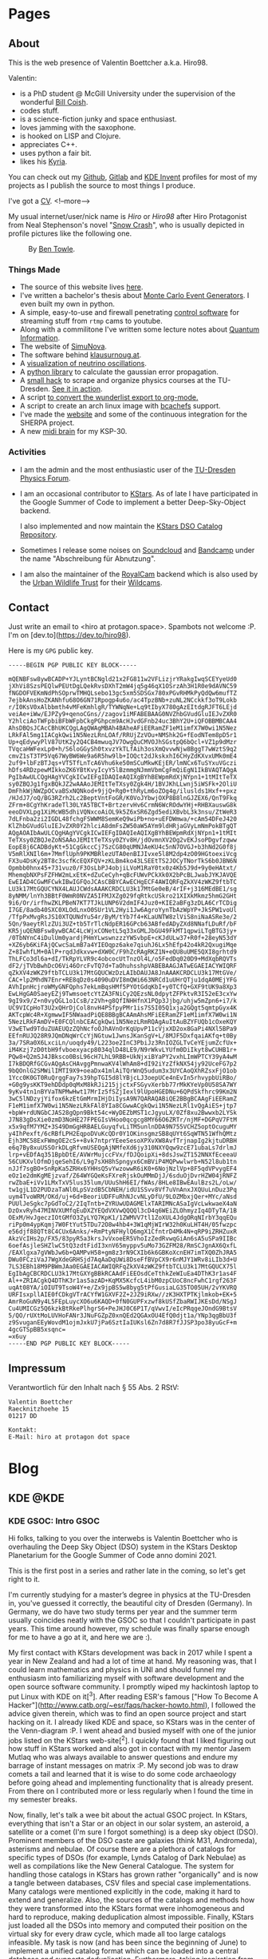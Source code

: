 # -*- org-image-actual-width: 400; -*-

:PROPERTIES:
:ID:       5116403f-0c79-4ccf-a33a-fdcc66f08bcc
:END:
#+hugo_base_dir: site
#+hugo_section: posts
#+STARTUP: logdone
#+author:  Valentin Boettcher

* Pages
** About
:PROPERTIES:
:EXPORT_HUGO_SECTION: /
:EXPORT_FILE_NAME: about
:END:

This is the web presence of Valentin Boettcher a.k.a. Hiro98.

Valentin:
  - is a PhD student @ McGill University under the supervision of the
    wonderful [[https://www.physics.mcgill.ca/~coish/][Bill Coish]].
  - codes stuff.
  - is a science-fiction junky and space enthusiast.
  - loves jamming with the saxophone.
  - is hooked on LISP and Clojure.
  - appreciates C++.
  - uses python a fair bit.
  - likes his [[https://blog.splitkb.com/blog/introducing-the-kyria][Kyria]].

You can check out my [[https://github.com/vale981][Github]], [[https://gitlab.com/vale9811/][Gitlab]] and [[https://invent.kde.org/vboettcher/][KDE Invent]] profiles for most
of my projects as I publish the source to most things I produce.

I've got a [[file:docs/cv_en.pdf][CV]].
<!--more-->

My usual internet/user/nick name is /Hiro/ or /Hiro98/ after Hiro
Protagonist from Neal Stephenson's novel "[[https://en.wikipedia.org/wiki/Snow_Crash][Snow Crash]]", who is usually
depicted in profile pictures like the following one.

#+DOWNLOADED: screenshot @ 2021-08-01 15:14:54
#+CAPTION: By [[http://www.benzilla.com/?p=4209][Ben Towle]].
[[file:static/images/Pages/2021-08-01_15-14-54_screenshot.png]]

*** Things Made
- The source of this website lives [[https://github.com/vale981/website][here]].
- I've written a bachelor's thesis about [[https://git.io/JBPZg][Monte Carlo Event Generators]].
  I even built my own in python.
- A simple, easy-to-use and firewall penetrating [[https://gitlab.com/vale9811/doccam-pi][control software]] for
  streaming stuff from ~rtmp~ cams to youtube.
- Along with a commilitone I've written some lecture notes about
  [[https://gitlab.hrz.tu-chemnitz.de/strunz/skript-quanteninformation][Quantum Information]].
- The website of [[https://simunova.com/][SimuNova]].
- The software behind [[https://klausurnoug.at][klausurnoug.at]].
- A [[https://protagon.space/stuff/neutrino_oscillations/][visualization of neutrino oscillations]].
- A [[https://github.com/vale981/SecondaryValue][python library]] to calculate the gaussian error propagation.
- A [[https://git.io/JBPZX][small hack]] to scrape and organize physics courses at the
  TU-Dresden. [[https://protagon.space/stuff/vertiefungs_scraper/][See it in action]].
- A script [[https://github.com/vale981/wunderlist-to-org][to convert the wunderlist export to org-mode.]]
- A script to create an arch linux image with [[https://github.com/vale981/archiso-bcachefs][bcachefs]] support.
- I've made the [[https://sherpa-team.gitlab.io/][website]] and some of the continuous integration for the
  SHERPA project.
- A new [[id:88b5d68b-2010-4a36-bb3d-8313afdcb2b6][midi brain]] for my KSP-30.

*** Activities
- I am the admin and the most enthusiastic user of the [[https://physik.protagon.space][TU-Dresden
  Physics Forum]].
- I am an occasional contributor to [[https://invent.kde.org/education/kstars][KStars]]. As of late I have
  participated in the Google Summer of Code to implement a better
  Deep-Sky-Object backend.

  I also implemented and now maintain the [[https://invent.kde.org/vboettcher/kstars-catalogs][KStars DSO Catalog
  Repository]].
- Sometimes I release some noises on [[https://soundcloud.com/the_dj_c][Soundcloud]] and [[https://afa-music.bandcamp.com/][Bandcamp]] under the
  name "Abschreibung für Abnutzung".
- I am also the maintainer of the [[https://www.doc.govt.nz/nature/][RoyalCam]] backend which is also used
  by the [[https://www.urbanwildlifetrust.org/portfolio/live-cam/][Urban Wildlife Trust]] for their [[https://www.youtube.com/channel/UCLizlM6gpaVHTKPo7spoqlA][Wildcams]].
** Contact
:PROPERTIES:
:EXPORT_HUGO_SECTION: /
:EXPORT_FILE_NAME: contact
:END:
Just write an email to <hiro at protagon.space>. Spambots not welcome
:P.  I'm on [dev.to](https://dev.to/hiro98).

Here is my ~GPG~ public key.
#+begin_src
-----BEGIN PGP PUBLIC KEY BLOCK-----

mQENBFsw8ywBCADP+YJLyntBCNgld21x2FG811w2VFLizjrYRakgIwqSCEYyeUd0
jXhVi8SzsPEQlwPEUtDgLQekRvsDXhT2mW4jq5g46qX1OSrzAh3H1R0e9dAVNC59
fNGDOFVEKmNdPhSOprwTMHQLsebo13gc5xm5SDSGx780xPGvRHMkPyQdQw6mufTZ
7ejbkAnsHoZKANhfu68O6GN71Rpogp4u6o/ac4TpzBNb+zuNL2NCckkf3oT9Lokb
r/I0KsV0xAlbbmth4vMFeKmhlgR/TYWNqNe+Lq9tIbyX780gAzEItdgRJFT6LEjd
veiAe+iWw/EJPZy9+qenoCGns//zagov1iMFABEBAAG0NVZhbGVudGluIEJvZXR0
Y2hlciAoTWFpbiBFbWFpbCkgPGhpcm9AcHJvdGFnb24uc3BhY2U+iQFOBBMBCAA4
AhsDBQsJCAcCBhUKCQgLAgQWAgMBAh4BAheAFiEERamZF1eM1imfX7W0wi1N5Nez
LRkFAl5mg1IACgkQwi1N5NezLRnLOAf/RRUjZzVOu+NMShk2G+fEodNTem8pD5r1
Up+qEdywyPlV87UtK2y2Q4CB4mwuqJV7OwgQuCMVOJhSGstpQ6bQcl+VZ1p9dMzr
TVqcaHWFexLp0+h/S6loGGySh0txvzYkTLfAih3osXmQvvwNjw8BggT7wWztS9q2
cmvZ1sT3TP5Vq67WyBW6We9a6R5hw9lb+IOQct2dJkskxhI6CHyZdKXvxUMk0mE4
2uf9+lbFzBTJqs+VT5TfLnTcA6Vhu6ke50mSCuMkwKEjER/lmNCx6TuSYxuVGczi
hDfs4RDzpewMIkkoZK6YBtKvyIcyY5lBzmmgNJmmVbmCgFmQiEgN1IkBVAQTAQgA
PgIbAwULCQgHAgYVCgkICwIEFgIDAQIeAQIXgBYhBEWpmRdXjNYpn1+1tMItTeTX
sy0ZBQJg1fgxBQkJZ2wAAAoJEMItTeTXsy0Zgk4H/1BVJKhLLwnj5iWSFk+2OliU
DmFhkWjNWZpOCvaBSxNQNkod+9jjQ+Rg0+thRyLm6oZOg4g/iluslds1Hxf++pxz
/HJdJ7/oQ/BG3RZrh2Lc2BeptVntFoGR/K0VoJYbwjOXP8B8lnGJZEX6/QnT9Fkq
ZFrm+8CgYhKradeTl30LYA5TBCT+BrtzervHv6CrmN6WcROdwYHj+RHBXauswG8k
eeoDVXLpg1XiMcWB5dhiVQNxcoAiOL9k5Z6xSR6Zgd5ediXBvbL3k3nsu/ZtWeR3
7dLFnba2zi2IGDL48fchgFSWWM8SemKeQ9wiPb+no+uEFDWmwa/+cAm54DFeJ420
KlZhbGVudGluIEJvZXR0Y2hlciA8dmFsZW50aW5AYm9ldHRjaGVyLmNmPokBTgQT
AQgAOAIbAwULCQgHAgYVCgkICwIEFgIDAQIeAQIXgBYhBEWpmRdXjNYpn1+1tMIt
TeTXsy0ZBQJeZoNSAAoJEMItTeTXsy0ZYv8H/jdOvmnXV2Og2vEKJsoPDgvfzqww
EopE8j6CADBdyKt+51CgGkccCj7SzCG80qUMNJAeKU4c5nN7OVGJ+b3hNd2G0f8j
V5mRlXNIl6m+7MmflUph9PKMBRlezUTA0enBIJIvxe5l8M2dp4zO09HGtoexiVcg
FX3u4DsKy2BT8c3scfKcEQXFQV+zKLBm4ko43LSEEtTS2JOCyTNorTkS6b0JBN6N
Opmbb0hnx45+731vuz0/F3OsLbPJ4objiLVoM1RaY0tx0z4Kb5J9d+9y0eHAtxt/
MhemqbNXPsFZFHW2mLxEtK+dZuCeCyh+qBcFUWvPCkXk0X2bPcBLJwabJYKJAVQE
EwEIAD4CGwMFCwkIBwIGFQoJCAsCBBYCAwECHgECF4AWIQRFqZkXV4zWKZ9ftbTC
LU3k17MtGQUCYNX4LAUJCWdsAAAKCRDCLU3k17MtGe0eB/4rIF+j316MEdBE1/sg
8yNMM/lnYh3BBtF0WmR0NVZA5IFMJXZg029fqRtkcUSkro21XIXkMkmz5hmG2GHt
9i6/Or/irfhwZKLPBeN7KT7TJkLUNP6V2dmIF4Juz0+KIE2aBFg3zDLA6CrTCDig
I7GE/8adb40SXC0XLOdLnxO0SUr1VL2Hyi1Jw6AgroYynTbAzWpYP+JkSPW1voUl
/TfpPxMvgRsJS10XTQUNdYu54r/ByM/tYb7f4+KLaUNTW8zlViS8niNaASRe3e/2
5Qn/9aeytRlzZUi3UZ+tb5TrTlcNdpER16GPcb63ABfedADyZXd8NNafLDuRf/bF
KR5juQENBFsw8ywBCAC4LcWjxCONetL5q33xGMLJbGU49FkMT1qpwiLTgBTG3jy+
/0TbNYnC4iDulUm0yardjPHmYLwswnzzzYWSvbpE+cKJdULw37+R0f+28eyN53dY
+XZ6yb6KiFAjQCwcSaLmB7a4YIEOqpz6ake7qiuhJ6Lx5hEfp42o4kR2QxugiMqe
Z+8IwhfLM+0AlP+rqdJdkxvw+dXW0C/F9hZcRAgRKZ1N+eQU8uUME5QXI8grhtd9
ThLFCo3dl6a+dI/TkRpYLVR9c4obcocUtTnzOl4L/o5FedDq020D9+MdXqbRQVTs
dF2/jTVbBwhDcO6Vi46OrcFvTQ7d+TaOhuhsshpVABEBAAGJATwEGAEIACYWIQRF
qZkXV4zWKZ9ftbTCLU3k17MtGQUCWzDzLAIbDAUJA8JnAAAKCRDCLU3k17MtGVe/
CAC+lp2MhdN7Enr+RE8qDz0s4090uDVI8mQWi663NRCd1uUHrQTju1dqA0MEjYFG
AVhIpnHcjroWMyGNFQphs7ekLmBqsHMf5PYOtGdqKbI+y0TCfQ+GXF9tUK9a8Xp3
EwLHgGA0SaeyEZj9TwmsoetcYtZA3FNiCy2QEzsNL0dpytZFPktvR3I52eE3cxYw
9gI9x9/Z+n0vyQGL1o1CsB/z2Vh+g8QfINHHfnX1PQp3Jjbg/uhjw5mZpn6+i7/k
UC9VICpHoT3U2xQHrDjCol8nvH4PSfpyPMr1is7S5I05Q1xja2GQgt5qmtpGyx4K
AKTcpWc4R+XgmwwIF5NWaadPiQE8BBgBCAAmAhsMFiEERamZF1eM1imfX7W0wi1N
5NezLRkFAmDV+E0FCQlnbCEACgkQwi1N5NezLRmRQAgAuItAuBZYFUQb1cOxeKQY
V3wETwd9TduZUAEUQzZQhNcfoOJhAVnOrKqUpvP11cVjxXD2ox8GaPi4NXl5BPa9
EEfnRUJQ28R9JQmDNqWrCcYjNGtuw1JwnsJKanSgV+L/8MJF5DxfqaiAKfq+t0By
3a/7SRa0X6LxciLn/uoqdy49/L223oe2InC3PbiJz3RnIOZGLTvCeYEjumZcfUx+
iM4Kzj7zD0tbH9fvboexyacp8034qlD48LE9/N9rWkvLYUfm0DiIkyt8wCUHB1r+
PQw8+Q2mSJ4JBksco0BsL96cH7LhL9RBB+UkNjxiBYaPY2vxhLImWPTCY39yA4wM
I7kBDQRfGCGvAQgAsCHAvggPmnwaKV4lWhAm8+dI92iYzZfkNX54jy92UceFG7p2
9bQOnlG2SMWilIMTI9X9+oeaDx41mlAiTQrWnQ5udum3x3UYCAoQXhRZsxFjO1ob
1Ycc0K0GT0RuQrggFay7s39hpTGI5d8lYBjcLJ3oepUCe4nEvIn5rhvypbUiRBo/
+G0g9ysKKT9ehDDdp0qMxM8kRJi215jjctxFSGyvXerbb77rMkKYeVp0U58SA7WY
9yKv4tn1nBYVaTNPMwHwt17MrIz5fSZjIexl9lUpoHGEDNu+6QPdSkfhrc99Km2N
3wC5lNDzyjYifox6kzEtGmMrmIHjDiIysA9N7QARAQABiQE2BBgBCAAgFiEERamZ
F1eM1imfX7W0wi1N5NezLRkFAl8YIa8CGwwACgkQwi1N5NezLRl1vQgAiES+jtp7
+bpW+rdUNGbCJAS28gQpn9Bkt54c+WyDEZbMST1cJgyuLX/0Zf8xu2Bwwxb2LYSk
J7N83gDsXie0zmD3NoHE27FPEGIsVHoo0qcgcg8MY66O6ZRTr/njMF+DGPqV7FtM
x5x9qfM7YMZ+3S49DmGgHRBAELGuyqfvLiTM5unlnDDA9N755VCHZ5optOcuguMY
y4IhPexft/6cRBfLPH2EqpoDVuKcQDr0Y1OKinsgmzSB8qUYt6SqWTN51WfhQMtz
Ejh3MC58ExFWmgOE2cS++8vk7ntprYEeeSesoXPXvXW8AvfTrjnapIg2kjtuDRBH
e6q7By8xuUSSOrkDLgRfvmUSEQgAjNMfeXd6jy310NXYQqw9zcE71ubaLs7drlmJ
lrp+vEDfAq351BpbDtE/AVWrMujccFVx/fDJQoipXi+8dsJswZT152NNXfEceeaU
56CUKXvlOfmDjqeSehI6/L9g7sXH8hSpngyx6CmBViP4MQPwwlwrb+N52l8ub1tn
nJJf7sgBO+SnRpKa5ZRHx6YHHsQ5vYwzowwR6iK0+6NojNzlVp+8F5qdVPvygEF4
eOz1e2dmKgMEjzvaf/Z64WYGQeKsFXreRjskOuMMmDjJ/6sduOjDvrHZW04jRNFZ
rwZbaE+iVv1LMxTxV5lus35lum/UUuShH6EI/fWAs/8HLe8IBwEAulBzs2L/oLw/
tw1gjL1D2PUDzaTaNl0LpSVzdB5CbNEH/idU1SSvv8Vf7uVnAnxJXQUuLnDuz3Pq
uym4TvoWRM/OKd/uj+6d+BeoriUDFFuRhNJcvNLyDfU/9LOZMbxjQer+MYc/aNsd
PUUlJeSgkc7pGdToC2/2IqTntb+ZYRUwUDAGMElxTARIMNcASaIgVcLwkwaeX4aN
DzOxvRyh47MINVXUMfqEuDXZYEQdVXVwQQQQl3cD4q6WEiZLOhmyzIq4DTyTA/1B
OExM/HvJgeczIOtGMfO3ZyLYQ7KpK1/1ZWMVV7tl1ZoXUL4JdgORqNIrbY3qqEQu
riPp0m4ypKqmj7W0FtYut5TDu72O8w4hb4+3W1qMjWIrW32h0KuLHT4H/05fwzpc
e56djf88QTt8C4CUx6Anks/+RmPtyNFHylQ6mgX1CfntrD4Mk4N+qRP9iZRHZuxR
AkzVcIHs2p/FX5/83pyR5a3krsJvVxoeER5VhoIzZedRvwqGiAn6sA5uSPa9IIBc
6oefAsjleSHZlwC5tQ3zdtFidI3xnV65myppv5uMo73GZFM28/RmSCJgnAX6QxfL
/EAXlgxa7gVWbJw6b+QAMPvH58+gm8z3rN9CXIb6k6GBKoXcnEH7imTXQ0ZhJRA5
DWu0FCziVaJ7WgXdeGRHSjd7AqAaDqUWi8DseFfBVpCX9r6nMJY1WRv8iLIb3d+U
7LS3EBh18M9PBWmJAa0EGAEIACAWIQRFqZkXV4zWKZ9ftbTCLU3k17MtGQUCX75l
EgIbAgCBCRDCLU3k17MtGXYgBBkRCAAdFiEEOsdCeTthkZeWIuEa4DThK3r1as4F
Al++ZRIACgkQ4DThK3r1as5azAD+KqMX5KcfcL4ibM0zpCUoC8ncFwhC1rgf263F
uqAt08YA/iOIUT9TsoW4Y+e/Zx9jpBS5w8byg5tPfGusiaLG35TO05UH/2vYKVRQ
URFIsxpllAIE0fCDkgVTrACYfW1GXVF2Z+2JZ9iRXw//zK3HXTPTKjlmkob+EK+5
AmrRoGuN9y4L5FEpLuycXO6u6KAQD+0fN0GUPFxzwf8kUSfZbaRWIJKEsDd/NSgJ
Cu4UMICGz5Q6kzkBtRkePlhgrS6+PeJHJ0C6P1T/qVwvI/eIcPRqgeJOndG9BtsV
5/QO/rUXtMoLUVHoFANr3JNuFGZpZ0xnQEd2QGAxOU4EfQ0djt1a/YNp3qgBbU3f
z9SvuganEEyWovdM1ojmJxkU7jPa6SztIaIUKsl6Zn7d8R7fJJSP3po38yuGcF+m
4gcGTSpBB5xsqnc=
=x6uy
-----END PGP PUBLIC KEY BLOCK-----
#+end_src
** Impressum
:PROPERTIES:
:EXPORT_HUGO_SECTION: /
:EXPORT_FILE_NAME: DSGVO
:END:

Verantwortlich für den Inhalt nach § 55 Abs. 2 RStV:

#+begin_src
Valentin Boettcher
Raecknitzhoehe 15
01217 DD

Kontakt:
E-Mail: hiro at protagon dot space
#+end_src

* Blog
** KDE                                                                :@KDE:
*** KDE GSOC: Intro                                                  :GSOC:
:PROPERTIES:
:EXPORT_FILE_NAME: gsoc_intro
:EXPORT_DATE: [2021-06-27 15:00]
:END:

Hi folks, talking to you over the interwebs is Valentin Boettcher who
is overhauling the Deep Sky Object (DSO) system in the KStars Desktop
Planetarium for the Google Summer of Code anno domini 2021.

This is the first post in a series and rather late in the coming, so
let's get right to it.

I'm currently studying for a master’s degree in physics at the TU-Dresden
in, you've guessed it correctly, the beautiful city of Dresden
(Germany). In Germany, we do have two study terms per year and the
summer term usually coincides neatly with the GSOC so that I couldn't
participate in past years. This time around however, my schedule was
finally sparse enough for me to have a go at it, and here we are :).

My first contact with KStars development was back in 2017 while I
spent a year in New Zealand and had a lot of time at hand. My
reasoning was, that I could learn mathematics and physics in UNI and
should funnel my enthusiasm into familiarizing myself with software
development and the open source software community. I promptly wiped
my hackintosh laptop to put Linux with KDE on it[^3]. After reading
ESR's famous ["How To Become A
Hacker"](http://www.catb.org/~esr/faqs/hacker-howto.html), I followed
the advice given therein, which was to find an open source project and
start hacking on it. I already liked KDE and space, so KStars was in
the center of the Venn-diagram :P.  I went ahead and busied myself
with one of the junior jobs listed on the KStars web-site[^2]. I
quickly found that I liked figuring out how stuff in KStars worked and
also got in contact with my mentor Jasem Mutlaq who was always
available to answer questions and endure my barrage of instant
messages on matrix :P. My second job was to draw comets a tail and
learned that it is wise to do some code archaeology before going ahead
and implementing functionality that is already present. From there on
I contributed more or less regularly when I found the time in my
semester breaks.

Now, finally, let's talk a wee bit about the actual GSOC project.  In
KStars, everything that isn't a Star or an object in our solar system,
an asteroid, a satellite or a comet (I'm sure I forgot something) is a
deep sky object (DSO). Prominent members of the DSO caste are galaxies
(think M31, Andromeda), asterisms and nebulae. Of course there are a
plethora of catalogs for specific types of DSOs (for example, Lynds
Catalog of Dark Nebulae) as well as compilations like the New General
Catalogue.  The system for handling those catalogs in KStars has grown
rather "organically" and is now a tangle between databases, CSV files
and special case implementations. Many catalogs were mentioned
explicitly in the code, making it hard to extend and generalize. Also,
the sources of the catalogs and methods how they were transformed into
the KStars format were inhomogeneous and hard to reproduce, making
deduplication almost impossible. Finally, KStars just loaded all the
DSOs into memory and computed their position on the virtual sky for
every draw cycle, which made all too large catalogs infeasible.  My
task is now (and has been since the beginning of June) to implement a
unified catalog format which can be loaded into a central database and
supports deduplication. Furthermore, taking inspiration from the
handling of star catalogs in KStars, the objects should be trixel[^1]
indexed and cached in and out of memory (but only for large
catalogs). Finally, it would be very desirable to make the
creation/compilation of the catalogs reproducible and easily
extendable to facilitate future maintenance.

This sounds like a big heap of stuff to get done and in the next post
I will be detailing how it's going so far :).

Cheers,
Valentin


[^1]: In KStars the sky is subdivided into triangular pixels "Trixels".

    Assigning each object to a trixel makes it efficient to retrieve all objects from a certain part of the sky.

[^2]: which had to do with figuring out why some faint asteroids where missing

[^3]: which I knew from my school time when I used it on my netbook because there was a cool neon "Hacker" theme for it :P

*** KDE GSOC: Community Bonding and First Coding Period (May 17 - July 11) :GSOC:
:PROPERTIES:
:EXPORT_FILE_NAME: gsoc_1
:EXPORT_DATE: [2021-07-11 15:00]
:ID:       b8c4e6f0-186b-4623-9d98-3110a5d8942c
:END:

Of course the task I described in the [[*KDE GSOC: Intro][last post]] looks and is quite
monumental. That is why I laid some of the groundwork for my GSOC
beforehand (in the actual German semester breaks). This work continued
in the community bonding and first coding period and will therefore be
described here.

But first I want to thank my mentor Jasem Mutlaq for his support, his
patience with me and his nerves of steel. My mood levels were somewhat
similar to a huge-amplitude sine wave those last weeks.

Now to the meat...

I began by studying the existing deep sky object implementation in
KStars to identify what structure the new catalogs should have and
what the smallest irreducible core of functionality was I could
replace to make integration easier. I discovered that the catalogs
were a mix of SQL databases and text files, somehow loaded at startup
and then appended to some linked list. There was some deduplication
implemented but like most DSO code it was oddly catalog
specific. Especially the Messier, IC and NGC catalogs were often
mentioned in the code. Also the explicit distinction between stars and
DSOs made writing general code complicated but I found a consistent
set of data fields shared by all catalog objects which all admitted
sane defaults. It wasn't bad code or anything like that. Just the
product of "organic groth" with many thing I wanted already present in
some way but somewhat all over the place. I admit that I studied the
code just enough to find out what exactly I had to replace and maybe I
could have reused more of the existing code but I've picked this
specific path in the multiverse, so let's get on with it. Just a shout
out to all who did previous work on the DSO code among whom are, just to
name a few, Jason Harris, Rishab Arora, Thomas Kabelmann and Akarsh
Simha.

With this knowledge I was able to go forward and devise a concrete
plan for implementing the new DSO system. First of all, albeit I would
love to use ~std::variant~ and some kind of entity component system
for the different DSO types I settled with a one-for-all type for deep
sky objects. The primary reason for this was, that KStars uses ~C++14~
which lacks variants (and the extremely useful
~std::optional~). Furthermore the DSOs all share common structure, so
this was just the simpler and thus preferable option. The second
design decision was not to load all of the DSOs into memory, but
instead to take inspiration from the deep star catalogs. For one they
are dynamically loaded from a special trixel indexed format so this
already was within the formulated goals of the endeavor. On the other
hand the notion of having "canonical" copies of catalog objects in
memory and syncing their mutation with the database system seemed
overly complicated. The catalog database should be the single source
of truth and not the (ephemeral) memory of KStars.

When a specific object is needed, it should just be retrieved from the
database locally in the code instead of searching some in memory list
in KStars or shooting around with pointers. This notion is somewhat at
odds with how things were and are done in KStars which created some
interesting problems later on as we shall see. These ideas somewhat
dictated the rest of the plan which I (for the first time in my
programming career) completely wrote down in advance. The heart of it
all is the database manager which abstracts maintaining, reading from
and writing to the database. As always one should justify the creation
of a special data type. In this case it was the requirement that the
database access should be painless and could be handled locally
anywhere in the code just by creating another instance of the database
manager. The manager should handle retrieving objects and catalog meta
information as well as importing, editing and exporting catalogs.

The structure of the database itself was another point of
consideration. Naturally each catalog should have its own table. But
how should deduplication work?  The method I settled on is really
quite simple. Each object gets a (relatively stable) hash that is
calculated from some of its properties which is henceforth called the
ID.  When two objects (from different catalogs or otherwise) are the
same _physical_ object, then they will both be assigned the same
object id (OID) which is just the ID of the object in the "oldest"
catalog (with the lowest catalog id), trying to make it stable under
the introduction of new catalogs. Additionally each catalog is
assigned a priority value which is just a real number (conventionally
between zero and one). When loading objects from the database into
KStars and there are multiple objects with the same OID only the one
from the catalog with the highest priority will be loaded. This simple
mechanism should cover the requirements of KStars quite well and is
relatively easy to implement.

There I ran into an issue that demanded some research and
table in the database.  The simplest option would be just to create a
benchmarking. Remember that each catalog is represented by its own
so-called view, a dynamic "virtual" table that combines all the
catalog into one homogeneous table. SQL magic could automatically
perform the deduplication algorithm outline above and everything would
be fine and dandy. However, benchmarking revealed that actually
writing the view into its own table, henceforth called the master
catalog/table, increased the performance quite considerably, enough so
to justify the increased complexity in the implementation. And then I
discovered SQL indexes. A gift from the heavens! They increased
performance on loading objects in a trixel from the master catalog
roughly threefold and I was sold on the master catalog approach. So to
summarize it all; a deduplicated view of the combined catalog tables
is being created and then written into the master table. This has to
be done for every modification of the catalogs but is relatively fast
(just not fast enough to be done 20 times per second). Later
experimentation showed that this approach could accommodate catalogs
up to a million objects in size.

I also created a catalog file format, which is just an sqlite database
file with the application id set to a special value with almost the
same structure as the catalog database proper. The application id
enables KStars to check if the database is really a catalog file and
not to rely just on the structure of the contained database for
that. In the future the ~file~ command and other utilities like file
managers could be made aware of this special application id to
recognize the catalog files. We will leave it this level of detail for
now. For more details please refer to my [[https://protagon.space/stuff/kstars_cleaned.org][notes]].

Of course the operations on catalogs have to somehow be accessible in
the GUI of KStars so this was another point of action. Before that
however the glue between the database manager and the usual sky
composite system had to be implemented. In KStars different types of
objects (Stars, Comets, Asteroids, etc. pp.) all are implemented as
components with a unified interface. These components provide methods
for loading and drawing objects, as well as utilities to find objects
near a certain point on the sky and similar things. The loading and
drawing part was relatively simple to implement. The drawing code
could be straight up reused from the old implementation and the
loading was essentially covered by the database manager but with a
twist.

To support very large catalogs it would be desirable to only have
objects in memory which are currently visible. Thus a LRU cache was
implemented with the trixel id, which essentially labels a portion of
the sky, as key. This cache is fully unit tested and relies completely
on standard library containers so not a single pointer appears in the
code.[fn:1] As an added bonus, the cache is completely transparent by
default and only takes effect if configured to so and therefore
includes the typical use case of comparatively small catalogs up to
ten-thousands of objects.

But here the culture clash between the new DSO implementation and the
traditional KStars way of things became apparent. In many places
KStars expects pointers to so called ~SkyObjects~ with no real clue as
to where they are actually stored and how their memory is managed and
with the implication that the object is expected to live
forever. Well, the DSOs from the catalogs aren't supposed to be kept
around forever and thus a compromise is in order. So whenever a
pointer to an object is required, it is inserted into a linked
list[fn:2] in a hash table with the trixel as index or is taken from
there if it's already present. I hope that we can eventually
transition away from raw pointers and manage life time either
explicitly or with smart pointers.

With this done and basic drawing working I went on to implement a
basic GUI for catalog management[fn:3].  I also wrote unit tests for
the database functionality which proved itself as very useful later
on. After that I couldn't delay anymore. Back when I implemented the
component for the new DSOs I went as far as getting it to compile and
not much further[fn:4].

Now I had to go around and find out what broke. A lot broke and I did
not find all of it until the big merge :P.  A rather interesting
source of work happened to be the way metadata like observation notes
and image links were stored. They came from a text file and then were
loaded into the sky objects at startup and somehow synchronized with
the text files on mutation. This, of course, played not well with the
new DSOs as they were ephemeral. So I replaced the whole shebang with
a hash table which incidentally improved startup performance. The rest
of the integration work was similarly interesting and continues
today. I will not go into it further but feel free to look at the
KStars commit history.

Just yesterday I added a feature back in that I had axed accidentally
to the dismay of its original author. That showed me that I am not
entitled to judge the merit of individual features and whether they
could be sacrificed for the "greater good". The answer is: They
cannot! Another lesson I've learned is, that too much magic just ain't
no good. I had created a variadic template wrapper for the ~QSqlQuery~
type for syntactical convenience and shot myself in the food with
it. It ended up obscuring an error message and prevented me from
reproducing a crash that users on certain platforms were
experiencing. After a not-so-great couple of days I, with the help of
two kind people, finally found the lowest common denominator of the
problem: an old, but still supported version of QT which bundled an
old version of sqlite which in turn did not support the ~NULLS FIRST~
directive that I was using. Turtles all the way down. Although I
tested all my changes on KDE Neon (I am on NixOS primarily) the wise
thing would have been to develop or at least test everything with an
older QT version from the get go.

Also, although I had put in version checking into the database code, I
didn't provide a mechanism for upgrading the database format to new
versions. This I now remedied by introducing a simple mechanism that
applies database modifications successively for each version
upgrade. So if I go from version two to version four it will be
upgraded from version two to three and then to four which I understand
is the way those things are usually done.

Now, I did do at least some "constructive" work, adding a (admittedly
ugly) CSV importer so that users can import arbitrary CSV-ish
catalogs. The greater chunk however I will cover next week: The python
catalog package tooling with continuous integration and
deduplication. The catalogs churned out by that framework are then
installed via the ~KNewStuff~ framework. I discovered two interesting
bugs in this framework because KStars seems to be almost the only
program using the framework in this specific way.

If you made it this far, I applaud and thank you for your endurance.
See you next time.

Cheers,
Valentin

P.S. Currently I am working on documenting both the new DSO GUI and
the python tooling. I hope eventually they will pass the "noob test"
:P. But, as you may have recognized above, I am not the best explainer.

[fn:4] I really appreciate c++ as a compiled language.

[fn:3] See the KStars Handbook.

[fn:2] References to objects in linked lists are stable.

[fn:1] As a matter of fact, I set out with the goal not to do any
manual memory management and not to use a single pointer in the new
code. I have been successful thus far if you would be so lenient not
to count glue code for legacy KStars systems.

*** KDE GSOC: Second Coding Period; Some Notes on the Catalog Repo.  :GSOC:
CLOSED: [2021-08-08 Sun 12:15]
:PROPERTIES:
:EXPORT_FILE_NAME: gsoc-some-notes
:ID:       8f16ce69-3ed9-4e09-992a-47e511e9bb0b
:END:

#+BEGIN_QUOTE
TL;DR DSO catalogs in KStars are now generated reproducibly in the
CI. A list of available catalogs and documentation can be found [[https://protagon.space/catalogs/pages/catalogs.html][here]].
#+END_QUOTE

As promised [[id:b8c4e6f0-186b-4623-9d98-3110a5d8942c][last time]] I'll now go a little into the [[https://invent.kde.org/vboettcher/kstars-catalogs][Catalogs
Repository]].

Usually DSO catalogs are pretty static and rarely change due to the
nature of their contents. But although galaxies do not tend to jump
around in the sky, catalogs still get updates to correct typos or
update coordinates with more precise measurement. Our primary catalog
[[https://github.com/mattiaverga/OpenNGC][OpenNGC]] for example gets updates quite regularly.

#+DOWNLOADED: screenshot @ 2021-08-08 12:21:27
#+CAPTION: OpenNGC is being updated regularly.
[[file:static/images/GSOC:_Second_Coding_Period;_Some_Notes_on_the_Catalog_Repo./2021-08-08_12-21-27_screenshot.png]]

And even though a catalog might not change, it would nevertheless be
desirable to have a record on how it was derived from its original
format in a /reproducible/ way[fn::And in a way that hopefully lasts
for some time. Currently very few people know how to generate KStars'
deep star catalogs...]. Last but not least, having all catalogs in a
central place in kind of the same format would make deduplication a
lot easier.

The question is: how does one define a convenient yet flexible format
that nevertheless enforces some kind of structure? My answer was: with
some kind of package definition. What about the flexibility part?
Well, basically every catalog is just a python module that must
implement a class. By overwriting certain methods, the catalog can be
built up. The framework provides certain support functionality and an
interface to some catalog database features by way of a python binding
to some =KStars= code. Apart from that one has complete freedom in
implementing the details although some conventions should be
followed[fn::I haven't yet worked those out yet TBH.].

A simple random catalog looks like the following listing.

#+begin_src python
  def generate_random_string(str_size, allowed_chars=string.ascii_letters):
      return "".join(random.choice(allowed_chars) for x in range(str_size))


  class RandomCatalogBase(Factory):
      SIZE = 100
      meta = Catalog(
          id=999,
          name="random",
          maintainer="Valentin Boettcher <hiro@protagon.space>",
          license="DWYW Do what ever you want with it!",
          description="A huge catalog of random DSOs",
          precedence=1,
          version=1,
      )

      def load_objects(self):
          for _ in range(self.SIZE):
              ob_type = random.choice(
                  [ObjectType.STAR, ObjectType.GALAXY, ObjectType.GASEOUS_NEBULA]
              )
              ra = random.uniform(0, 360)
              dec = random.uniform(-90, 90)
              mag = random.uniform(4, 16)
              name = generate_random_string(5)
              long_name = generate_random_string(10)

              yield self._make_catalog_object(
                  type=ob_type,
                  ra=ra,
                  dec=dec,
                  magnitude=mag,
                  name=name,
                  long_name=long_name,
                  position_angle=random.uniform(0, 180),
#+end_src

It implements only the ~load_objects~ build phase and is a kind of
minimum viable catalog.

The basic idea behind the structure of a catalog implementation is
that the build process can be subdivided into four /phases/ which can
be partially parallelized by the framework.

In the download phase each catalog defines how its content may be
retrieved from the Internet or otherwise acquired. In the load/parse
phase the acquired original data is being parsed and handed over to
the framework which takes care of molding it into the correct
format. During the deduplication phase each catalog can query the
catalog database to detect and flag duplicates. And in the final dump
phase the contents of each catalog are written into separate files
which =KStars= can then import[fn::The catalog package files actually
do have the same format as the main DSO database :).].

If you are interested in the details I can recommend the [[https://protagon.space/catalogs/][documentation]]
for the catalog repository.

After implementing the framework porting over all the existing
catalogs to the new system, I went on to configure the KDE Invent CI
to rebuild the catalogs upon changes. The CI artifacts are sync-ed to
the ~KNewStuff~ data server for KStars periodically and users are able
to update their catalogs to the latest version.

To get the CI working I had to create a [[https://invent.kde.org/vboettcher/python-kstars-docker][Docker image]] that encapsulates
the more or less complicated build process for the KStars python
bindings. This container is updated weekly by CI and is also suitable
as a quick-and-easy development environment for new catalogs.

That's it for today but do not fret. This is not all that I've
done. There's still more to come including something that has to do
with the following picture.

#+DOWNLOADED: screenshot @ 2021-08-08 13:09:43
[[file:static/images/GSOC:_Second_Coding_Period;_Some_Notes_on_the_Catalog_Repo./2021-08-08_13-09-43_screenshot.png]]

Cheers,
Valentin

*** KDE GSOC: Wrapping it up...                                 :GSOC:
CLOSED: [2021-08-16 Mon 18:53]
:PROPERTIES:
:EXPORT_FILE_NAME: kde-gsoc-wrapping-it-up-dot
:END:

Well, we all know that the work on open source projects is never truly
finished, but all of the core goals have been achieved and the time
is up :). In this post I'll briefly summarize my GSOC work and then
talk about one last small but user-facing feature that I've
implemented.

I've successfully implemented a new DSO backend and smoothed out most
of the bugs. The [[id:8f16ce69-3ed9-4e09-992a-47e511e9bb0b][python framework]] does work satisfactory and all
existing catalogs have been ported. There remains the UGC catalog
which will be imported in the future, either by me or by another
member of the project. The latter option would be a good way to
battle-test the documentation and I would prefer this option because I
do not want to remain the only person familiar with the system.

To quantify my contributions during the GSOC period see the snippet
below, although I do not think such numbers have much to say[fn::I
deleted the old OpenNGC text catalog which contained more than ten
thousand lines :P.].
#+begin_src shell
   Valentin Boettcher <hiro@protagon.space>:
          insertions:    15193  (19%)
          deletions:     23402  (35%)
          files:         312    (21%)
          commits:       76     (23%)
          lines changed: 38595  (26%)
#+end_src
Furthermore there is
=https://invent.kde.org/education/kstars/-/merge_requests?scope=all&state=merged&author_username=vboettcher=
(the list of my merge requests)[fn::You have to paste this link into
the url bar manually to make it work!] which does go into more detail.

The user-facing side of my work is not very prominent. There is a
small GUI for managing catalogs that allows importing, exporting,
creating and editing catalogs.

#+DOWNLOADED: screenshot @ 2021-08-16 20:13:41
[[file:static/images/KDE_GSOC:_Wrapping_it_up.../2021-08-16_20-13-41_screenshot.png]]

#+DOWNLOADED: screenshot @ 2021-08-16 20:18:49
[[file:static/images/KDE_GSOC:_Wrapping_it_up.../2021-08-16_20-18-49_screenshot.png]]

There is also a basic CSV importer that should make it easier for
users to get their own custom data into KStars.

#+DOWNLOADED: /home/hiro/Documents/Projects/kstars/doc/csv_openngc.png @ 2021-08-16 20:30:54
#+CAPTION: The CSV importer. It sure needs some prettying up :P.
[[file:static/images/KDE_GSOC:_Wrapping_it_up.../2021-08-16_20-30-54_csv_openngc.png]]

Nevertheless, the main goal of my work was to create a seamless
replacement for the old DSO system of which the user should not be too
aware. To that end, I've implemented a feature that should have been
in my overhaul from the beginning: a mechanism to import custom
objects [[https://invent.kde.org/education/kstars/-/merge_requests/377][from the old DSO database]]. Now, on startup the user is being
asked whether the old database should be imported if it is present.
#+DOWNLOADED: screenshot @ 2021-08-16 20:38:10
[[file:static/images/KDE_GSOC:_Wrapping_it_up.../2021-08-16_20-38-10_screenshot.png]]

And finally: Colors!

The DSOs always had a distinct color depending on the catalog they're
from. Right from the outset one complaint from early testers were the
garish colors that I chose for the catalogs. I "fixed" this problem by
simply choosing more subdued colors. But colors are a matter of
personal taste. Also, a single color can't fit all of KStars' color
schemes. Therefore colors can now be customized for each catalog and
color scheme through a "pretty" dialog.

#+DOWNLOADED: screenshot @ 2021-08-16 20:52:46
#+CAPTION: The "pretty" color picker.
[[file:static/images/KDE_GSOC:_Wrapping_it_up.../2021-08-16_20-52-46_screenshot.png]]

Now you can do things like this:

#+DOWNLOADED: screenshot @ 2021-08-16 20:49:03
#+CAPTION: Color Scheme: Moonless Night
[[file:static/images/KDE_GSOC:_Wrapping_it_up.../2021-08-16_20-49-03_screenshot.png]]

#+DOWNLOADED: screenshot @ 2021-08-16 20:51:16
#+CAPTION: Color Scheme: Starchart
[[file:static/images/KDE_GSOC:_Wrapping_it_up.../2021-08-16_20-51-16_screenshot.png]]

And again I've learned that user feedback is very important. I would
never have thought of this feature on my own but must admit that it
enhances the usability of KStars greatly.

With that oddly specific foray into the world of colors I now conclude
this blog post and thank you for your attention.

Cheers,
Valentin

*** KDE GSOC: Thanks and Work Product                                :GSOC:
CLOSED: [2021-08-23 Mon 00:17]
:PROPERTIES:
:EXPORT_FILE_NAME: kde-gsoc-thanks-and-work-product
:END:

First of all: A big thanks to my mentor Jasem Mutlaq and the KStars
Team.

Jasem, you were extremely helpful whilst leaving me a lot of
freedom. With patience you have endured my mood swings and occasional
panics :P. It has always been a pleasure working with you and I am
certain that this will continue to be the case.

Furthermore, the rest of the KStars Team, especially Akarsh Simha,
Wolfgang Reissenberger and Robert Lancaster who have found bugs,
helped me to debug them and suggested improvements[fn::Akarsh prompted
the color stuff...].

I also thank Yuri Chornoivan for correcting all the typos that I've
inadvertently introduced into the handbook and the comments in the
code.

**** Work Product
See also the previous posts with the =GSOC= tag.
For a list with the MRs linked see [[https://invent.kde.org/education/kstars/-/wikis/GSOC-2021:-Work-Product][here]].

- DSO Overhaul Main MR
  - !93
  - this constitutes the bulk of the contributions
  - the main GSOC coding period was mainly used to add more features
    and fix integration bugs
- Python Framework
  - https://invent.kde.org/vboettcher/kstars-catalogs
  - this is also a rather BIG part of the GSOC effort
  - see also [[https://protagon.space/catalogs/][the documentation]]
- Minor Fixes...
  - !308
  - !309
  - !310
  - !312
  - !313
  - !313
  - !315
    - that one was hard to find... Thanks Wolfgang :)
  - !317
  - !321
  - !322
  - !323
  - !325
  - !326
    - and again !327
  - !330
    - slight design improvement for the hashing of objects
  - !335
  - !338
  - !339
    - not a bug introduced by me for a change :P
  - !342
  - !343
  - !354
  - !355
  - !362
  - !373
  - !374
  - !380
  - !382
    - low hanging fruit :)
  - !383
  - !384
    - I should have added a "Thumbnail Odyssey" :P
  - !392
  - !381
- "Bullet Proof" database initialization
  - !314
- Label Density Odyssey
  - !316
  - !319
- Is the moon really not there if you don't look?
  - !320
- What's Interesting Fixes
  - !328
  - !352
    - Thanks Robert for pointing this out.
- Search Dialog
  - !331
  - !348
- Database Migration
  - !337
- Handbook Updates
  - !349
  - !357
  - see also the =Config= section in the handbook
- Colors :)
  - !375
  - Thanks Akarsh for pointing this out.
- Import old Database
  - !377

** Small Insights                                                  :@Tricks:
*** How to use the Systemd userspace DBus API on Traivis-CI       :DBUS:CI:
:PROPERTIES:
:EXPORT_FILE_NAME: sysduser
:EXPORT_DATE: [2020-07-11 14:00]
:END:
I am currently working on a project which involves talking to the
~systemd~ userspace session via the session ~dbus~ instance.

After some fiddling around and enabling debug mode on travis via the
excellent user support, I came up with the following.

Travis uses VMs that run ~ubuntu~ which comes with ~systemd~.  To
enable the userspace ~dbus~ session, one has to install the
~dbus-user-session~ package. After the installation, it has to be
activated through ~systemctl --user start dbus~. Furthermore one has
to set the ~DBUS_SESSION_BUS_ADDRESS~ environment variable through
~export DBUS_SESSION_BUS_ADDRESS=unix:path=/run/user/$(id -u)/bus~.

TL;DR
#+begin_src yaml
script:
  - sudo apt update
  - sudo apt install dbus-user-session
  - systemctl --user start dbus
  - export DBUS_SESSION_BUS_ADDRESS=unix:path=/run/user/$(id -u)/bus
#+end_src

*** Fixing Linux Dualboot: Reinstalling the Windows EFI Bootloader Files
:PROPERTIES:
:EXPORT_FILE_NAME: dualboot
:EXPORT_DATE: [2020-07-11 15:00]
:END:
Note to my future self :).

Reloading my Linux install after a pretty radical 'nuke and pave' I
had to get my Windows dualboot back to work.  There are a thousand
guides on how to do that, but I'll add another one in case your setup
is similar to mine.

I have installed windows on a separate drive and Linux on my main
drive, along with the efi partition.

Don't follow this guide blindly. Think about every step you take,
because you can seriously mess up your system :).

With that out of the way, the things you have to do are:
 1. Boot a windows install medium.
 2. Choose your language and enter the 'repair options'.
 3. Go to advanced and select 'command line'.
 4. To mount the efi partition type diskpart and in diskpart then type
    list volume. A list of volumes will be printed and one of them the
    efi partition (usually around 500mb ). Select this partition
    (select volume ~[number]~) and assign a drive letter (~X~ is the
    drive letter you assign).
 5. Check where your windows partition is mounted. The diskpart list
    volume output will probably include it. I will assume that it is
    volume ~C~. Exit diskart with ~exit~.
 6. To finally install the boot files type the command ~bcdboot
    c:\windows /s x:~. This will generate boot files based on
    ~c:\windows~ and install them on the partition with the letter
    ~X~.

Thats it, you can reboot now.  You may have to reconfigure grub (or
whatever loader you use). On arch-linux, make sure you have os-prober
installed :).
*** Installing without Fear
:PROPERTIES:
:EXPORT_FILE_NAME: inst_without_fear
:EXPORT_DATE: [2020-09-16 15:00]
:END:
Note to self:

If you want to make sure some nice GNU/Linux installer does not touch
certain drives just run ~echo 1 > /sys/block/sdX/device/delete~ in a
**root** shell and the drive will vanish from the system.

Shamelessly stolen from:
https://askubuntu.com/questions/554398/how-do-i-permanently-disable-hard-drives

** Neuseeland                                                  :@Neuseeland:
*** Hurra endlich Da
:PROPERTIES:
:EXPORT_FILE_NAME: HurraendlichDa
:EXPORT_DATE: [2016-07-24 21:29:07]
:ID:       80dd6370-281d-4370-bf97-d884681033b3
:END:
Nun bin ich angekommen. (Ok, eigentlich schon vorgestern).  Der Jetlag
peitscht mich immer noch um 3 Uhr aus dem Bett, aber das Wetter ist
schön.

Bilder sind in der iCloud Fotofreigabe zu finden, ich werde mich aber
warscheinlich auf Flickr umstellen.  So weit so gut... Heute ist erst
einmal der Papierkram dran, gefolgt von einer Besprechung der lokalen
Geografischen gegebenheiten mit Matt.

Grüße Valentin

Blablabla, ein äußerst prosaischer Post.

*** Eine erste woche
:PROPERTIES:
:EXPORT_FILE_NAME: Eineerstewoche
:EXPORT_DATE: [2016-07-29 06:21:11]
:END:
Morgen bin ich schon (endlich?) eine Woche in Neuseeland.  Meine
stimmung wechselt zwischen freude, begeisterung und überwältigung (von
allem was auf mich zukommt).  Blablabla, heute bin ich endlich einmal
gewandert, wobei der das Wandern während des wanderns ausführlich
[dokumentiert](https://goo.gl/photos/J73GEXPfECn7JjYUA) wurde.

*** Status
:PROPERTIES:
:EXPORT_FILE_NAME: Status
:EXPORT_DATE: [2016-08-08 06:57:51]
:END:
Kia ora aus dem Land der langem weissen Wolke.  Um es kurz zu machen:
ich habe einen Job beim department of conservation.  Zurzeit wird ein
Video eines Albatross Nestes ueber YouTube live gestreamed.  Das ganze
laeuft ueber einen raspberry pi. Ich soll die funtionsweise des
systems dokumentieren, es verbessern und ein user interface basteln
damit man einfach weitere kameras in neuseeland aufbauen
kann. Nebenbei plane ich meinen wwoofing trip auf der Nord- oder doch
Suedinsel...

*** Statusbericht
:PROPERTIES:
:EXPORT_FILE_NAME: Statusbericht
:EXPORT_DATE: [2016-08-19 06:24:58]
:END:
Nun bin ich schon vier Wochen in Neuseeland.

Ich habe einen interessanten und anspruchsvollen Job beim Department
of Conservation (freundlicher weise vermittelt durch Matt). Das DoC
stream die Entwicklung eines Albatross Jungen Live auf YouTube und ich
darf die Methode und Hardware dokumentieren und optimieren,
bzw. software dafür entwickeln. Meine Arbeit trägt Früchte: der Stream
muss schon seit zwei Tagen nicht täglich vier mal (oder noch öfter)
manuell via TeamViever neu gestartet werden. Auch habe ich ein simples
Übergangswebinterface (mit einem Relay Server!) geschrieben. Good bye
Firewalls. Ich habe gestern 'zu lang' gearbeitet. So etwas kann in
Neuseeland vorkommen!

Btw. hier ist der [Link](https://www.youtube.com/watch?v=Gwy2IjA7z-I)
zur Albatross Cam.

Wenn die Sache vorüber ist fange ich mit dem WWOOFING (jetzt wohl doch
auf der Nordinsel) an. Vielleicht schließt sich arbeitstechnisch auch
noch was an... Je nachdem wie lange mich Edith und Matt noch aushalten
bleibe ich vorerst in Wellington.

Das mit den Bildern versuche ich ich noch hinzubekommen. Die neusten
sind aus Zealandia. Ich weiß nun warum Neuseeland so reich an
endemischen Spezies ist :).


Jaja ich muss mal einen RSS feed für die Sache einrichten :)

*** Na endlich ein neuer Post
:PROPERTIES:
:EXPORT_FILE_NAME: NaendlicheinneuerPost
:EXPORT_DATE: [2016-09-14 07:39:10]
:END:
Abenteuer.  Ich habe diesen Blog die letzten paar Monde (o.k. Gott sei
Dank nur einen Mond) sträflich vernachlässigt. Aber hurra! Ich habe
etwas erlebt und kann nun einen tatsächlich einen Blogeintrag mit
Inhalt schreiben.

Ich habe mir ein Auto (Mazda Demio) gekauft, meinen Job beendet und
bin Hals über Kopf losgeWWOOFt. Sprich: Ich habe ein paar Hosts
angeschrieben und dem ersten (und einzigen), der mir antwortete,
zugesagt.

- Ich bin freudig losgefahren und nach fünf Stunden in Taumarunui
  angekommen.
- Ich melde mich beim WWOOFing Host und werde zum Grundstück gelozt.
- Ich sehe, wie es im WWOOF Profil beschrieben war, einen Garten der
  in der nächsten Woche Objekt meiner Arbeitsbemühungen werden
  soll.

Voller Optimismus sehe ich das als gutes Zeichen an. Ein paar Minuten
später werden mir die Umstände meiner Unterbringung erläutert. Das
flaue Gefühl was mir schon seit geraumer Zeit im Kopfe herumspukt
explodiert im Angesicht einer unbeheizten nicht elektrifizierten
Hütte, einen halben Kilometer vom Haus des Hosts entfernt. Ich, der
ich von der Gastfreundschaft meiner lieben Tante (danke!) verwöhnt
bin, halte erst einmal mit meinen Gefühlen hinter dem Damm und sage
brav ja zu allem. Weiter bergab geht es als ich endgültig den
Überblick verliere und mich fragen muss wie ich von ein paar
Einmachdosen und einem Gaskocher leben soll. In meiner Verzweiflung
(und in Tränen aufgelöst), weder ein noch aus wissend telefoniere ich
mit Edith (meiner Tante) und ziehe in Betracht in einem Motel zu
übernachten und am nächsten Tag den Rückweg anzutreten. Trés Bon. Das
einzige worauf ich in Hinsicht auf diese Affäre stolz bin ist, dass
ich dem Host höflich mitteilte, dass die Situation meinen Erwartungen
nicht entspräche und ich mich für die Unannehmlichkeiten
entschuldige. Der Host zeigte Verständnis und bot mir an, mich einem
Freund zu vermitteln, der mehr Erfahrung mit WWOOFING hatte. Ich nahm
das Angebot an und sah mich Gleichzeitig nach einem neuen Host
um. Getrieben von einer Art Panik, fühlte ich mich doch auf irgend
eine Weise in einen Schlamassel hineingeraten, sagte ich einem Zweiten
WWOOFing Host zu. Bald darauf traf der Freund des Hosts mit einem
weiteren österreichischem WWWOOFer ein. Der versichert mir, das sein
Host und seine Unterbringung O.K. sei. Ich ganz vertieft in meinen
Schlamassel kam mit den Beiden in der Erwartung auf ähnlich
unerfreuliches zu anzutreffen und sehe mich positiv überrascht. Wir
sind in einem alten Maori Kongresszentrum, das kürzlich den Besitzer
gewechselt hat und nun wieder auf Fordermann gebracht wird. Ich lerne
eine zweiten deutschen (!) WWOOFer kennen und darf übernachten. Am
nächsten Tag will ich nach einem arbeitsamen Vormittag zum nächsten
Host aufbrechen, entscheide mich dann aber doch zu bleiben. Nun bin
ich schon den dritten Tag hier und habe mich mit allen
angefreundet. Micha, der deutsche WWOOFer, koch gut und gerne und ich
freue mich zu helfen und zu lernen (wir speisen vorzüglich!). Paora,
unser Host, ist ein guter Gastgeber und bäckt ein Vorzügliches 'Fried
Bread'. Ich habe bisher vormittags im Garten gearbeitet und
Nachmittags frei gehabt. Heute aber war ein Hundswetter und wir haben
eine Aufräum- und Putzaktion im Hause gestartet. Morgen ist wieder
Hundswetter und wir gehen in die heißen Quellen! Langsam gewöhne ich
mich an die Idee des WWOOFens, fühle mich nicht mehr so hilflos und
plane Ausflüge (… ich war endlich mal in der 'Stadt' und habe das
Visitor Centre besucht). Ich habe mich aber noch nicht entscheiden
können, ob das WWOOFing leben für mich taugt. Nichtsdestotrotz geht es
wieder bergauf.

Nun muss ich eingestehen das Ich ein Esel war:
1. Ich habe mir wohl nicht vorstellen können was es heißt, für sich
   allein verantwortlich zu sein.
2. Was hat mich geritten einen WWOOFing Host so weit im Norden (5h von Wellington) anzunehmen?
3. Warum habe ich, naiv wie ich bin, nicht weiter über die Gegebenheiten recherchiert?

Der Host hatte noch keine Bewertungen. Ich habe törichter weise
angenommen ich könne der erste sein, der ihm eine gute Rezension
schreibt. Tatsächlich wusste er wohl nicht wirklich über das WWOOFing
Bescheid. Ich habe durch das 'We have WiFi' in der Beschreibung
angenommen, ich sei im Wohnhaus untergebracht.

Ich werde aus all dem lernen! Aber natürlich ist es empfehlenswert
sich seiner Eseleien bewusst zu werden bevor man naiv drauf los rennt!

Gehabt euch Gut!

*** Abenteuer (Diesmal die erfreuliche Art)
:PROPERTIES:
:EXPORT_FILE_NAME: AbenteuerDiesmaldieerfreulicheArt
:EXPORT_DATE: [2016-09-19 07:51:51]
:END:
Es war eine schöne Woche. Viel Regen, aber auch viele interessante
Gespräche. Man reist durch Neuseeland und trifft: Deutsche. Wir waren
4 Deutsche und ein Österreicher.

Paora, unser WWOOFing Host lud uns Anfang der Woche zu einem ominösen
'Cultural Event' ein. Im laufe der Woche konkretisierte sich der
21igster Geburtstag seines Neffen als dieses Event heraus. Ein
merkwürdiger Gedanke als Wildfremder auf einen Geburtstag zu gehen,
eingeladen vom Onkel des 'Geburtstagskindes'. Wir wurden recht bald
dahingehend beruhigt, dass es ein sehr formelles Fest mit vielen Reden
und ähnlichem sei (was meine zweifel aber nicht völlig beräumte).

Geweckt vom Gesang des Mobiltelefons von Micha (einem WWOOFer) brachen
wir sechs Uhr in der Frühe auf, um 8 Uhr irgendwo im Nirgendwo bei
einem Maori Marai, gedacht für Feierlichkeiten, ankommen. Da es zu
diesem Zeitpunkt schon nichts mehr zu tun gab, ging es weiter die
Straße (den Feldweg) hinab, um zu helfen frisch unter der Erde
gebackene Fleischpacken in handliche Stücke zu zerlegen. Ich habe noch
nie im Leben solch eine Fettschicht von einem Tisch wischen
dürfen. Danach schloss sich der Offizielle Teil des Geburtstages an.

Der einundzwanzigste Geburtstag markiert bei den Maori der Eintritt in
das Erwachsenenalter und ist damit fast noch wichtiger als unser
achtzehnter Geburtstag. Wo bei uns jeder Geburtstag anders, mehr oder
weniger informell ist, so greift bei den Maori die Tradition, die
Bewundernswert bewahrt wird und, wie man uns verriet, in viele
Festivitäten gipfelt. So traten wir Gäste durch das (symbolische)
Haupttor begleitet vom Sprechgesang der Familienältesten, einer
beeindruckenden Frau mit schwarz tätowierten Lippen, in den Marai, die
Frauen zuerst und danach die Männer, ein. Danach folgten Wechselreden
von Gastgeber und Gästen. Zum einen um den 21 jährigen in die Welt der
Erwachsenen einzuführen, aber auch um die guten Absichten als Besucher
zu erklären und von den Gastebern akzeptiert zu werden. Anschließend
gab es ein großes essen, unterbrochen von zahlreichen (und langen)
Reden und beeindruckenden und lautstarken Einlagen seitens der Jungen
Männer. Schließendlich halfen wir WWOOFer die Tische abzuräumen (schon
das Zweite Extrem an diesem Tag: Ich habe noch nie so viel Chaos auf
einem Tisch gesehen :P.) und das Geschirr zu spülen. Danach ging es
ans Kuchen- bzw. Muffinbuffet und den informellen Teil. Wir hatten
viele interessante Gespräche mit den Gästen, die uns so herzlich und
selbstverständlich als Ihresgleichen betrachteten, wie es in
Deutschland wohl nicht möglich gewesen wäre. Ein unvergleichliches und
unbezahlbares Erlebnis, kaum wieder Gutzumachen, selbst durch
Küchenarbeit :).

Nun bin ich weiter Gezogen: Nach Levin an der Ost- (für unsere
Begriffe West-) Küste zu einer älteren Dame, um im Garten zu
helfen. Eine Wunderbare und herzliche Frau, bei der man sich sofort
zuhause fühlt. Sie selbst lernt gerade Ukulele (Im buchstäblichen
Sinne. Ich höre es gerade durch die Tür schallen :).) . Ihr Sohn macht
Musik für Kinder (bzw. ist Instrumentallehrer).  Nun sehen wir mal was
die Woche bringt.

*** Noch mehr Abenteuer
:PROPERTIES:
:EXPORT_FILE_NAME: NochmehrAbenteuer
:EXPORT_DATE: [2016-10-08 07:44:40]
:END:
Seit gegrüßt ihr, die ihr von mir so empörenswert lang vernachlässigt
wurdet.  Nach einem interssanten und anstrengenden Arbeitstag sitze
ich nun mal wieder vor der Mattscheibe und tippe frohgemut das
Vorliegende ein.

Die letzten zwei Wochen kann ich wohl zu den Schwierigsten in meinem
Leben buchen. Nach einer zweiten, einwöchigen und äußerst angenehmen
WWOOFing Erfahrung bei der Wunderbaren Jean Hollis, die mir das
Ukulelespielen zeigte und mich zum Folk Club einlud, bin ich erst
einmal zu den Robertsons zurückgekehrt und in ein tiefes Loch
gefallen. Die Angst nistete sich als ständiger Hausgast bei mir ein
und vertrieb über die zwei letzten Wochen hinweg allen Optimismus und
den größten Teil der Motivation, verhängte die Fenster und schaltete
das Licht aus. Sprich ich kam mit rationalen Gedanken nicht darüber
hinweg. Merkwürdig! Ich hatte zwei wunderbare WWOOFing Stays und
trotzdem hatte ich Angst weiter zu gehen, die Kontrolle zu verlieren
und unglücklich zu enden.

Aber ich habe das Richtige getan und bin weitergezogen. Und so kam es,
dass der Zähler nach oben tickt und ich nun ganze drei tolle Hosts
hatte/habe. Wir sind hier zu fünft: drei Deutsche und zwei
Amerikaner. Ich habe noch nie solch warmherzige Menschen erlebt.

Ich hoffe mein Ich lernt daraus und erspart mir weitere unschöne
Episoden. Die Angst klopft nur von Zeit zu Zeit in den Morgenstunden
an die Tür. Ich lasse sie nicht hinein und habe einen Weiteren tollen
Tag.

Nun gehabt euch gut. Bis zum nächsten mal :) .

*** Mir fallen keine Uebrschriften ein
:PROPERTIES:
:EXPORT_FILE_NAME: MirfallenkeineUebrschriftenein
:EXPORT_DATE: [2016-10-18 04:10:29]
:END:
Mal wieder eine Meldung…

Es waren und sind schöne Tage bei den Darwins. Wir drei Deutsche
verstehen uns prächtig und stellen uns taub sobald jemand ein
deutsches Wort spricht. Ich habe mal wieder viel erlebt und nun die
richtige Balance gefunden. ZU meinen Erlebnissen: Mount Victoria
bestiegen (danach Nüsse gekauft! Mjamjam), Victoria Universität
besichtigt (geschockt von Studiengebühren, Bibliothek ist umfangreich
und kostenlos), gewandert (Allein, mit Hund, mit Deutschen, mit Edith
und Carl) und Heute: Star Trek II im Planetarium. Die Decke der
Schusseligkeit abwerfend fällt mir ein, dass wir gestern im Rivendell
(LOTR, Stadt der Elben) Tal schwimmen waren! Es war so kalt, dass
sogar der kühle Wind angenehm erschien. Alle LOTR Fans erblassen vor
Neid! (Ich hätte es ohne Schild aber nicht erkannt.)

Ein erfülltes Reiseerlebnis bisher! Hinweg du Trübsal!  Als Ausgleich
habe ich begonnen an einem Machine Learning Kurs teilzunehmen (Hurra
habe ein Stipendium bekommen und spare 400$). Die Mathematik dazu
(Lineare Algebra) ist abwechslungsreich und wunderbar neu. Eine
Matrizengleichung abzuleiten hat mich trotz Anleitung 4 Seiten Papier
gekostet. Wie der Wind steht, werde ich mich beim Studium wohl dann
eher mathematisch orientieren: Kybernetik oder Technomathematik.

Ich lebe hier an den Grenzwerten für mein Empfinden für Sauberkeit
(Hund in Wohnung, Renovierung etc.), bin aber allein dadurch schon
weit über mich hinaus gewachsen (Eigenlob, Lob, Lob, Lob, Applaus
bitte!). Alkohol werde ich aber auch weiterhin nicht anrühren, nachdem
ich zwei, der Alkoholvergiftung nicht allzu ferne, Betrunkene in die
Stadt gefahren habe und am nächsten Tag vom weiteren verlauf des
Abdends des weniger Trinkfesten der beiden erfuhr. Derselbe wachte
nämlich nach einem Filmriss auf der Straße auf, wurde von freundlichen
Neuseeländern mit ins Haus gelassen, um auf dem Sofa zu nächtigen,
entfloh aber wieder, um dann von einem Spanier ein Taxi nach Karori,
wo wir wohnen, spendiert zu bekommen. Nachdem er sich nicht mehr an
die Adresse unseres bescheidenen Heimes erinnern konnte, endete er
nach Überkletterung des Zaunes ohne die Alarmanlage auszulösen, auf
dem Rasen des High Comissioners, telefonierte so laut mit dem zweiten,
schon Zuhause angekommenen, Deutschen, dass man es bis zu Uns hören
konnte und fand nach erneutem, langwierigem, Beklettern des Zaunes in
trunkener Tollpatschigkeit nach Hause.

Damit gehabt euch Gut und bis zum nächsten mal liebe Kinder.

*** Es leben die langen Ueberschriften - Na so lang ist sie ja auch wieder nicht - Jetzt schon hahahaha reingelegt
:PROPERTIES:
:EXPORT_FILE_NAME: EslebendielangenUeberschriftenNasolangistsiejaauchwiedernichtJetztschonhahahahareingelegt
:EXPORT_DATE: [2016-10-22 08:55:38]
:END:
In dem Bemühen meine Post-Frequenz der Frequenz der kosmischen
Hintergrundstrahlung anzupassen verfasse ich mal noch einen kleinen
Beitrag in mein (öffentliches) 'Tagebuch'.

Vorgestern waren wir im Weta-Workshop, benannt nach der indigenen
gottesanbeterartigen Weta, die in Neuseeland einmal dieselbe Nische
wie bei uns die Mäuse besetzt hat. Dort gab es allerlei Filmrequisit
und Maskerade zu sehen. Genau das wird dort nämlich, unter anderem für
LOTR und den Hobbit, produziert. Ein Schaumstoff Stahlschwert,
allerlei Äxte und Saurons Rüstung in sicherer Schaustoff-Spitzen
Variante und natürlich auch aus Vollmetal wahren erstaunlich
anzusehen, jedoch am besten ist der Halo-Offroad-Truck. Der für einen
Halo-3 Teaser geschaffene Truck ist, auf Wunsch der Producer, voll
funktionsfähig und von Grund auf selbstgebaut. Abgefahren ist er aber
nicht ... steht immer noch dort!

Gestern dann bin ich früh aufgestanden, habe einen Deutschen zum Bus
gefahren und recht früh angefangen zu arbeiten. Dem Plan nach wollte
ich eigentlich um zwei wandern gehen, habe dann aber bis um vier
getrieft, und habe meine Wanderung um fünf angetreten. Die Lower Hutt
Region bot mir schon wieder einen neuen Natureindruck, jedoch störten
die Industrieluft und der Naheliegende Highway. Generell war es ein
Tag mit relativ wenig lichten Momenten. So etwas passiert. Ich habe
gelernt nicht zu sehr unterzutauchen.

.... Brzzzzt, schwarzer Bildschirm, Akku alle.

Nächster Tag: Nichts Besonderes. Nur Mistwetter und mathematische
Beweise mit Nicolai.

Heute sollte ich eigentlich Edith, Matt und Carl gegen Zehn Uhr zum
Flughafen fahren, jedoch wandelte sich das Ganze zu einer Fahrt mit
der Fähre gegen Zwei am Nachmittag. Somit hatte ich am Vormittag
reichlich Zeit, in der aus einem wolkenfreien Himmel knallenden Sonne
zu lesen. (Das Komma ist korrekt gesetzt! Erweiterter Infinitiv mit
zu!) Danach überkam mich die große Verzweiflung über der Frage, was
denn mit dem restlichen sonnigen Samstag anzufangen sei. (Nun wir
sehen: Das 'zu' kann auch mitten im Wort stehen.) Glücklicher Weise
hatte Edith die Idee das ich doch den Makara-Loop-Walk machen könnte.

Im Grunde gesagt ist der Makara-Beach ein Kalenderblatt, das Gott so
sehr gefiel, dass er es in bequemer Entfernung zu Wellington entstehen
lies. Eine der schönsten Wanderungen bisher, um es kurz zu
machen. Danach wollte ich eigentlich noch das kühlende Nass ohne Sand,
denn es war ein Kiesstrand, genießen, wurde aber nach dem Abstieg von
den Klippen aus der Bahn geworfen. Ich stolperte über ein Stück
Treibolz und geriet angesichts mehrer kleiner Schürfwunden ganz aus
dem Häuschen. Ich war schon recht erschöpft, das jeder in mir einen
schnellen, straffen Wanderer zu erkennen schien und mich
vorbeilies. Das Blut aus meinen Schürfwunden an meiner Hose abwischend
tropfte ich meinen Pullover mit Blut aus meiner Nase voll, allerdings
ohne das mitzubekommen. Erst als ich eine Familienwandergruppe
verstört hinter mir zurückließ fiel mir auf, dass mein Gesicht nicht
nur vom Sonnenbrand rot war. Naja, kein Baden, aber ein schöner
Ausflug.

Cheers!

*** Nun auch mit feed!
:PROPERTIES:
:EXPORT_FILE_NAME: Nunauchmitfeed
:EXPORT_DATE: [2016-11-01 09:23:09]
:END:
Ich habe gute Tage aber manchmal eben auch bessere :)!  Die letzte
Woche war an sich recht unspektakulär, obwohl ich einige Highlights
unterbringen konnte.  So war ich dienstags bei einem Vortrag über die
Raumfahrtmissionen zum Jupiter im Planetarium, mittwochs hörte ich ein
progressive Rock Konzert (nicht so mein Ding, aber die erste Band
“Opium Eater” war der trés Bon) und Donnerstags mit Edith Geburtstag
feiern. Ich durfte sogar das Häusliche Ethernet verkabeln. Welche
ehre!  Die letzten Tage habe ich verzweifelt versucht meine Routine am
Laufen zu halten, danach aber erkannt, das das wohl nur ein Zeichen
war, weiter zu ziehen.

Gesagt, getan (naja, war ja schon seit Wochen geplant) bin ich Gestern
nach Levin zu Jean Hollis gedüst und hatte schon einen sehr
wunderbarschönen Tag. Nach dem Rasenmähen bin ich zum Ende der Straße,
an der wir das Glück haben zu wohnen, gefahren, um dann durch ein
wenig einladen mit: “PRIVATE PROPERTY! NO ACCESS PAST THIS POINT”
(ok. das hat mich schon etwas verunsichert) gekennzeichnetes Stück
Wildnis auf einem Trampelpfad zu Strand und ins Meer zu laufen. Sehr
kalt und sehr erfrischend.

Als dann, bis bald :)

Anmerkung 1. Nov: Heute habe ich einen körperlich sehr auslastenden
Kampf mit einer Flaxpflanze gewonnen.

*** Regen
:PROPERTIES:
:EXPORT_FILE_NAME: Regen
:EXPORT_DATE: [2016-11-08 04:46:58]
:END:
Hallo mal wieder. Wie es aussieht, gibt es mal wieder einen neuen
Blogpost.  Es scheint paradox, ist jedoch zumindest für mich
zutreffend: Partout habe ich das Gefühl, etwas nicht erwähnt zu
haben. Eigentlich sollte man sich doch an seine letzte Woche erinnern
können...  Nun, wie auch immer. Das was ich aus dem konfusen Brei, der
sich bei mir Gedächtniss schimpft, fischen kann und dann auch noch
ausreichend interessant erscheint, folgt nun.

Die letzte Woche war vor allem durch ein ausgezeichnetes Regenwetter
gekennzeichnet. Nicht einfach nur Regen, es kommt noch besser, auch
viel Grau und noch mehr Sauna (Sonne erhitzt zwischen Boden und Wolken
festsitzende Luft). Somit hatte ich wenig im Garten, dafür aber mehr
im Haushalt zu tun und kann nun sehr effizient den gesamten Kern in
einem Stück aus einer Walnuss schälen. Ja und die Tage verflogen. Ich
weiß wirklich nicht wie, aber am Ende des Tages hatte ich immer keine
Zeit mehr :). Einen Abend haben wir "Catch me if You Can" gesehen,
trés amusant, wenigstens an Das kann ich mich noch erinnern.

Mir kahm die zündende Idee ein Arbeitstagebuch zu führen, sodass ich
wenigstens meinen Großtaten Pralen kann. Bisher sieht das Ganze ganz
Ambitioniert so aus: (wobei ich schon einmal interpolieren musste...)


1. Nov: cutting flax, bundling it, digging it out
2. Nov: Cleaning Lamps in ceiling, cleaning inside of the car 100%
3. Nov: Filling the flax hole, cleaning plant storage, salt-watering weeds
4. Nov: Cracking Walnuts, Weeding and Pruning in Community Gardens
5. Nov: Free Day, Hiking
6. Nov: Nut Shelling, Cleanup of Garden Space, Sorting Pots
7. Nov: Vacuuming, Free Day (Museum)
8. Nov: Pruning, Weeding (long, 5h+)


Am Samstag dann hatte ich einen freien Tag und entfloh in den relativ
regenfreien Süden auf eine Wanderung am Kapiti Coast.  Nun, das Ganze
ist ausreichend photographisch dokumentiert und somit habe ich nur zu
berichten, dass ich auf dem Rückweg fast im aufgewühlten Meer baden
wollte, mich aber nicht dazu durchringen konnte. Ich habe dann aber
mit dem Auto ein paar Runden gedreht ... nicht ins Meer :P aber durch
die Umgebung. Paraparaumu ist doch ein ganzes Stück großer, als ich
zunächst annahm.

Gestern dann unternahm ich einen noch besser durch Photographie
dokumentierten Ausflug in das "Southward Car Museum".  Sir Len
Southward fing irgendwann im letzten Jahrhundert an, als Mechaniker
eine Automobilwerkstat zu führen. Das verhalf ihm dann einem Reichtum,
der nur durch das Sammeln älterer, neuerer, schöner, hässlicher,
ausgefallener, ... Automobile umgesetzt werden konnte. Und heute
können wir dank seiner Generosität das Ganze als Museum
erleben. Allein mit 10% der Ausstellung verbrachte ich meine erste
Stunde und las fast alle kleinen Täfelchen zu den Exponaten. Später
dann sparte ich mir das, um zugunsten der vollständigen Besichtigung
des Museums (Die Halle, ein Motoradbalkon und ein großer Keller), ein
schnelleres tempo an den Tag zu legen, nur noch interessantere
Exponate näher zu studieren und meinen Aufenthalt von weiteren 9
Stunden auf erträgliche 3 (insgesammt also 4) Stunden zu beschränken.

Besonders interessant waren bei all dem die alten Kuriositäten wie
das, erstaunlicher Weise zu seiner Zeit (in den 30iger Jahren
des 20. Jhd.) recht populäre, Phänomobil. Das Phänomobil ist eine Art
Dreiratswäglchen, bei dem der Motor direkt über dem Vorderrad sitzt
und sich beim Steuern mitdreht. Man lenkt dabei mit einer,
rechtwinklig zur Lenkachse angebrachten Stange und steuert den mit
zwei roten Propellern gekühlten Motor über zwei Ventile.  Desweiteren
fand ich viel Freude an diversen Sportwagen, aber auch an einem frühen
Mercedes mit Flugzeugmotor und wassergekühlten Bremsen. Man konnte den
Dreitonner nur im dritten Gang fahren, da bei den ersten beiden nur
ein Burnout (Reifendurchdrehen) zu erwarten war. Neben allerhand
verrückter Custom-Cars gab es auch verrückte Mini Autos wie die BMW
Isetta (hergestellt nach einer Linzens einer Italienischen Firma mit
einigen Verbesserungen seitens BMW), Oldtimer, motorisierte
Tandemfahrräder und Flugzeuge. Ein höchst interessanter Aufenthalt,
besonders wenn man sich die Produktionszahlen einiger Modelle
ansieht. Wenn die alle heute noch fahren würden... Auch der
Leistungsanstieg von mickrigen 8-12 PS der motorisierten ("Horseless"
fancy, fancy!!) Pferdekutschen zu Sportwagen mit 300 PS und
mehr. Zudem gab es zu Anfang einen recht großen Markt für die einfach
zu handhabenden und leisen Elektromobile, die dann aber von der
Entwicklung des Verbennungsmotors überholt wurden. Heute noch wird die
Sammlung stetig erweitert und erstaunliches an halb verwrackten Wagen
geleistet.

Heute habe ich zur Abwechslung mal schönes Wetter und hart
gearbeitet. Dabei hat mir Grübelei und Gudruns Modellansatz Podcast
die Zeit versüßt. Schon wieder ein neues Wunschstudienfach:
Technomathematik! Fast wie Kybernetik, aber noch vielseitiger.

Nun denne, jetzt gehts für den Sonnenuntergang auf zum Strand! Bis zum
nächsten mal.

*** Fiji
:PROPERTIES:
:EXPORT_FILE_NAME: Fiji
:EXPORT_DATE: [2016-11-23 03:48:56]
:END:
Frisch aus dem Urlaub im Urlaub. Ich grüße von Fiji, denn ich schreibe
diesen Eintrag schon auf der Insel und veröffentliche ihn erst
jetzt. Ein paar wunderbare und sehr komfortable Tage waren es.  Wir
wohnen hier in einem sehr schönen Ferienhaus mit Pool, Meeresblick
(bzw. Sonnenuntergangsblick) und erfrischender Brise zur
Abendstunde. Viel Entspannung und viel Freizeit. Das ganze erinnert
mich an Gozo mit ein bisschen mehr grün, der der gleichen Hitze.  Wir
haben auch zwei “Bedienstete”, die das Haus in Ordnung halten und
kochen. Auch wenn sie für Bezahlung arbeiten, so kann ich es doch
nicht ab, bedient zu werden als stände ich über anderen. Nun überfällt
mich also immer ein gewisses Unbehagen, wenn ich sie arbeiten sehe und
ich versuche ab und an zu helfen.  Als wir am ersten Tag in die Stadt
fuhren, um einzukaufen, durfte ich erfahren, was ein echter Markt
ist. Viele, kleine Stände mit frischem Gemüse und allerhand
interessanter Kleinigkeiten. Um die nötigen Preisverhandlungen
kümmerte sich unserer lokaler Führer Stanley.  Auf dem Weg zurück fiel
mir dann auf, wie arm das Land Fiji ist. Der Großteil der Bevölkerung
lebt in Wellblechhütten und unsere “Bediensteten” schätzen sich mit
einen überdurchschnittlich hohen Monatslohn von umgerechnet weniger
als 300 Euro glücklich, wobei die Lebensmittelpreise auch gesalzen
sind. Da ich gerade die Beweismethode der vollständigen Induktion
verstanden hatte, suchte mein Geist nach einem neuen Problem und so
stürzte mich die Ungleichheit auf der Welt in eine tiefe
Verzweiflung. Wie kann es sein, dass ich so ein Glück habe und in Fiji
auf einem Hügel (ja, auch im geographischen Sinne) über den in Armut
lebenden Urlaub mache. Wie kann es sein, dass ich mir dieser
Ungerechtigkeit bewusst war und dass sie mich aber nicht schon früher
zur Verzweiflung getrieben hat. Wenn nur die geringste Möglichkeit
besteht etwas ändern zu können, warum sollte ich nicht meine ganze
Kraft darauf verwenden, anstatt zu entspannen.  Nun, da ich bei diesen
Fragen zu keiner zufriedenstellenden Lösung kam, rumorte das Thema in
meinen Gedanken (und im Chat mit Nicolai, der sich das gleiche schon
etwas früher als ich gefragt hat). Arme und unterentwickelte Länder
bleiben unterentwickelt und werden ärmer. Nun wenn wir “entwickelten”
in unserem Eigennutz genau diese Umstände ausnutzen und geringe Löhne
zahlen (siehe unsere “Bediensteten”) oder Land kaufen, um dann große
Villen mit den eigenen Arbeitern anstatt den einheimischen zu
bauen. All das zu verhindern ist schwierig, aber nicht unmöglich, wenn
man im Alltag bewusster darauf achtet wo denn all das Zeug, was man so
günstig kauft, her kommt. Auch sollte man natürlich nicht
wirtschaften, um eigennützig Reichtum zu akkumulieren und auch einmal
an andere denken. All das entspricht so ziemlich der Christlichen
(oder allgemein religiösen) Lehre und wir tun nach wie vor gut daran,
danach zu leben. Ok, andere nennen das dann eben unsere “Werte”. Man
vergisst das alles aber sehr schnell und erkennt es nur wieder, wenn
man mit der Nase darauf gestoßen wird. Ich mit meiner kleinen Reise
nach Neuseeland, habe ja noch eigennütziger gehandelt, hätte ich ja
auch nach Afrika gehen können, um zu helfen. Punkt. Das also als
Auszug aus meinen Gedanken.  Nun sehe ich aber auch, dass die Leute
hier glücklich, ja wirklich glücklich sind. Wahrscheinlich sogar
glücklicher als wir, die wir uns sorgenfrei neue Sorgen schaffen und
das dann Fortschrittlichkeit nennen.  Unsere Maßstäbe passen nicht
überall, Werte aber manchmal schon eher. Auch wenn die Leute glücklich
sind, sollte man ihre Lage nicht verschlechtern, nur um in seine
Richtung weiter zu kommen. Mit welchem Recht zerstören wir eigentlich
einen Planeten, auf dem Sie noch nicht einmal die Möglichkeit hatten
genau so “toll” (schlimm) wie wir zu werden.  Wissen bringt
“Macht”. Naja wohl eher “frei”. Hier auf Fiji weiß man um den
westlichen Lebensstiel und steht darüber, auch wenn man den Touristen
zuliebe ein paar Spiegelbilder aufstellt und seine Sprache zu einem
einzelnen Wort “Bulla” (“Hallo”) verkrüppelt. Zur Erinnerung daran
wird man dann von allen Seiten damit beschmissen. Bulla, sagt der
Verkäufer, an dessen Stand ich einen Bullachino bestelle, nachdem ich
mir ein Bulla-Shirt (Fiji braucht ja auch ”Hawai-Hemden”) bei
Bulla-Looks (Ok, der Laden heißt Jack’s… und ich habe mir keines
gekauft) gekauft habe. Aber zurück zum Text. Würde hier jedes Kind
Zugang zu Bildung haben, so wäre es nicht zwangsläufig glücklicher,
dafür jedoch freier zu werden was es eben werden will. Vielleicht ist
das ein Ansatzpunkt.  Auch wenn ich aus dem Wust der Gedanken, den ich
hier nicht noch weiter ausrollen möchte, den ich aber in einer OneNote
Übersicht zu systematisieren versuche, noch keine klare Linie
herausziehen kann, so habe ich doch schon eine gewisse Synthese
gewonnen.  Umso mehr der einzelne voran kommt, ohne andere zurück zu
stoßen, umso mehr kommt das ganze voran. Umso besser der einzelne
wird, ohne anderen zu schaden, umso besser wird das ganze.  Das kling
in meinen Ohren recht egoistisch, ist jedoch das zufriedenstellendste
das ich bisher hervorgebracht habe. Lebe, so gut du kannst, und
verschließe deine Augen nicht vor deinen Fehlern.  Sollte ich einmal
zu Reichtum kommen, so setze ich ihn weise ein, sodass er zu einem
Reichtum aller wird.  Holla Marx grüßt.  Bis dann, als Bald, euer
Valentin, der sich das Ganze endlich einmal vom Herzen geschrieben
hat.  Ps: Ich bin jetzt bei einem Neuen Host und es ist
wunderschön. Mehr dazu später.

*** Er lebt
:PROPERTIES:
:EXPORT_FILE_NAME: Erlebt
:EXPORT_DATE: [2016-12-09 08:13:30]
:END:
Holla. Er lebt noch. Nach ein paar interessanten, angespannten und
entspannten Wochen nehme mir endlich einmal Zeit, einen überfälligen
und hoffentlich heiß ersehnten Blogeintrag zu schreiben.

Selten kaum mir ein dermaßen praktischer Geistesblitz zu passe. So
einleuchtend im Charakter die Idee auch war, lange blieb Sie mir
dennoch Verborgen. Die Rede ist von einem, von mir nunmehr täglich in
strenger Disziplin geführten, persönlichen Tagebuch, als kleines
accompagnement zu meinem Work-Diary. Endlich muss man sich keine
Sorgen machen, das unvergessliche erlebte in seiner schieren Masse zu
vergessen. Jeden Abend also tippe ich also mehr oder manchmal auch,
der Müdigkeit geschuldet, weniger einen kurzen Tagesbericht inklusive
neuer Erkenntnisse und zwangsläufig auch Fragen. Zu eurem Leidwesen
resultierte das Ganze in einer BlogPostFaulheit, der ich mit diesem
Eintrag ein Ende zu setzen versuche.

Hmm. Wo waren wir stehen geblieben … Ich war zurück von Fiji und bin
nun…

… In Whakatane, genauer nahe Thornton Beach. Die Reise von Wellington
habe ich in zwei Hälften geteilt, um die Fahrt auch genießen zu
können. Gesehen habe ich den Tongariro National Park, oder besser: ich
habe ihn auf State Highway One durchfahren (wärmstens zu empfehlen),
ich bin auch gewandert und im eisigen Lake Taupo
geschwommen. Übernachtet habe ich in einem Backpacker Hostel und war
sehr angenehm überrascht. Sauber, leise, gemütlich und preislich sehr
attraktiv stand die Unterkunft, wie ich nun weiß, in angenehmen
Kontrast zu anderen Herbergen.  Am zweiten Tag verfuhr ich mich erst
einmal gründlich und endete an einer abgesperrten Forrest-Road, dann
an einer Weiteren und schließlich auf dem Highway. Pünktlich zum Lunch
fand ich beim dritten Versuch das Haus meiner Hosts und siehe da, eine
weitere sehr positive Überraschung wartet auf mich. Wirklich direkt in
den Sanddünen gelegen und liebevoll gestaltet, ein Ort, besser als
jedes Ferienhaus. Es lebt sich sehr schön bei den Niederländern
Wilhelmina und Gerrit und besonders das Essen ist unübertrefflich. Die
Beiden haben eine unglaubliche Menge an Olivenbäumen und stellen mit
ersten Plätzen und Goldzertifikaten ausgezeichnetes Oliven-Öl her (und
das erst seit wenigen Jahren!). Die Arbeit ist relativ hart, aber
abwechslungsreich. Sogar auf dem Markt verkaufen durfte ich! Sehr
spannend. Aus vielerlei Perspektiven zähle Will und Gerrit zu den
besten WWOOfing Hosts, bei denen ich das Glück hatte, aufgenommen zu
werden. In Konjunktion mit meiner etwas merkwürdigen und gestressten
Stimmung in den letzten Wochen muss ich aber auch gestehen, das ich
die Sache etwas ambivalent sehe. Diese Ambivalenz hat mir in letzter
Zeit sehr viel zu denken gegeben. Wir unterhalten uns wunderbar und
sehr lang zu - und nach den meisten Mahlzeiten, dennoch sind die Hosts
eher Gut, aber nicht “Warm”. Das mag von ihrer halb professionellen
Einstellung gegenüber WWOOFern liegen, wobei ich damit, nun da ich
weis, das der Garten und das Olivenöl wirklich nur Hobby sind, besser
klar komme. Will und besonders Gerrit sind schon über das Berufsleben
hinaus (Gerrit ist 69 Jahre alt, ich habe ihn auf Mitte 50 geschätzt),
brauchen die Arbeit scheinbar aber doch, denn besonders Gerrit
arbeitet bis zum Buchstäblichen Umfallen. Von uns wird das nicht
erwartet, aber dennoch spiegelt sich das in einer gewissen
Erwartungshaltung wider. In der Praxis erfährt man meistens nur, wenn
etwas falsch ist und muss Lob “erfragen”. Das alles hat sich
wahrscheinlich durch die schiere Masse an WOOFern, die hier über das
Jahr arbeiten, so eingependelt und ist nun einfach hinzunehmen. Damit
ist es auch schwieriger motiviert und effizient zu arbeiten, da einem
immer die Angst vor dem Fehler im Nacken sitzt. Um einen Schluss damit
zu machen: Es sind die ersten Hosts, bei denen ich mich in der
schwachen Position des Bittstellers sehe. Daneben aber ist alles und
besonders das Essen, Tip Top! Jeder WWOOFing Host ist anders und das
ist auch gut so!

Nun, zu entspannen das ist so eine Sache. Ich habe mich wohl etwas in
eine “ich muss meine ToDo-Liste abarbeiten, es so viel zu tun”
Stimmung hineingesteigert. Und da mir hier, weil ich endlich mal etwas
unternehme und wir so lang am Esstisch reden, erstaunlich wenig Zeit
bleibt, kann das sehr frustrierend werden. Ich sage mir jetzt: Du
kannst nur das tun, was du auch wirklich jetzt tun kannst. Nun, das
klappt mal mehr und manchmal weniger, aber die Tendenz sieht gut aus.

Ich WWOOFe hier nicht allein. In den ersten zwei Wochen gab es noch
eine Kiwi WWOOFerin in den 40igern namens Tracy. Und Tracy war und ist
wirklich das beste hier. Unglaublich großherzig, humorvoll und auch
tiefsinnig wurde Sie mir zur guten Freundin, so gut das es nur mit
Mich zu vergleichen, nicht aber in Worte zu fassen ist. Es gab viel zu
lernen vom Neuseeländischen Lebensstil der Entspanntest. Tracy selbst
ist zwar viel Gereist, war nebenbei aber Work-A-Holic und Mutter. Um
mal auszusteigen ist Sie geWWOOFt und schließlich hier gelandet. Das
eigene Land zu bereisen ist eine gute Idee. Nun jetzt weiß ich, was
ich mache, wenn ich zurück in Deutschland bin.

Das wunderschöne Whakatane ist eine sehr offene, kleine aber schöne
Stadt und so verbrachte ich meine Erste Woche hier damit zu arbeiten,
mir Sorgen zu machen und die Stadt zu bewundern. Will und Gerrit
schlugen eines Abends vor, wenn man schon einmal in der Gegend sei,
die Coromandel Halbinsel zu besichtigen (einen der schönsten
Landstriche Neuseelands). Ich, immer noch meschugge vom
Ankunfts-Schock (irgendwie hab ich den bei neuen Hosts immer), legte
die Idee erst einmal zu den Akten, bis Tracy vorschlug, man könne doch
zusammen Reisen. Also setzten wir uns ans Planen (ich hasse planen,
habe aber noch zwei Nachmittage mit dem Planen meines
Südinselaufenthaltes verbracht) und brachen bald darauf zum
wunderbaren 4-Tages Trip auf. Und wieder hatte ich großes Glück Tracys
wunderbaren Bruder, dessen Frau und weitere Freunde kennen zu lernen,
bei denen wir das Glück hatten, übernachten zu dürfen. Es war eine
gute Erfahrung, zu sehen, wie viele warmherzige Menschen es auf der
Welt gibt. Besagte Freunde von Tracy waren in ihrer Kindheit, wie
zweite Eltern und somit waren viele Erinnerungen mit dem Besuch und
dem wunderbaren Stück Land, auf dem sie oft spielte (an der
Formulierung ist noch zu arbeiten), Verbunden. An Sommertagen als 13
Jährige spontan auf dem Meer drauf los zu Segeln, das klingt für mich
traumhaft und unvorstellbar.  Auch in anderen Hinsichten haben wir
einen lohnendenTrip verbracht. Das meine ich buchstäblich, denn die
Aussicht war wundervoll und ich durfte aus dem Fenster Gaffen (und
Filmen, Verweis auf Google-Photos) währen Tracy halsbrecherisch im
Kiwistyle fuhr. Um es Kurz zu machen: Wir sind einmal
rundherumgefahren und haben viel gesehen. Dabei habe ich gelernt, dass
Touristenattraktionen einfach lächerlich sind und man schon mit ein
paar wenigen schritten in die Natur für sich selbst und mit guten
Menschen noch viel Schöneres erleben kann. Nun ein gutes hat es dann
doch gehabt: Den Touris am Hot-Water-Beach dabei zuzuschauen, wie sie
sich, Schulter an Schulter stehend, gegenseitig die Sandlöcher
zuschaufeln, war schon mit erheblichen Amusement verbunden. Auch war
der Anblick von Mount Manganui atemberaubend.

Nun bin ich wieder zurück und muss wieder einmal gestehen, das ich
trotz der wunderbaren Reise froh bin, wieder Back-To-Normal zu sein
(was auch immer das beim WWOOOFing bedeuten mag).

Tracy ist weitergezogen, hilft ihrer Schwester beim Einrichten eines
Kindergartens und wird, hinter ihrer Tochter her, nach Asien
(Cambodia, Laos, etc…) reisen. Ich indessen vermisse sie sehr, komme
aber in Genuss jetzt einmal den erfahrenen spielen zu dürfen.

Das bedeutet, dass wir eine neue dänische WWOOFerin haben, mit der ich
mich schon recht gut angefreundet habe. Sie ist Psychologie und
Neure-Sciences Studentin und nimmt sich eine Auszeit vor ihrem
Master-Studium. Nun heist es ihr die Neuseeländischen Verfahrensweisen
näher zu bringen und Erfahrungen weiter zu geben. Ist auf jeden Fall
sehr spannend für beide Seiten.  Es ist erstaunlich, wie gut ich schon
zurechtkomme (immer noch entfernt vom Optimum). Leute kennenlernen, im
Supermarkt oder den Hot Pool mit wild fremden Freundschaften zu
schließen oder auf Mount Manganui mit einem Tschechen ohne großes
Brimborium ins geschpräch zu kommen, all das währe für mich vor einem
halben Jahr wohl noch nicht möglich gewesen. Nun ich hatte wohl keine
Ahnung, worauf ich mich einließ und das bekomme ich auch zu spüren,
aber es lohnt sich. Ich bin nicht frei von Zweifeln, was das WWOOFen
betrifft, aber ich komme immer besser zurecht und es steht mir immer
noch offen etwas anderes zu machen, auch wenn mir der aktuelle Modus
Vivendi sehr gefällt. Merkwürdiger Weise lobt jeder mein
Engisch... nun ja das Lernen einer Fremdsprache ist hier nicht so
selbstverständlich, wie in Deutschland.

Damit gab es mal eine grobe Zusammenfassung und ich Falle ins
Bett. Heute war Markttag und ich bin geschafft. :P

*** Weihnachten
:PROPERTIES:
:EXPORT_FILE_NAME: Weihnachten
:EXPORT_DATE: [2016-12-25 23:26:03]
:END:
Frohe Weihnachten euch allen.  Zu guter Letzt hat sich Vorgestern auch
bei mir eine weihnachtliche Stimmung eingestellt. (Auch dank Mamas
Lebkuchenpacket. Danke :P.)

> Und so kaum es, dass Valentin, Sohn des Stefan (Sohn des Otto), über
eine Straße, die das Folk der Neuseeländer zu jener Zeit
State-Highway-One nannten, nach Wellington, der Wohnstätte der Familie
der Robertsons, zog. Aber es kamen im allerlei Sorgen und Zweifel
dabei. Jedoch als er sah, dass die Lande, an denen er vorbeizog, der
Heimat [zunehmend] ähnlich sahen, so wusste er, dass er dem Hause des
Matt und der Edith nahe war. Es ward wie ein Licht in seiner Seele und
er rief aus Halleluja und er pries den Herrn zum Feste der Geburt Jesu
mit Freunden und nicht in Einsamkeit zu sein.

Nach meinem letzten Blogeintrag führte die ganze Situation zu einer
kleinen, mehr oder weniger produktiven, Aussprache mit meinen WWOOFing
Hosts. Um es zusammenzufassen, kann man wohl sagen, dass wir uns wohl
etwas falsch verstanden haben und ich insbesondere die Kritik des
brummigen Hosts wohl etwas zu streng nahm. In der Folge habe ich
versucht, mich nach bestem Willen zu verbessern, war jedoch weiterhin
das Gräuelventil für den überarbeiteten Gerrit. Wilhelmina war jedoch
so freundlich, mir dann doch immer einmal zu signalisieren, dass ich
nicht ganz so schlimm für die beiden bin, wie ich vielleicht
annahm. Auch die, für die Weihnachtszeit angereiste Tochter Kina, trug
zur Entspannung der Hosts, und damit auch zur Entspannung meiner
Situation bei. Schließendlich bin ich dann am 19. Dezember im guten
und mit guten Erinnerungen aufgebrochen, reich beschenkt mir einer
Flasche Olivenöl und einem Glaß Honig.

Aufgebrochen zu einer wunderbar interessanten Reisewoche. Ich, von mir
aus, hätte wohl die letzte Woche vor Weihnachten einfach noch einmal
geWWOOFt und habe es Ediths Aufmunterungen zu verdanken, mich zu einer
kleinen Rundreise über die Ostküste bis zum Tongariro National Park
aufgerafft zu haben. Es brauchte einem arbeitsamen, aber sehr
interessanten, Nachmittag end die Route war ausgeplant und die wurden
Hostels gebucht.

Nach einer langen, aber sehr Pittoresken fahrt um das East Cape, auf
dem der östlichste Leuchtturm der Welt steht und bei dem ich zwei
nette deutsche Radler traf, wurde ich äußerst positiv von meinem
Hostel überrascht. Nich allein waren die Umgebung und die Einrichtung
wunderschön, nein auch bekam ich kostenfrei, aufgrund von
Unterfüllung, ein Einzelzimmer mit Sonnenaufgangsblick, den ich, da
ich ganz ohne Wecker um 5 Uhr am Morgen erwachte, alsbald genießen
durfte. (Um ehrlich zu sein: die Sonne versteckte sich hinter einer
Wolke, war also gar nicht direkt zu erkennen, aber das Farbenspiel war
dennoch sehr ansehnlich.) Am nächsten Morgen war ich bereits auf dem
besten Weg, nach Gisborne weiter zu fahren, kam aber zu meinem Glück,
dass mich wohl die ganze Woche verfolgte, mit einem Schweizer
Radreisenden ins Gespräch. Ich entschied, noch eine Nacht im Hostel zu
verweilen und brach, zusammen mit dem Schweizer, zu einem sehr
lohnenswerten Tagesausflug auf. Der East-Coast scheint sehr beliebt
unter Radfahrern zu sein, sodass es im Hostel neben Anraud auch noch
zwei niederländische- und einen britischen Radfahrer gab. Zurück zum
Faden: Arnaud und ich wanderten also zu Cooks Cove, einer kleinen
Bucht, die Captain Cook bei seiner Umsegelung Neuseelands entdeckt,
und als besonders, außergewöhnlich schön befunden hat. Und auch wir
konnten diesem Urteil nur zustimmen, bot die Bucht doch einen Anblick,
wie ein Photo aus dem Reisemagazin. Sogar im eiskalten Wasser konnten
wir planschen. Danach haben wir uns noch den längsten Anleger in der
östlichen Hemisphere (jaja der Begriff ist inadequat...) angesehen und
durchlaufen. Der besagte Anleger stammt noch aus der Zeit nach dem
Weltkrieg, als man in Neuseeland die Schafe und Rinder zum Hafen trieb
und direkt geschlachtet auf Kühlbote lud, um das verwüstete Europa zu
versorgen. Besonders ausgeprägt war diese Verfahrensweise am
East-Coast, der als ganzer Landzug bis weit ins Inland eine einzige
Farm ist. Es gibt in Neuseeland Siebzig Millionen Kühe, Rinder und
natürlich Schafe auf Viereinhalb Millionen Menschen und trotzdem sind
Milch und Fleisch teuer. Das liegt, wie mir vom sympathischen
Hotelbesitzer erklärt wurde, am wunderbaren, komplett freien
Handelsmarkt in Neuseeland. So verkauft man lieber im Export und wer
im eigenen Lande auch noch etwas abhaben möchte, der Zahlt doch bitte
dieselben hohen Preise. Es gibt hier keine Zuschüsse und keine
Unterstützung, sodass den Farmern nichts anderes übrig bleibt, als
mitzuspielen, um im Geschäft zu bleiben.

Da mir das nicht genug Aktivität für den Tag war und es mir nach
Abenteuer (Querfeldeinmarsch) stand, habe ich am Abend noch den Hügel
hinter dem Hostel erklommen. Mein Ehrgeiz peitschte mich bis zehn
Meter unter den Gipfel, den ich dann aber im Angesicht eines
Geröllhanges zu meiner Linken und Felsblöcken zu meiner Rechten nicht
mit Sandalen an den Füßen beklettern wollte. Auf dem Weg nach Unten
beschloss ich einen scheinbar direkteren Weg zu nehmen, endete im
Dickicht und musste umdrehen, um nach einer anderen Route zu
suchen. So habe ich gelernt: Nimm immer den Weg zurück, den du
gekommen bist. (Denn du weißt, dass er funktioniert.) Aus einem
zwanzigminütigen Spaziergang wurde also eine zwei Stunden
Wanderung. Auch die Blasen, die ich mir in meinen Wanderschuhen beim
Austragen von Werbezettelchen für meine Hosts (30km in zwei Tagen)
gelaufen habe, dankten es mir. Zum Abend kochte ich mit Arnaud ein
paar Nudeln, die wir dann zusammen mit zwei frisch angekommenen und
recht planlosen deutschen Mädels (auf die meisten unserer Fragen gaben
sie dieselbe Antwort: “Wir wissen [es] nicht…”) verspeisten.

Am nächsten Tage ging es schließlich weiter zum Tongariro National
Park. Einen Zwischenstopp machte ich in Gisborne, um mir im dortigen
Park ein wenig die Füße zu vertreten, eine Statue von Captain Cook zu
bewundern und das Östlichste Observatorium der Welt anzusehen (Naja,
eben nur ein kleines weißes Haus mit Kuppel :P.). Im Anschluss daran
durfte ich auf einer Sechsstündigen Fahrt allerhand schöhne Natur
bewundern und legte mich im Hostel nach einem kleinen Abendbrot direkt
Schlafen.

Um fünf Uhr in der Frühe peitschte ich mich am folgenden Tage aus dem
Bett, um das Shuttle zur Tongariro Alpine Crossing zu erwischen. Ja,
auch ich habe mich mal wieder wie ein Tourist benommen und bin die
berühmte 19 Kilometer lange Crossing gewandert. Trotz den, den Blick
versperrender Wolken, habe ich Ansichten genossen, die mich erstaunten
und die wohl in ihrer Unwirklichkeit unvergleichlich mit allem bisher
gesehenem waren. Und trotzdem verspürte ich eine Ambivalenz, fühlte
ich mich doch auf Grund der schieren Massen der anderen Wanderer, die
auf dem Wege vor und hinter mir, mehr oder weniger motiviert
marschierten, sehr gewöhnlich. Nachdem ich den großen Anstieg, der uns
gleich am Anfang erwartete, fast rannte und viele überholt habe,
traute ich mir zu, den, in Wolken verhüllten, Ngauruhoe (Mt. Doom aus
TLOTR) zu besteigen. So machte ich mich, zusammen mit einem
freundlichen Briten, an den Aufstieg. Als sich die Sicht sich dann
aber auf einige Meter beschränkte und ich, in der Aussicht einen
Geröllhang zu erklettern zunehmend die Nerven verlor, beschloss ich
Umzukehren und meine Kräfte für die Verbleibenden 12 Kilometer auf der
Crossing aufzusparen. Derselben Ansicht waren zwei junge Damen, denen
ich für eine Weile der Wanderung anschloss. Gesellschaft ist manchmal
eben doch dem einsamen Vor-sich-hin-grübeln vorzuziehen. Der weitere
verlauf meiner Wanderung lässt sich besser Photographisch beschreiben
und ich verweise hiermit wiedereinmal auf meine Photofreigabe. Nachdem
mich über die letzten Kilometer die Massen, die ich zuvor überholte,
ihrerseits überholten, weil meine mit Blasen übersäten Füße so
furchtbar schmerzten, ging es zurück ins Hostel. Um an Toast zu
sparen, kochte ich mir Pfannkuchen einer Herzhaften und sehr
schmackhaften Füllung und auch am Folgetag fand ich große Freude an
der Kocherei und versuchte meine Vorräte möglichst effizient zu
verkochen (Spiegelei mit der restlichen Füllung und Crêpes als
Toastersatz :P).

Am 23. Dezember erwischte ich die letzten sonnigen und Regenfreien
Stunden, um zu den überaus ansehnlichen Tarnaki Falls zu wandern,
wobei man sowohl die typische Tongariro Steppe (mit Blick auf die
Vulkane), als auch den grünen Native-Bush bewundern
durfte. Witzigerweise waren wir fast genau vor drei Jahren schon
einmal in der Gegen und mir Stand im erstklassigen Museum und Visitor
Centre Vorort ein Deja-Vu bevor. Sowohl die Wanderung als auch das
Visitor Centre befinden sich nahe des Whakapapa Village, eines von
Ski-Enthusiasten gegründeten Feriendorfs mit allerlei Restaurants,
Kaffees und Unterkünften (Unter ihnen auch das berühmte Baudenkmal und
Skihotel Chateau Tongariro, endlich einmal ein Richtiges
Steingebäude!). Aus Neugier fuhr ich zu guter Letzt auch die Straße
zum Skigebiet hinauf, um in Mitten von Nebel, Regen und Wolken
Skilifte und Felsklippen zu bewundern (sehr Surreal).

Das Weuhnachtsfest mit Edith und Familie war sehr harmonisch und
gemütlich, sodass ich es endlich einmal geschafft habe, richtig zu
entspannen. Ich kann mich glücklich schätzen, so reich beschenkt
worden zu sein (Danke Mutti und Papi und Omi und alle anderen
;)!). Auch das Weihnachtsabendessen im ‘München’, einem deutschen
Restaurant, schmeckte überaus gut. (Ich habe irgendwie das Talent,
immer den größten Appetit mitzubringen und die kleinste Portion
abzubekommen. :P)

Am Weihnachtstage dann, ging ich (zum ersten Mal seit Langem) in die
katholische Kirche in Khandallah und musste feststellen, das selbst
ich die Gemeindegemeinschaft doch sehr vermisst habe. Auch die Predigt
des humorvollen Pfarrers zum Thema “Ist Religion eine Ausflucht” (Sie
ist keine, sie ist eine Hilfe … ein mittel gegen Spirituelle Armut …)
war zugegebener Maßen sehr interessant.

Punkt. :) Die nächsten Tage werden hoffentlich sehr entspannt :).

Eine Frohe Weihnacht und vielen Dank für eure Geduld.

*** Sueden
:PROPERTIES:
:EXPORT_FILE_NAME: Sueden
:EXPORT_DATE: [2017-01-12 04:03:13]
:END:
Grüße von der Südinsel.

Mit einem Tollen Blick auf das Gebirge im Norden der Südinsel verfasse
ich mal wieder einen kleinen Bericht für euch. Da ich zur Zeit mal
wieder dabei bin, neue Berge zu erklimmen, werde ich mich etwas kürzer
fassen, als es im Anbetracht der seit dem letzten Post vergangenen
Zeit vielleicht zu erwarten wäre.

Nachdem mein Auto, in dem ich klugerweise ein Licht über die Nacht
brennen ließ, nach einer in aller frühe durchgeführten Starthilfe mit
dem fünften Versuch dann doch noch startete, habe die die Fähre zur
Südinsel noch erwischt und bin nach einer langen Tagesreise bei meinem
neuen WWOOFing Host angekommen. Irgendwo im Nirgendwo auf einem
kleinen Hügel liegt ein kleinen Bed and Breakfast, in dem ich nun
einen phänomenalen Ausblick genießen kann. Reg Turner, mein Host, hat
die Idee der Luxus-Lodges überhaupt erst nach Neuseeland gebracht und
sich jetzt hier zur Ruhe gesetzt. Ich nahm, nach meiner letzten
WWOOFing Erfahrung, mit etwas verschobenen Erwartungen auf die
Südinsel, nur um zu erkennen, das Whakatane wohl eine Ausnahme
darstellt. Mit Reg ist es ein ganz anderes Gefühl. Die eigene Arbeit
wird gewürdigt, Initiative begrüßt und vor allem werden Fehler
verziehen.

Ich wohne in einem kleinen Bungalow neben der Lodge und habe die
ersten Nachmittage damit verbracht, denselben ein wenig zu säubern und
herzurichten. Nichts Gravierendes, aber man möchte es ja gern ein
wenig wohnlich haben. Ich genoss also die ersten Tage, allein zu sein
und meinen Bungalow für mich zu haben. Doch bevor ich mich von der
Gesellschaft abnabeln konnte, schneite ein Französischer WWOOFer
herein. Welch ein Glück, denn zu mehreren macht WWOOFen immer mehr
Spaß. Meddy ist Bäcker und buk, zu unserer großen Freude, gleich am
ersten Tag ein wunderbares Brot. Fasziniert von dieser Kunst, bat ich
darum, ich auch einmal an einem Brot versuchen zu dürfen. Gesagt,
getan: Gestern habe ich schon mein drittes Brot gebacken und habe
seitdem ich herausgefunden, wie schön das europäische Brot doch ist,
bisher kein Toastbrot angerührt. Das Brot backen nimmt erstaunlich
viel Zeit in Anspruch, ist aber, aufgrund der kreativen Freiheiten
(Gemüse in’s Brot backen :P), eine sehr interessante
Beschäftigung. Zwei Tage nach Meddys Ankunft waren wir dann schon vier
WWOOFer. Zwei deutsche WWOOFer sind zu uns gestoßen und wir sind nun
eine eifrige Task-Force für den Sommer-Cleanup. Ich selbst habe die
letzten Tage, nachdem zuerst aufgrund des Regenwetters Hausarbeit
angesagt war, die etwas abenteuerlich steile auffahrt mit dem
Weedeater gemäht. Heute dann haben wir die Garage einmal gründlich
aufgeräumt und durchetikettiert.

Erstaunlicherweise habe ich schon am zweiten Tag frei bekommen und
darauf hin versucht Most Stevens zu besteigen. Auf halben Wege zum
Gipfel viel mir dann aber auf, dass ich zwar mein Wasser sehr
vorausschauend aufgefüllt, aber nicht eingepackt hatte. Also kehrte
ich um und das zu meinem Glück, denn der Berggipfel war auf einmal in
bedrohlich dunkle Wolken gehüllt. Auf dem Rückweg motivierte ich dann
noch eine ganze Reihe von Unentschlossenen in das eiskalte Flusswasser
zu springen, indem ich mit gutem Beispiel voran ging. Ein paar Tage
später, wanderte ich zu ein paar Höhlen (Große an Virus und Familie!)
und traf einen amerikanischen Reisenden aus Australien, mit dem ich
mich prächtig über dies und jenes unterhielt und den ich schon bald
als Freund und Seelenbruder gewann. Da ich unmöglich alle Kontaktdaten
meiner überaus glücklichen Begegnungen in Neuseeland festhalten kann,
habe ich jetzt eine neue Datei eröffnen müssen. Erstaunlich, wie viele
tolle Menschen es gibt.

Ich war sehr glücklich als Kyle, so der Name der Wanderbekanntschaft,
mir erzählte, dass ihm im Weka Workshop ähnliches widerfahren ist, wie
mir. Der Wega Workshop, den ich auf einer kleinen Fahrradtour
entdeckte, ist eine tolle Galerie von sehr ansehnlicher
Holzarbeit. Wenn man das Grundstück, auf dem sich diese Ausstellung
befinden soll, betritt, strahlt einem ein großes, rotes Schild: ‘OPEN’
entgegen. Davon eingeladen, fange ich also an durch den Garten, auf
den die Einfahrt führt, zu schlendern und eifrig zu photographisch zu
dokumentieren, wie schön der Ort doch sei. Nach einer Weile kommt dann
der Besitzer zu mir herüber und fragt mich, wer ich denn sei und warum
ich denn einfach so in fremder Leute Gärten herumschlendere. Ganz
perplex antworte ich ehrlich und wenig gewitzt, dass ich wohl von dem
Schild in der Einfahrt verwirrt gewesen sein musste und ich
normalerweise nicht die Gewohnheit Pflege, Grundstücke als öffentlich
zu betrachten. Ich hätte natürlich behaupten können, das der sehr
schön angelegte Garten an sich doch schon ein Kunstwerk oder eine
Gallerie, wie sie auf dem Eingangsschild beworben wurde,
darstellt. Wie auch immer. Der Herr erwiderte dann, dass er nicht
hinter Schildern und Zäunen leben möchte und deshalb seinen Garten
nicht als privat markiert hatte. Warum er dann aber vor sein Haus eine
Kette mit dem Schild ‘Private’ aufgehängt hatte, war mir dann nicht
ganz klar. Vielleicht sind Ketten O.K. oder er hat Spaß daran harmlose
Touristen in die Irre zu führen, die annehmen, das alles was nicht als
Privat gekennzeichnete erlaubt ist. Mit dem schrecken habe ich mir
dann noch die eigentliche Ausstellung angesehen. Interessante Möbel,
von Brettchen, verziert mit kleinen Holzpilzen, über Lampenständer,
bis hin zu verrückten Tischen und Schränken, waren zu bestaunen. Falls
also jemand Interesse an einem schön verzierten Holzlöffel hat, so
melde er sich jetzt!

Auch erwähnenswert ist der Ausflug zum Farewell Spit, den ich und
Meddy unternommen haben. Das Farewell-Spit ist die lange, dünne aus
einem einzigen langen Strand bestehende nördlichste Landzunge der
Nordinsel, die man sogar mit exorbitant teueren Torbussen befahren
kann. Wir sind über die nächstgelegen Hügel gewandert und hatten einen
erstaunlichen Ausblick auf das von einem Sandsturm überholte Spit. Ich
habe an diesem erstaunlich schöne Natur und noch viel schönere Strände
sehen dürfen, muss aber zugeben, das ich selbst in Wellington noch nie
so einen Wind erlebt habe. Der Wind machte alles aber noch viel
interessanter, denn jeder hat Bilder vom Farewell Spit, aber wer hat
schon Bilder von einem Sandsturm auf der Landzunge? Die wandernden
Dünen und blauen Wellen auf dem Whariki-Beach zu betrachten, war auch
eine sehr eindrucksvolle Erfahrung. Gleich zwei Landschaftswahrzeichen
an einem Tag! Abends dann bin ich nach dem Brot Backen dann in mein
Bett gefallen und erst gegen zwölf eingeschlafen.

So weit so gut. Das waren die bisher südlichsten Abenteuer des
Valentin in einer (sehr,) sehr kurzen Fassung.  Danke fürs einschalten
und bis zum nächsten mal liebe Kinder :).

*** Mehr Sueden
:PROPERTIES:
:EXPORT_FILE_NAME: MehrSueden
:EXPORT_DATE: [2017-01-27 06:40:21]
:END:
Ein gefiddel ist das mit Gnu Emacs, aber man will ja nicht ewig mit
Apple TextEdit weitermachen. Nachdem ich jetzt final auf Linux
umgestiegen bin, versuche ich nur noch "professionelle" Linux-Hacker
Software zu benutzen. In der Tat hat der Linux Umstieg in letzter Zeit
den größten Teil derselben aufgefressen. Aber nun habe ich mein
schönes Arch Linux Setup und kann dem Herumgetippe endlich ohne
USB-Wlan Dongle und abrupte Systemabstürze frönen.

[Farad fahren. Hechel... Sitz viel zu niedrig, lässt sich aber nicht
auf meine außernormlichen Dimensionen einstellen.]

Nun sitze ich, beschienen von der goldenen Abendsonne, auf einem
Hügeln mit Blick auf den Tahunanui Beach und das unglaublich blaue
Meer. Nach einem sehr interessanten Film im Pseudo-Dokumentarstiel
musste ich mich noch einmal abreagieren und das schöne Wetter
genießen.

Auch meine letzten Tage in Collingwood wahren, wie auch die Wochen
davor, sehr interessant und reich an Schönem. Ich durfte jeden Tag
aufs neue die unglaublich fabülöse Aussicht auf die Berge genießen und
als sei dem nicht schon Freude genug wurde auch meine Arbeit vom
ausgesprochen gutherzigen Reg Turner geschätzt.

Eines Abends fand ich einmal mehr besonderes Verknügen daran, mit dem
ungefederten Farad der Lodge über die ungeteerte Straßen des
Arorere-Valleys zu touren. Ich stürzte mich also die
abeteuerlich-steile Auffahrt herunter, wurde mir unter großem
entsetzen bewusst, dass das Betätigen der Bremsen meine
halsbrecherische Tour nicht nennenswert verlangsamt und so kam ich
dann mit sehr viel ungewollter Mountainbike-Action auch tatsächlich
heil am Ausgangstor an. Und weiter ging es quer Feld (Staubstraße) ein
bis ich irgendwann über eine Brücke mit toller Aussicht bis zum Anfang
der Boulder Lake Wanderwegs radelte. Eigentlich trivial, aber wegen
der schönen Aussicht auf die Berge und das Tal trotzdem
erwähnenswert. Meinen Rückweg meinte ich durch die Wahl einer
Privatstraße verkürzen zu können, hatte aber dabei nicht
einkalkuliert, wie einschüchternd die geballte Neugier von einhundert
Rindviechern sein kann.

Tags darauf wollte ich den Milnthorpe Park besichtigen und entschloss
mich, anstatt des Autos das Farad als Transportmittel zu
wählen. Fleißig deichselte ich nach Collingwood, um einen Brief
abzusenden und sah mir auf dem Weg einen Ausguck und den alten
Friedhof anzusehen. Kurz darauf rutschte mein Hinterrad seitlich auf
der Geröllstraße (Was für eine Deichselarbeit!) weg und ich führte ein
sehr akrobatisches Ballett auf, um bis auf ein paar Schrammen an der
rechten Hand unversehrt zu überleben. Ein paar ruhigere Minuten später
durfte ich dann den Freuden von gut angelegten Spatzierwegen in
schöner Natur und kostenloser Karten freuen, als ich den
schattig-kühlen park erreichte. Nachdem man nicht endemische Bäume in
das Brachland gepflanzt hatte, konnten auf deren 'Ausscheidungen' und
in deren Schatten auch die nativen Pflanzenarten Fuß fassen und in den
letzten 30 Jahren einen ganz ordentlichen Wald entstehen lassen. Auf
einer schönen Bank mitten im Wald las ich dann ein wenig in Utas
Neuseelandbuch, tunkte mich kurz ins kühlende Nass und fuhr zurück
nach Hause. (Wobei es der Kühlung im verrückt-kalten Neuseeland Sommer
nicht immer bedar…) Die letzten Meter bergauf musste ich schieben, um
den Kampf mit Kälte und Hunger zu überstehen. Allein der Gedanke an
das Abendbrot hielt mich auf Kurs und nach vielen mühen wurde die
Hoffnung Wahrheit, sprich, ich aß doppelte Portion und war glücklich.

Am Tage bevor meiner Abreise nach Nelson, beschloss ich um 5 Uhr am
Nachmittag noch eine kleine Wanderung anzutreten. Ich zog auf den
Knuckle-Hill, um die Aussicht noch ein letztes mal genießen zu
können. Dabei verkalkulierte ich mich aber gründlich, nicht nur bei
der Länge der Auffahrt, sondern auch bei der Wanderdauer und erschien
erst um zehn Uhr abends zurück zum Abendessen! Aus einer zwei Stunden
Tour wurde eine fünf stunden Odyssee. Verwirrender weise gab man auf
dem Schild zwar die Entfernung für Hin- und Rückweg, aber nur die
halbe Zeit an!

# Nelson

Gleich zum ersten Tage ein Abenteuer. Nachdem ich ausgepackt hatte,
gingen Cathy Jones, mein neuer Host, und ich einkaufen. Ich war
positiv überrascht, das man mir sogar Pineaplle-Lumps (Yummy)
spendierte. Im verlaufe des Nachmittags ging es aber Cathys Rücken
aber immer schlechter, bis sie kaum noch das Auto besteigen konnte und
somit gab es Takeaways zum Abendbrot und wir fuhren zur Notaufnahme.
Nachdem wir bis 12 Uhr in der Nacht gewartet hatten (ich unter äußerst
spannender Lektüre von
(http://www.catb.org/esr/faqs/hacker-howto.html)[http://www.catb.org/esr/faqs/hacker-howto.html])
wurde dann ein weiterer kollabierter Wirbel diagnostiziert, Cathy
bekam Schmerztabletten und es war an mir, den 4x4 nach Hause zu
fahren.

Nach kleinen Ausflügen in die Stadt am Folgetag ging, verbrachte ich
den Samstag mit Edith und Konsorten und mir wurde lecker Abendessen im
Lemongrass Restaurant beschert. Am Sonntag besuchte ich die
Kathedrale, denn ich muss zugeben, dass mir der Gottesdienst sehr gut
zur Gedankenstimulation gereicht und auch die Gemeinde etwas Schönes
ist, wenn man der Heimat so fern, wie ich es bin, ist. (Meine
ausführlichen Gedanken zur Religion schreibe ich aktuell nieder).
Montags dann wanderte ich im Zealandia-Clon in der Nähe von Nelson und
durfte ganze 3! unüberückte Bäche durchwaten. Eine sehr spannende
Erfahrung, besonders, wenn das Wasser dermaßen kalt ist! Abends
beglückte ich Carl dann bei Alex und Pauline mit einer kleinen
Spiel-Session, nachdem er sich über die gesamte Weihnachtszeit über
einen Mangel an Zuwendung meinerseits beschwert hatte. Finalement gab
es ein wunderbares BBQ mit deutschen Würsten vom Markt.

So viel Frischluft, wie in Neuseeland hatte ich wahrscheinlich noch
nie, denn nicht nur arbeite ich meist draußen, sondern ich wandere
auch des öfteren unter der Woche. So bestieg ich auch Vorgestern einen
Hügel mit phänomenaler Aussicht über Nelson. Gestern dann war ich in
Indoor Stimmung und so gingen Cathy und Ich ins Kino, um 'Operation
Avalanche', zu sehen. (Siehe Anfang des Posts...)

Cathy ist ein wunderbarer Host und wir schätzen uns beide sehr. So ist
es schade, dass ich nächste Woche schon wieder weiterziehe, aber wozu
bin ich denn sonst in Neuseeland?

Ich sehe viel und erforsche die Umgebung. Dennoch ist es jedes mal
aufs neue eine Schwierigkeit, sich umzustellen. Mittlerweile geht es
aber immer einfacher über die Bühne und ich kann auch in andere
Richtungen denken.

So schwenkte mein Interesse in letzter Zeit auf das Programmieren und
den Computer im Allgemeinen um. In den letzten zwei Wochen habe ich
meiner Meinung nach sehr tiefe Einsichten gewonnen und verstehe nun
endlich in allen Dimensionen wozu ein Betriebssystem überhaupt da ist.
Mal sehen, wohin und wozu mich das führt …

Bis dahin alles Gute Amigos!

*** Sued Nord Westen
:PROPERTIES:
:EXPORT_FILE_NAME: SuedNordWesten
:EXPORT_DATE: [2017-02-10 05:01:10]
:END:
Zumindest einen kleinen Bericht bin ich euch schuldig.

Meine verbleibenden Tage in Nelson waren wunderbar und wieder empfinde
ich gro�e Dankbarkeit, wahr Cathy Jones doch wieder so gut zu mir.
Wenn man in der Gegend ist, dann gilt es unter Reisenden schon fast
als Sakrileg, den Abel Tasman National Park nicht zu bewandern. Da ich
ein Greenhorn bin, habe ich mich einmal mehr für die Tagestour
entschieden. Also stehe ich pünktlich um 6:30 Uhr auf, um dann 9 Uhr
gerade noch mit guter Not das Wassertaxi zu erreichen. Allein die
Schiffsfahrt lohnte schon des Ausflugs. Mit einem Affenzahn ging es
zuerst auf eine kleine Exkursion zum Split-Apple Rock, einem in der
Mitte gespaltenen, aus dem Wasser ragenden, kugelförmigen und sehr
apfelähnlichen Felsbrocken, und danach durch diverse Buchten, bis ich
in der Torrent Bay aussteigen durfte. Unter anderem gab es auch
Neuseeländische Pelzrobben zu bestaunen. Meine Sorge, der Wanderweg
würde von den Horden in den Booten (die Wassertaxis wahren bis auf den
letzten Platz besetzt) überrannt werden, wurde zuerst von mir
genommen, als ich erfuhr, dass alle Fahrgäste au�er mir selbst bis
ganz zum Anfang des Wanderweges Fahren (ich mache ja nur eine
Tagestour). Einige Minuten später ging mir dann auf, dass die Bote
schon seit Tagen Hochkonjunktur feierten und ich mich beim Wandern
einer reichlichen Gesellschaft erfreuen durfte.  Und doch, war es wie
im Paradies (und das Optische ist ja ausreichend photographisch
dokumentiert und bedarf keiner weiteren Erläuterung). Alle
Traumstrände wahren wie leergefegt. Kein Mensch, keine Robbe, keine
Sandfly. Alle Welt wandelte auf den Wegen, denn zum Baden gab es zu
viel ... .... naaa .... Niederschlag! (Wer ist jetzt in poetischer
Stimmung?)  Immer munter zog ich also ohne Angst vor Sonnenbrand unter
dem schützenden Wolkendach daher und lie� den Regen hinter mir. (Als
ich einmal den Fehler machte, hinter mich zu schauen, jagte mir eine
graue Regenwand einen Mordsschrecken ein!).  So wnaderte ich also für
meine ersten sechs Kilometer fröhlich vor mich hin, bestaunte und
entspannte. Plötzlich deutet eine Dame von durchaus seriöser
Erscheinung auf den nächstgelegenen Felsbrocken und erklärt mir, das
ich da einen Dinosaurier sehen könne. Bevor ich antworten kann, fährt
sie fort, dass man weiter unten am Hügel noch einen Waal erkennen
könne und generell die ganze Küste aus allerlei Versteinertem
bestehe. Ich, der ich immer noch glaube, es gehe nur um visuelle
�hnlichkeiten, möchte gerade einräumen, dass der zuerst erwähnte
Felsbrocken für mich wie ein Fisch aussehe, als mir die Dame mit
�berzeugung entgegnet, dass sie auf der Bootsfahrt (nicht auf meinem
Bot...) Knochenstaub auf den Fü�en hatte und nur Dinosaurier und Wale,
nicht aber Fische dieselben aufweisen. Danach wünscht sie mir einen
schönen Tag und zieht schnurstrachs von dannen. Ich bin mir immer noch
nicht ganz sicher, ob irgendeine Art Spa� mit mir getrieben wurde,
hätte aber gern entgegnet, dass sich für allerlei unverstandene Dinge,
allerlei mehr oder weniger plausible Erklärungen finden lassen
können. Ich weis immer noch nicht, was ich davon halten
soll. Vielleicht sollte mir das zeigen, dass jeder, der nur genügend
Selbstbewusstsein besitzt, den grö�ten Humbug von sich geben, dabei
aber immer überzeugend und seriös erscheinen kann.

Nach meiner Mittagspause fühlte ich mich miserabel und begann daran zu
zweifeln, das ich, wenn ich mich nach schon 6 Kilometern so schlapp
bin, die restlichen 14 noch schaffen kann. Zwei Kilometer später wies
auf einmal ein kleiner Wegweiser auf eine kurze Abzweigung (500m) zu
Cleopatras Pool hin. Keine zwei Kilometer, wie ich irrtümlicherweise
in meine Gratis-Karte hineininterpretiert hatte. Eine echte Gumpe, in
Korsika Qualität: Phänomenal und dann zeigt sich auch, zum einzigen
mal an diesem Tag, der Sonnenschein. Nichts wie ... ... in's Wasser
(ätsch, schon wieder nicht gereimt). Wirklich kalt, aber ebenso
erfrischend! Nach dieser kleinen Planscherei, verging der Rest der
Wanderung durch die fast schon monotone Schönheit des Abel Tasman
Parks wie im Fluge.  Zum Abendbrot gab es nach einer, durch enorme
Nachfrage bedingten, halbstündigen Wartezeit einen überaus
bemerkenswert schmackhaften Burger aus dem Fat-Tui Food-Truck.

An meinem letzten Tag in Nelson war ich noch einmal in der Suter Art
Gallery und habe wieder nur einen Raum geschafft, weil man schon um
4:30 Uhr schlie�t! Auf der Suche nach einer neuen Mechanik für meinen
Bass bin ich dreifach am Musikladen vorbeigefahren. Danach schien mir
das Glück hold zu sein, so gab es Tatsächlich einzelne Mechaniken zu
kaufen. Aber immer waren die Tuner für die falsche Seite, aus welchen
Ecken der Verkäufer Sie auch hervorzauberte (und der dieser Ecken gab
es viele). Danach bin ich aus Zufall noch einem Schild zum "Center of
New Zealand" gefolgt und hatte einen tollen Ausblick auf Nelson und
das quietschblaue Meer.

Jetzt bin ich am Westcoast und schreibe diesen Blogpost im gemütlichen
Sofa des netten Hosts. Ich wohne hier einmal mehr irgendwo im
Nirgendwo und wir haben nur Solarstrom und Regenwasser. 'Nur' ist
vielleicht zu kurz getreten, denn wir kommen damit ohne gro�e
Limitierungen über die Runden und ich bin erstaunt, wie wenig
Solarpaneele er auf dem Dach hat.  Schon an meinem ersten Tag wurde
mir eröffnet, dass man (John, der Host, sein Freund Michael und die 3
anderen WWOOFer) am Wochenende einen Campingausflug in die Berge
antreten wollte, um den Weg mit Sägen und Scheren wieder gangbar zu
machen aund zu markieren. Hurra ... soll ich jetzt in Freude oder
Angst ausbrechen? Ich habe noch nie in der Natur gecampt ... will ich
diese Erfahrung überhaupt machen? Ich nahm die Herausforderung an und
so ging es 5:30 in der Frühe los und ab in den Bush! Motivierende
Sprüche wie: "Das Gefühl Durst zu haben ist nichts schlimmes" (im
Angesicht unserer begrenzten Wasservorräte) brachten uns schon einmal
in die rechte Stimmung :).

Zusammenfassend ausgedrückt muss ich eingestehen, dass der Trip
schrecklich grausam, aber lehrreich und eine tolle, besser nicht zu
Wiederhohlende Erfahrung war. Selbst der "professionelle" und
abgehärtete Host John, der als Arzt schon in Afganistan und am Südpol
war, musste zugeben, dass der Trip wohl eher "extrem" war. Im Grunde
sind wir zwei Tage lang klitschnass einen Berg hinauf (leider nicht
ganz bis zum Gipfel) und danach eben wieder hinab gestiegen. Dabei
hatten John und Michael den Zustand des Tracks an beiden Tagen etwas
sehr optimistisch eingeschätzt. Da meine Regenjacke leider nicht
wasserdicht war und ich zu wenig Wechselsachen eingepackt hatte, war
ich wohl aber wohl eher selbst an meinem Unglück schuld. Der sonnige
Abend auf einem Hügel auf halben Weg bergauf (unserer "Camp-Site")
belohnte die Mühe mit tollen Ausblicken, **Trockenheit** und einem
gewissen Siegesgefühl.

Während der letzten Tage habe ich den Westcoast auf weniger
dramatische Weise erforscht und sehr viel Schönes gesehen. Die Fotos
werden folgen, sobald ich wieder eine gute Internetverbindung habe.

Bis dahin: Alles Gute und danke für's lesen.

*** Episoden
:PROPERTIES:
:EXPORT_FILE_NAME: Episoden
:EXPORT_DATE: [2017-03-03 00:42:02]
:END:
So vieles habe ich erlebt. Um nicht gleich im Angesicht der
Niederschrift meiner Erlebnisse zusammenzubrechen, teile ich meinen
Post in kleinere, auch für den Leser angenehmere Stücke auf.  So folgt
auch gleich:

****  Erster Teil: West nach Ost
Nach eineinhalb sehr interessanten Wochen nahe Westport,
ward es einmal mehr an der Zeit das Heft in die Hand zu nehmen und
weiterzuziehen. Da mein Host und ich in mancherlei Hinsicht nicht ganz
auf einer Wellenlänge wahren, waren wir beide Glücklich, dass sich
zwei neue WWOOFer ankündigten und er somit einen einigermaßen
höflichen Grund gefunden hatte, mich vorzeitig fortzuschicken. Wie
tief das Problem lag, wurde mir dann erst wirklich bewusst, als ich
ein wunderbar übertriebenes Review auf meinem WWOOFing Profil
bestaunen durfte, indem zwar ein wahrer Kern, aber auch viel Falsches
und, soweit ich es Beurteilen kann, eine blanke Lüge steckt. Trotzdem
erschien mir mein Host als ehrlicher und auch umgänglicher Mensch und
es fällt mir schwer, diese, seine Reaktion zu verstehen. Kultivierte
Unzufriedenheit führt oft zu irrationalem Verhalten und das auf beiden
Seiten. Vielleicht dachte John, er müsste die Gemeinschaft der
WWOOFing Hosts vor einer so schrecklichen Gefahr, wie ich sie in
seinen Augen für den ehrlichen Arbeitgeber darstelle, warnen. Ich für
meinen Teil hatte einen deftigen Kratzer im Lack. Meine aktuellen
Hosts schätzen meine Arbeit aber sehr und siehe da: Die Welt sieht
schon viel Besser aus.

Wo ich schon einmal über vier freie Tage verfügte und es eine recht
weite Strecke bis zu meinem nächsten Ziel (Christchurch) war, lag es
nahe, die Zeit reisend (im touristischen Sinne) zu verbringen. Nach
anfänglichem Regenguss, verbesserte sich die Lage in Punakaiki zu
einem Grauen aber Regenfreien Regen. Mit einem deutschen Hichthiker,
den ich auf dem Wege eingesammelt hatte, spazierte ich um die
sagenumwobenen Pancacke Rocks. Ein echter Touristenfang und dazu noch
ein recht Schöner. Aber im Angesicht von geteerten Wanderwegen und
Menschenmassen, deren Autos den Parkplatz selbst an einem Regentag mit
Leichtigkeit blockieren, erkannte ich wieder einmal, welch ein Glück
ich habe, kein Tourist zu sein.

Mit dem letzten Liter Benzin und einer leuchtenden Warnanzeige
schafften wir es zuletzt noch nach Greymouth, die größte Stadt am
Westcoast und der Standort der ersten Tankstelle (Tankstellen: Plural!
Welch eine Dekadenz!) in 100 Kilometern. Greymouth wirkt auf den
ersten Blick wie Stephen Kings Derry und auch auf den zweiten Blick
und erst recht auf den Dritten. Dennoch konnte ich bei klärendem
Himmel einen schönen Spatziergang an der kilometerlangen Flutmauer,
hin zum (sehr) kleinen Greymouth-Museum unternehmen. Als Bergbaustadt
kann man in Greymouth allerlei Gerät und sogar einen (ehemaligen?)
Hafen bestaunen. Das Museum erzähl viele kleine und interessante
Geschichten, unterfüttert mit allerlei Fotographie.

> Da gab es einen Unternehmer, der das schnellste Dampfschiff
Neuseelands besaß. Eines Tages lief sein Schiff auf Grund und wurde
damit, um Strafzahlungen zu vermeiden, automatisch Eigentum der Stadt
Greymouth. Das Wrack wurde alsbald durch einen Mittelsmann günstig
zurück ersteigert (... wer will schon ein Schiff kaufen, dass selbst
der ehemalige stolze Besitzer nicht mehr haben möchte ...) und der
Antrieb in ein großes ehemaliges Segelschiff verpflanzt. Das neue
Schiff dampfte mit demselben Motor, aber einem vielfachen an
Frachtkapazität, immer noch mit fast derselben Geschwindigkeit seines
Vorgängers und damit weitaus schneller, als all seine Konkurrenten.

In einem Hinterzimmer fand sich eine komplette Sammlung aller National
Geographic Heften seit den 70igern und mir stach sofort eine Ausgabe
aus den späteren 80igern ins Auge. Eine recht amüsante Lektüre, aus
einer Zeit, in der Computergrafik noch ganz neu, primitiv und
unglaublich spannend war. Ich bin heute so sehr an die Wunder des
Computers gewöhnt, dass mir diese neue Perspektive eine kleine
Erleuchtung bescherte.

Stahlgraue Wellen und silberne Kieselstrände. Palmen und
Flaxbüsche. Im südlichsten subtropischen Bush Neuseelands beschloss
ich den Tag auf einer kleinen Wanderung. Der Queens Point Lookout bot
mir einen überwältigenden Ausblick auf ein Meer aus Flax, das auf
einem geradezu geometrisch abfallenden Kliff in Zerfurchte Felsen und
schließlich in den Ozean übergeht.

Ein weiter Pluspunkt für Greymouth ist das hervorragende Global
Village Hostel, das mit gemütlichen Betten, kostenlosen Kajaks und
allerhand anderen Extras besticht. Die Küche in zunehmendes Chaos
versetzend, verbrachte ich den Abend mit der Zubereitung einer frei
erfundenen Pasta-Sauce (mit echten Tomaten, nicht aus dem Glas!) und
verschätzte mich dermaßen in der Quantität, dass ich mir die Kocherei
am nächsten Tag sparen konnte. An der Qualität allerdings, gab es
nichts auszusetzen.

So kommen ein ereignisreicher Tag und ein kurzer Blogpost zu einem
Ende

*Es folgt: "Berge"*.

Gehabt euch gut.

*** Berge
:PROPERTIES:
:EXPORT_FILE_NAME: Berge
:EXPORT_DATE: [2017-03-04 07:13:55]
:END:
Ein nächster Tag auf Reisen. Dieses mal in die Berge. Nach
unschuldiger Fahrt durch ein Flachland um Greymouth, eröffnet sich
plötzlich ein unerwartet beeindruckender Anblick und ich drücke auf
die Bremse, damit mir die Sicht nicht so schnell wieder vom Bush
verschluckt wird. Von einer kleiner Anhöhe aus erstreckte sich einmal
mehr ein Flachland, dass sich als bald jedoch in ein echtes Tal
überging, umflankt von Wendelsteinen. Es waren bei weitem nicht meine
ersten Berge auf der Südinsel, doch vielleicht die schönsten. Jeder
kennt die besondere Mächtigkeit der Berge.

Zusammen mit 100 Lastwagen, die allesamt schneller vorankamen als mein
grüner Demio, hatte ich noch eine Interessante und beeindruckende
Fahrt über Brücken und durch halboffene Tunnel.  Unter wechselhaftem
Wolken, die mir mal Regenschauer und mal Sonne bescherten, kletterte
ich in kurzen Hosen und mit gegen den Wind modifizierten Sonnenhut
(umgedreht und die Krempen mit dem Halteband über meine Ohren
gebunden) hinauf zum Temple Basin Ski Field, bei dessen Anblick sich
mir die Natur der neuseeländischen Skifahrer bewusst wurde. Steile
Hänge, endend in Furchen und Wasserfällen. Und auch schneebedeckte
Gipfel boten sich mir auf der anderen Seite des Tales da. Und es ward
windig, es ward kalt und Valentin stieg hinab ins Tal geschwindig oder
er ward nicht mehr alt.

Zum Abend ging es weiter ins Arthurs Pass Village zur Übernachtung im
"The Sanctuary" Hostel. Zugegeben, das Hostel war _sehr_ Basic, nicht
mehr als eine Tramping Hütte mit einer Küche und, Gott sei Dank, einer
Heizung, aber die Leute waren nett. Unter ihnen auch ein deutscher
Informatiker, mit dem ich im Dunkeln noch zu ein paar beleuchteten
Wasserfällen spazierte.

Der besitzer des Hostels war auch ein lustiger Kauz, mit einem
Kajakverlei in Lyttleton bei Christchurch. Bezahlt wird im Hostel über
eine Vertrauenskasse, wenn er absent ist :).  Müde ward ich und so
ging es zu Bett. Am nächsten Morgen folgten: _Mehr Berge_ .

*** Mehr Berge
:PROPERTIES:
:EXPORT_FILE_NAME: MehrBerge
:EXPORT_DATE: [2017-04-05 21:36:53]
:END:
Welch Turbulenzen! Eddies und wirbel haben den Blog ganz aus meinem
Geiste geblasen! Jetzt ist es aber h?chste Eisenbahn, die n?chste
Fortsetzung zu schreiben. Also dann mal ran an den Speck.

Wo wahren wir stehen geblieben ...

Endlich einmal hatte ich das Verg?gen, meinen Schlafsack auch einmal
sinnvoll zu nutzen und wirklich, das Geld hat sich gelohnt und ich kam
warm durch eine recht k?hle Nacht. Am n?chsten Morgen war ich einmal
mehr dabei, meine sieben (acht) Sachen zusammenzusuchen und weiter zu
fahren, als, es kommt uns bekannt vor, ich mit einem netten, deutschen
Informatiker ins Gespr?ch kam. Wir hatten schon am vorherigen Abend
zusammen eine kleine Exkursion zu ein paar beleuchteten Wasserf?llen
unternommen und wollten jetzt eine kleine drei-stunden Wanderung auf
dem Arthur's Pass Walkway angehen. Frisch und munter ?chzten wir
dahin, als wir, emp?rt ?ber unserer beider Kondition, ein paar stufen
zu einem weiteren Wasserfall emporkletterten. Der Wasserf?lle gibt es
viele in Neuseeland, fast zu viele, als dass man sie w?rdigen k?nnte,
aber an Gr??e konnte bisher keiner mit dem vor uns dahin rauschenden
Exemplar mithalten! Weiter ging es mit allerhand Abstechern, bis wir
zu einer kleinen Br?cke gelangten, nach der der Weg nur noch f?r
"Mountaineers" (Bergsteiger) geeignet war. Und w?hrend all dem gab es
eine so wunderbare Szenerie. Jeder Berg hat seine Eigenheiten, mit
unter sogar eine andere Vegetation und geht man nur ein paar Minuten
voran, hat man wieder eine v?llig andere Perspektive und kann sich auf
ein Neues sattsehen. Auf dem R?ckweg qu?lte ich mich ein bisschen, da
ich in der Erwartung, nur sechs Kilometer zu laufen, keine Verpflegung
mitgenommen hatte! Zur?ck im Hostel st?rzte ich mich nach dieser 16
Kilometerwanderung auf meinen Vorrat an K?se und
Supermarkt-Baguette. Alles schmeckt delicieus, wenn man nur gen?gend
Hunger hat.

Nach einer kleinen Ruhepause ging es ab nach Christchurch. Ich hatte
Schwierigkeiten meine Konzentration auf die Stra?e bei solch einer
Szenerie aufrecht zu erhalten. Ein paar Anblicke mit kahlen Bergen,
die wie gigantische Sand- und Schutthaufen aussahen, erinnerten sogar
an Ronneburg vor der Bundes-Gartenschau :P.

Auf dem Wege wollte ich mir noch den ber?hmten Castle-Rock mit seinen
Steinformationen ansehen und folgte brav dem Navi, dass mich dann aber
in ein Feriendorf ohne erkennbaren Zugang zum H?gel lotzte. Entt?uscht
fuhr ich vondannen, nur um f?nf Minuten sp?ter und voller Freude den
richtigen Parkplatz zu entdecken. Der Farmer, der das umliegende Land
sein eigen nennt, hatte nicht an Warnschildern und Draht gespart,
sodass man sich fragte, ob er nun Touristen oder Rinder einz?unt.

Der Castle-Rock selbst sieht aus, wie eine Cyberpunk Steinstadt oder
das Gebiss eines Riesens und konnte mich, selbst nach all dem in
Neuseeland gesehenen, noch erfreulich ?berraschen. Reichlich
beeindruckt von meinem Tag legte ich auch die letzten Kilometer nach
Christchurch zur?ck.

Das Hostel, in dem ich die Nacht verbrachte, kann ich wohl getrost zu
meinen Favoriten z?hlen. Klein aber fein und sehr gem?tlich. So
freundete ich mich auch gleich mit einer sympathischen Amerikanerin an
und wir erz?hlten so ?ber dies und jenes. Ihr R?ckflug nach Amerika
ging ?ber ein von Trumps Travel-Ban betroffenes Land, dessen Konsulat
freundlicherweise ein Schreiben an ihre Airline verfasste, da diese
ihren Flug nicht umbuchen wollte.

Ein Tag mit noch gr??eren Erlebnissen als der letzte!

Danke f?r's mitmachen! Schalten Sie auch morgen wieder ein, denn es
folgt: Christchurch.

*** Christchurch
:PROPERTIES:
:EXPORT_FILE_NAME: Christchurch
:EXPORT_DATE: [2017-04-05 21:37:41]
:END:
Äonen lang schrieb er nichts und ward vergessen.

Doch nun ist er zurück und beginnt den Post gleich hochmotiviert mit
einem Umlaut: **Funky :)**.  In all den besagten Äonen gab es genug
Zeit, um reichlich neue Erfahrungen zu sammeln, so werde ich, um die
Geduld des Lesenden nicht zu sehr zu strapazieren, einen gröberen
Überblick geben.

Ich habe das letzte Mal vergessen zu erwähnen, das mir während der
Fahrt von Arthurs Pass nach Christchurch ein sonderliches Phänomen der
Atmosphäre ins Auge viel: Eine breite, dichte und tief schwarze
Wolkenfront. Ein dunkler Horizont lag vor mir und ich machte mich auf
ein erstaunliches Gewitter gefasst. Einige Kilometer später jedoch,
musste ich meine Belüftung kurzzeitig auf Innenluft umschalten, da das
vermeintlich meteorologische Phänomen eines gewaltigen Waldbrandes mit
allen Manieren inklusive des Geruchs in den Port-Hills entsprang.

In Christchurch selbst war aber außer der Wolke nichts zu sehen und zu
bemerken. So hatte ich einen wunderbaren Tag im beeindruckend schönen
Christchurch. Ich denke, ich habe bewusst nur die schönen Dinge
wahrgenommen und dennoch kann ich nicht verstehen, das Christchurch so
wenig geschätzt wird. Am morgen hatte ich eine nette Studentin aus
meinem Hostel zur Universität gefahren und so hatten wir uns auch
gleich für die Christchurch Gondola verabredet. Während Sie sich also
in der Universität einschrieb, spielte ich Tourist und ließ mich von
den botanischen Gärten und der Innenstadt erfreuen. Besonders der
kleine Strom "Avon" und das neu entstandene Earthquake-Memorial
beeindruckten mich sehr.  Zum späten Nachmittag durfte ich schließlich
einen phänomenalen Ausblick von der Christchurch Gondola- und im
dazughörigen Restaurant ein Stück Käsekiuchen genießen.

Noch im Schatten meiner letzten WWOOFing Erfahrung versuchte ich,
durch Pünktlichkeit einen guten Eindruck bei meinen nächsten Hosts zu
machen. Allerdings hatte ich nicht wirklich mit der phänomenalen
Verkehrslage in Christchurch gerechnet und so kam ich eine halbe
Stunde zu spät. Anscheinend wurde das aber schon erwartet und so hatte
ich einen herzlichen und entspannten Start mit Martyn (meinem
Host). Auch Sue (dessen Gattin) war und ist Herzensgut, auch wenn Sie
mich mit ihrer Direktheit zu Anfang etwas erschreckte. Da ich immer
noch Probleme mit meinem Handgelenk hatte trug ich zum Autofahren als
meine Handgelenkstütze, die dann gleich als Beeinträchtigung meiner
Arbeitseffizienz gefürchtet wurde :P. Martyn versuchte zu schlichten,
aber Sue meinte, Ich wäre unfair gewesen, Sie nicht über meinen
Gesundheitszustand aufgeklärt zu haben. Nach meiner ehrlichen
Entschuldigung, hatte ich mir doch wirklich nichts in dieser Hinsicht
gedacht, und einer guten Arbeitsleistung am Folgetag war das Problem
dann vergessen.

Damit sehen wir uns Morgen auf der *Banks Peninsula* wieder.

:)

*** Viel Neues
:PROPERTIES:
:EXPORT_FILE_NAME: VielNeues
:EXPORT_DATE: [2017-04-13 07:46:55]
:END:
Welch turbulente Tage.  Nach einer großen Panik, die sich bei mir
schon das ganze Wochenende mit einem Unwohlsein angekündigt hat, sitze
ich jetzt auf der Rückbank unseres sehr kleinen Campervans und habe
ein wenig Ruhe, um endlich mal wieder von meinen Abenteuern zu
berichten. Die erste Nacht ist erstaunlich komfortabel überstanden und
ich bin wieder entspannt :).

Den letzten Monat habe ich noch einmal etwas Neues ausprobiert und
mich ins kalte Wasser gestürzt. Und wirklich, ich habe mich am ersten
Abend gefragt, was ich mir eigentlich gedacht habe. Harsch enttäuscht
von Dunedin und überwältigt von der Aussicht, einen Monat einmal ganz
für mich allein zu sorgen, sah ich am ersten Abend wirklich kein
Licht. Ein paar Tage später war meine "Reisekrankheit" aber auch schon
wieder kuriert. Ich hatte mich in Hogwartz, dem Hostel in dem ich
arbeitete, eingelebt und auch mit meiner Programmierarbeit ging es
voran. Zu meinen Kollegen im Hostel konnte ich zuerst keinen Draht
finden und besonders Lukas, ein Musiker und Programmierer, gab sich
sehr verschlossen. Ich fand jedoch recht schnell heraus, dass jeder,
außer einem Langzeitgast des Hostels, dasselbe Problem hatte und
knüpfte darauf hin schnell Freundschaften mit zwei Belgierinnen. Im
Allgemeinen war ich überrascht, wie gesselig ich mich auf einmal in
der Flut der neuen Menschen, die jeden Tag über mich hereinbrach,
verhielt. So unternahm ich regelmäßig Ausflüge und immer fand sich
genug Gesellschaft, um mein Auto zu füllen. Es gibt diesen ganz
bestimmten schlag von jungen Reisenden, die sich immer mit uns (der
Belegschaft) in der kleinen und meist übersehenden Küche neben der
Großküche zusammenfanden und mit denen man immer prächtig auskam. In
besagter Küche, die ich auf Grund ihrer geringen Popularität immer
ganz für mich selbst hatte, konnte ich nach Herzenslust Kochen, Braten
und Backen, ohne mich in Rivalitäten um Töpfe und Herdplatten zu
verstricken. Auch wenn ich zuvor schon gelegentlich ein paar Nudeln
eingeweicht und Fertiggerichte nach Anleitung zubereitet hatte, konnte
ich nicht auf einen großen Erfahrungsschatz zurückblicken. Es sei mir
das Eigenlob vergeben, aber ich meine, mich sehr gut geschlagen zu
haben. Von Bolognese über gebackene Kumara bis hin zur Lasagne hatte
ich nicht unter Nahrungsmangel zu leiden. Und im Kühlschrank stapelte
sich das im ersten Einkauf erstandene Toastbrot, denn gleich an meinem
ersten Tag hatte ich wieder angefangen Brot zu backen. In Wirklichkeit
ist Brotbacken ziemlich einfach, aber sehr lohnend und schindet
deswegen nur umso mehr Eindruck. Fleißig teilte ich mein Brot und mein
Wissen, war aber der Einzige, der bis zum Ende alle halbe Woche Brot
buk.

Welch bemerkenswerte Phänomene durfte ich in unserem kleinen
(mittelgroße) Hostel beobachten. Wenn man sieben Uhr aufstand, hatte
man das ganze Hostel für sich, um acht konnte man den Schleier der
Trägheit noch förmlich sehen und in meinem sehr dunklen aber
gemütlichen Schlafzimmer konnte ich des Öfteren selbst um zehn Uhr
nicht staubsaugen, weil einige besonders bequeme Individuen, immer
noch in ihren Betten ruhten.  Reisende sind ein lustiges Volk,
besonders die Sorte, die mehrere Monate unterwegs ist. Hört man die
Geschichten eines solchen Weltenbummlers, so kann man sich kaum
vorstellen, wie auf Reisen auch nur ein Tag ohne neue, atemberaubende
und phänomenale Eindrücke vergehen kann. In Wirklichkeit kam mir der
Eindruck, das die meisten Tage solcher Menschen von an Lethargie
grenzender Trägheit gekennzeichnet sind. Relativierend muss ich aber
gestehen, dass dieser Eindruck wahrscheinlich von Extremfällen
herrührt, die am Ende der Saison nicht mehr mit der alten Energie
umherziehen. Ich selbst hatte, da man erst um 10 Uhr zur Arbeit
antrat, alle mühe, meinen Schlafrhythmus aufrecht zu erhalten.

Wie dem auch sei. Besonders ein besonders bemerkenswertes Exemplar des
Homo Instrenuus wurde mir zu einem guten Freund, auch wenn ich ihren
Namen immer noch nicht kenne. Sie, eine Chinesin, entfloh dem Stress,
kahm für ein Jahr nach Neuseeland und blieb dann irgendwie in Dunedin
hängengeblieben. Auch wenn ihre Ansichten zur "Partei" sehr chinesisch
sind, war sie doch als biertrinkender Fußballfan so ganz und gar
untypisch.  Ich konnte ihr, die sie ihren Lebtag noch kein Saxophon
gesehen oder gar gehört hatte, mit meinem Saxophonspiel eine große
Freude machen. Das ging soweit, dass ich eines Abends, nachdem wir in
einem sehr schönen Café namens "The Dog with two Tails" (Sehr
untypisch wollte Sie mir unbedingt einen Drink ausgeben. Ich habe das
Bier probiert, konnte aber immer noch nichts daran finden.) waren,
mitten im nächtlichen Stadtzentrum herumjazzte. Nachdem wir eines
anderen Abends zum beeindruckend kunstvollen Choral Evensong in der
wunderbar hellen neogotischen Kathedrale gepilgert waren, fragte
erstaunte ich Sie mit meiner Ansicht, das Reich Gottes würde niemals
kommen. Nicht, dass ich der Menschheit besonders zynisch
gegenüberstehe, aber es ist so, dass sich Religion über das Streben
zum besseren definiert. Ohne dieses Streben verlören die Menschen
recht schnell die Motivation ihr Paradies aufrecht zu
erhalten. Vielleicht ist es also besser wenn, zumindest für die
jetzigen Menschen, das Reich Gottes unerreichbar bleibt. Wir leben in
interessanten Zeiten, in denen Religion teilweise an Signifikanz
verliert und wir Chancen haben, Religion ohne Autorität und Zwang in
ihren guten Seiten zu entdecken. Die Tage der Chinesin entwickeln sich
zu einem Rhytmus von besorgniserregender Abnormalität und ich hoffe,
dass Sie sich selbst etwas Gutes tut und weitergezogen ist, wenn wir
wieder in Dunedin sind.

Auch wenn man sich nach fünf Tagen Toilettenputzen entsprechend
motiviert fühlt, war die Hostel Arbeit, wenn auch keine angenehme,
aber doch eine interessante Angelegenheit. Abendliche Jammsessions,
komfortable Betten, nette Besitzer und eine gemütliche Atmosphäre
machten mir das Hostel zu einem hervorragenden Heim. Als ich dann auch
noch ein (sehr klappriges) Fahrrad leihen durfte, mit dem ich zum
Arbeiten (Programmieren) in die schmucke und sehr ruhige
Universitätsbibliothek fahren konnte, war mein Glück Perfekt. Am
ersten Tage mit dem Fahrad habe ich das Fliegen und meinen Schutzengel
kennengelernt! Wie immer grub ich mir selbst ein paar löcher und
grämte mich des Öfteren, sodass mir erst, als ich die letzten Tage in
einem nicht so angenehmen Hostel verbrachte, bewusst wurde, wie gut
ich es hatte und welche Erfahrung ich gesammelt habe. Auch mein
Programmierjob brachte mir einen unermesslichen Schatz an Erfahrung,
der mir jetzt ermöglicht an einer Open-Source Planetariumssoftware
mitzuwirken. Schon auf der Banks Peninsula habe ich Grundsteine
gelegt, fleißig C++ gebüffelt und mich in QT geübt.

Sehr schöne drei Wochen wahren das. Wenn wir nicht gerade **in** den
Wolken lagen (Ich wollte schon immer mal wissen, wie das ist :P, aber
man wird dem Nebel schnell überdrüssig.), hatten wir eine wunderbare
Sonne und ich konnte sogar ein paar mal vom Anleger aus in die kühle
und tropisch blaue See hüpfen. Auf unserem Hügel sah ich
Sonnenuntergänge und genoss so manchen Tee auf der Veranda. Noch nie
war ich so glücklich über mein Auto, denn ohne ist man auf der
Halbinsel verloren. James Cook hielt den ehemaligen Vulkan sogar für
eine Insel und taufte Sie, nach seinem Bortbotaniker Joseph Banks, die
"Banks Island". Auch als ich das Land mit Panoramablick auf einem der
dortigen Hügel examinierte, konnte ich mir nur schwerlich vorstellen,
dass ich auf den Überresten eines mehrere tausend Meter hohen Vulkans
stehe. Bei genauerem hinsehen kann man jedoch erkennen, das diese
zerklüfteten Hügel, die eine Halbinsel aus tentakelartigen Landzungen
bilden und im Flachland von Canterbury so fehl am Platz wirken,
Vulkanischen Ursprungs sein müssen.

Des weiteren kam ich in den Genuss der Gesellschaft eines
sympathischen, französischen Game-Developers. Nachdem ich Raphael, so
ist sein Name, mächtig über die Spielentwicklung ausquetscht hatte,
war ich sehr erstaunt, wie viel wissenschaftliche Forschung hinter der
Computergrafik steckt, auch wenn ich so etwas schon geahnt hatte
(verweis auf das National Geographic Magazin in Greymouth). Dem
schlossen sich viele Diskussionen über Politik, soziales und sogar die
Kernfusion an und ich verstehe nun, warum er am Sinn seiner Arbeit als
Game Developer zweifelt und Bienen züchten will. (Welchen Dienst tut
man an der Gesellschaft, indem man den Tag vor dem Computer verbringt,
um anderen zu ermöglichen, das gleiche zu tun und die unmittelbaren
Probleme zu vergessen. Auch wenn Ich glaube, das allein die Freude,
die man sich und anderen bringt, gewissermaßen ausgleichend wirkt. Die
Dosis macht das Gift. Auch sollte man bemerken, dass die Welt auch bei
all den Problemen nicht unbedingt vor die Hunde gehen muss. Wenn man
beispielsweise Projekte wie Wikipedia betrachtet wird klar, dass
Menschen nicht für Geld sondern aus eigenem Interesse arbeiten
können. Ferner ist die Qualität dieser Arbeit meist sogar erstaunlich
hoch. So etwas wie Open Source dürfte intuitiv gesehen eigentlich gar
nicht funktionieren, in der Realität jedoch entsteht
Erstaunliches. Komplexe Systeme, wie unser Gehirn, ein Bienenstock
oder eben Kollaboration, lassen sich weder reduktionistisch durch das
Beschreiben der einzelnen Bestandteile, noch durch die holistische
Betrachtung des Ganzen verstehen. Besonders für uns Menschen, die an
bewusste Kontrolle und Planung als menschliche Errungenschaft gewöhnt
sind, ist es schwer zu akzeptieren, dass solche stabilen und
produktiven Systeme sich zwangsläufig so gefügt (adaptiert) haben,
dass sie funktionieren. Das hat doch fast etwas Poetisches, wenn man
die Logik des Anthropischen Prinzips vernachlässigt.) Über dieses und
weiteres konnte man sich Prima Austauschen. So gut sogar, dass wir
zuletzt nicht mehr zusammen arbeiten durften, weil wir nur noch
quatschten. So mussten wir uns auf Spatziergänge und Wanderungen
Verlegen :).

Viele Ausflüge wurden unternommen: Ich wanderte, ich hörte Konzerte
und ich habe sogar eine gratis Tour zu den Albatrossen auf der Otago
Peninsula gemacht (zur Webcam, für die ich programmiert habe). Ich
habe viel gelernt. Und ich hatte viel Freude. Ich bitte die so
spärliche Berichterstattung zu verzeihen, aber es ist so schwer,
Schritt zu halten.

Jetzt geht es eine Runde Reisen mit Mama, Noemi und Falko :). Auch
wenn jeder vom Wetter etwas vom Wetter und der Umstellung angereizt
ist, wird es bestimmt ein Spaß.

Zur Reiseberichterstattung verweise ich fauler Weise einmal an Falkos
Blog: http://nz2017.trojahn.de

Gehabt euch gut ;)

*** Late Days
:PROPERTIES:
:EXPORT_FILE_NAME: LateDays
:EXPORT_DATE: [2017-05-18 10:50:30]
:END:
Was ist nur mit dem jungen Mann. Man hört ja gar nichts mehr...

Wie immer beginne ich auch diesmal mit einer Entschuldigung. Alles ist
beim alten und Valentin schiebt den Blog immer noch vor sich her.  Der
aufwändige Produktionsprozess hat es aber auch in sich! Schreiben,
durchlesen, ausbessern und schließlich der Grammatisch-Orthografische
Korrekturgang (Ohh Ja, den gibt es wirklich! Ungelogen! Ich habe ja
kein Wort über die Effektivität verloren :P.). All das verlangt
einiges an Arbeit und damit auch Überwindung.

Wie dem auch sei (another frequently used term). Nach ein paar schönen
Reisewochen mit Muddi und F4lk0 und N03m1 und ner ganzen Packung
R0b3ts0ns gab es noch zwei schöne, aber unspektakuläre Wochen in
Wellington unter dem Dach der sehr hospitablen Frau Edith. Thank You!
Ich habe mir einen recht bereichernden Vortrag über (Sonnen)Uhren bei
einem Meeting der Wellington Astronomical Society angehört, besuchte
das "Space & Science Festival" und ward erleuchtet über Titan und die
NASA Mission zum Mars.

Wenn ich unseren roten Nachbarn auch als interessant und möglichen
Kandidaten für Kolonialisierung handle, warte ich gespannt auf die
Daten einer Europa-Sonde (Jupiter Mond, nicht Kontinent). Was
passiert, wenn wir auf einen Schlag wissen, dass Leben nicht
Terra-Exklusiv ist?

#+begin_src
     (_\     /_)
       ))   ((
     .-"""""""-.
 /^\/  _.   _.  \/^\
 \(   /__\ /__\   )/
  \,  \o_/_\o_/  ,/
    \    (_)    /
     `-.'==='.-'
      __) - (__
     /  `~~~`  \
    /  /     \  \
    \ :       ; /
     \|==(*)==|/
      :       :
       \  |  /
     ___)=|=(___
jgs {____/ \____}
#+end_src

Weiter im Text: Es gab da natürlich die eine Sache, die mir
Kopfzerbrechen bereitete. Nachdem ich das Auto, the Mighty Demio, auf
Trademe gestellt hatte, erwartete ich, demnächst ein
vielbeschäftigter, in Anfragen ertrinkender Mann zu sein. Nichts Da!
Kein Muchs. Also senkte ich den Preis und pumpte 50 Dollar in Trademe,
in der Hoffnung die fehlgeleiteten Menschen da draußen, die
offensichtlich keinen guten Wagen erkennen, wenn sie einen sehen, zum
Kauf zu überreden. Immer noch nichts. Was ist das, dass kann nicht
sein! Da habe ich tatsächlich, bei einer allzu trüben Insoektion der
elektronischen Post eine (die!)  Nachfrage übersehen. Die Autorin
Derselben hatte zu meiner Erleichterung auch eine Woche später
Interesse und so stand der Deal. Ich pilgerte nach Lower Hutt, ließ
das Auto durchchecken und siehe da, man nahm mir den guten, grünen
Demio ohne jegliche Testfahrt oder persönliche Inspektion ab! Edith
witterte Betrug und Matt deichselte freundlicherweise die reibungslose
Übergabe mit mir!

Noch etwas zu meiner Schande: Ich Horst habe es nicht hinbekommen,
mich mit meinen Arbeitgebern zu treffen :/.

Einige Eskapaden gab es auch mit Matt, dem ich beim Einrichten einer
weiteren Webcam geholfen habe. Alles was schiefgehen kann geht auch
schief! Aber damit gehe ich nicht weiter ins Detail...

Dank eines Mitwagen-Transfer-Deals hatte ich den Luxus, mit all meiner
Baggage gemächlich nach Auckland fahren zu können. Auf dem Weg machte
ich mal hier, mal da, ohne genauen Plan halt und besuchte alte
Freunde. Zuerst Jean Hollis, deren Garten noch schöner ist, als ich
mich zu erinnern wägte, mit der ich wieder einmal Ukulele spielte und
die mir reichlich Äpfel und Fejoas bescherte. Eine wunderbare Sache
und eine merkwürdige Perspektive, wenn man jetzt, am Ende, zurück
schaut. Jean Hollis war/ist MONATE her. Welch zeitlichen Dimensionen.

Weiter Nördlich, in Tauranga, hatte ich noch ein Bonbon. Ich habe
Tracy (wer erinnert sich), meine Kiwi-Mum, besucht und es nicht
bereut. Reichlich zu erzählen hatten wir und gut zu Essen hatten wir
auch (denn ich habe gekocht). Was wäre bloß gewesen, hätte ich den
Flieger genommen... Tracy macht gerade dies und jenes, erfreut sich
der Diversität und hat anscheinend ihr Ding gefunden. Housesitting,
lawn-mowing, Arbeit in einem Animal-Sanctuary (mit erstaunlich vielen
Tieren) zählen dabei zu ihren momentanen Tätigkeiten.

Gestern segelte ich dann, nach einem Entspannten Kaffee mit Tracy, in
einer Nervenaufreibenden und sehr spannenden Odyssey nach
Auckland. Zuerst Stau, dann Verkehr! Und schließlich stirbt mein
Telefon. Ich erfahrener Reisender verlasse mich natürlich exklusiv auf
mein Navi und denke nicht einmal an old-fashioned Karten... Zum Glück
war ich gerade in der Nähe des "Museum of Transport and Technology"
und die freundlichen Menschen dort druckten mir eine Karte, mit der
ich dann eine halbe Stunde brauchte, um das Hostel (ein Wunderbares)
zu finden. Und warm war es. Schweißgebadet und zitternd, war ich ein
paar Kollisionen nur Haarscharf entronnen, entlud ich mein Auto und
kämpfte mich zurück zum Flughafen, den ich dann Unfreiwillig auf der
Suche nach Ace Rentals erkunde. Bei der Autovermietung war natürlich
schon keine Seele mehr und in einem Augenblick der Panik übersah ich
die Schlüsselbox. Wanderung zur Bushaltestelle + Toilette Suchen +
Wanderung in Auckland + tagelang kein guter Schlaf = Guter Schlaf. Was
für ein Abenteuer. Aber mir gefällt Auckland und dabei hört man soviel
schlechtes. Wenn man an den richtigen Orten verweilt, ist es
prima. Ich lebe gerade in Ponsonby, auf dem Hügel.


Heute habe ich mir ein Paar Teslas angeschaut. Schöne Autos, auch wenn
die Weiße Farbe der Sitze wohl etwas unglücklich gewählt ist. Ich bin
gespannt, wann Tesla ein erschwingliches Modell produzieren wird... Es
war schon interessant das Auto zu sehen, nachdem man die Biografie
(eine Ode auf Musk..., es wird fast schon langweilig) gelesen hat.
Danach, es regnete, ging es ins bereits erwähnte "Museum of Transport
and Technology", indem ich den Rest des Tages verbrachte. Selbst
nachdem man das Berliner Technikmuseum gesehen hat, wird es nicht
langweilig. Viel gab es zu erkunden und besonders das
Multiplikationslineal hat mich fasziniert. Auch gab es eine
Ausstellung mit Neuseeländischen Startups, unter denen sogar ein
Raumfahrtunternehmen zu finden war. Ich habe natürlich jedes Täfelchen
gelesen und musste durch einen Anruf auf die Öffnungszeiten aufmerksam
gemacht werden. Morgen gehe ich wieder hin :).

PS: Interessante Dampfmaschinen gab es auch: Sogar einen, in einer
Butterfabrik benutzten, ehemaligen Schiffsmotor!

Und jetzt gehts schlafen.  Bis nächste Woche in Deutschland.

** Hacks                                                    :@Hacks:
*** Converting a Kawai KSP-30 to pure MIDI
CLOSED: [2021-08-27 Fri 21:57]
:PROPERTIES:
:EXPORT_FILE_NAME: converting-a-kawai-ksp-30-to-pure-midi
:ID:       88b5d68b-2010-4a36-bb3d-8313afdcb2b6
:END:

My Kawai KSP-30 digital piano has been on its last leg for some time
now. To get it to work at all, I had to unplug the amplification
circuit whose interface on the main PCB was burnt out. Of course is
wasn't of much use by itself after that bit of crude surgery but
worked fine as a midi keyboard.

#+DOWNLOADED: screenshot @ 2021-08-27 18:05:08
#+CAPTION: The main PCB.
[[file:static/images/Converting_a_Kawai_KSP-30_to_pure_MIDI/2021-08-27_18-05-08_screenshot.png]]

There must have been some creeping currents because the piano got more
and more unreliable requiring hectic powercycling to boot and finally
not booting at all. Looking for spare parts on eBay didn't bring up
anything so I decided to scan the keyboard directly with a
micro-controller and do away with the rest of the innerts of my trusty
Kawai entirely.

First I had to find out how the keyboard matrix was scanned. Luckily I
had a logic analyzer lying around to test the ports on the keyboard
connector [fn::Before I remembered having a logic analyzer however, I
fried my Raspberry Pi with the 5V logic :P.]

#+DOWNLOADED: screenshot @ 2021-08-27 18:15:55
#+CAPTION: Figuring out the keyboard matrix.
[[file:static/images/Converting_a_Kawai_KSP-30_to_pure_MIDI/2021-08-27_18-15-55_screenshot.png]]

Furthermore, I found the service manual for the KSP on =archive.org=
and with a little trial and error was able to puzzle it together.

#+DOWNLOADED: screenshot @ 2021-08-27 18:26:41
#+CAPTION: The keyboard connector.
[[file:static/images/Converting_a_Kawai_KSP-30_to_pure_MIDI/2021-08-27_18-26-41_screenshot.png]]

The keyboard matrix has eight columns that can be read through =KD0=
through =KD7= [fn::Annoyingly the KDX numbers are shifted by one at
other places in the manual]. To scan all 88 keys three multiplexers
are employed that can be enabled individually by the =SA4= and =SA6=
ports (see figure above). The other three =SAX= connectors select one
of eight rows through the currently enabled multiplexer. Because the
piano is velocity sensitive, each key actually has two sensors with
one triggered shortly before the other. The time difference between
these signals can be measured to obtain the key velocity. Therefore
the =KDX= ports are split into two groups =S1= and =S2= that
correspond to the two triggers.

#+DOWNLOADED: screenshot @ 2021-08-27 18:35:47
#+CAPTION: The two-switch mechanism.
[[file:static/images/Converting_a_Kawai_KSP-30_to_pure_MIDI/2021-08-27_18-35-47_screenshot.png]]

Putting all this together one arrives at the following matrix.
#+DOWNLOADED: screenshot @ 2021-08-27 18:37:23
[[file:static/images/Converting_a_Kawai_KSP-30_to_pure_MIDI/2021-08-27_18-37-23_screenshot.png]]

In practice one just cycles through the multiplexers while running a
counter to obtain the correct note because they are consecutive.

Having ascertained all this knowledge I began the realization of the
actual project by sawing out the port for the keyboard connector from
the PCB because the connector is not compatible with the usual jumper
spacings.

#+DOWNLOADED: screenshot @ 2021-08-27 18:42:56
[[file:static/images/Converting_a_Kawai_KSP-30_to_pure_MIDI/2021-08-27_18-42-55_screenshot.png]]

Then I soldered jumper cables to one side of the connector (a real
hack job :P) and done was my not-too-fragile interface which I
promptly connected to an Arduino Nano clone I had to spare.

#+DOWNLOADED: screenshot @ 2021-08-27 18:47:12
[[file:static/images/Converting_a_Kawai_KSP-30_to_pure_MIDI/2021-08-27_18-47-12_screenshot.png]]

And finally the nasty hardware part was done and I could begin to
prototype the software on the Nano while waiting for a Pro Micro with
native USB capabilities to arrive. It suffices to say that it worked
:) with key velocity and all. After the Pro Micro arrived I even got
the sustain pedal to work :).

#+DOWNLOADED: screenshot @ 2021-08-27 18:51:45
#+CAPTION: The final assembly.
[[file:static/images/Converting_a_Kawai_KSP-30_to_pure_MIDI/2021-08-27_18-51-45_screenshot.png]]

With the Pro Micro set up I went on to calibrate the key sensitivity
which was less of a hassle than I thought and the project was
finished. Happily I went back to making music ever after.

The end.

Of course there remains some cleanup to be done (datatypes in the
source code). Most urgently I want to implement release velocity.
You can find the code and my personal documentation for the
project[fn::In the file named =project.org=]
over on [[https://github.com/vale981/KSP-30-Hack/][GitHub]].

Maybe this was of interest you. If not, then thanks for reading this
far anyways :P.
*** Removing legacy boot from a Linux live stick
CLOSED: [2021-11-19 Fri 13:48]
:PROPERTIES:
:EXPORT_FILE_NAME: removing-legacy-boot-from-a-linux-live-stick-dot
:END:
I got my ThinkPad used for a bargain price but with locked
bios/uefi-setup. Annoyingly, it defaults to legacy boot and there is no
way to change that.

My previous workaround was rather involved and is documented in the
[[https://wiki.archlinux.org/title/Lenovo_ThinkPad_T470#UEFI_boot][Arch wiki]]. Today however, I bricked my system at work and had to
restore it in a hurry.

It turns out that you can nuke the =MBR= of the live stick to remove
the legacy boot.

**Make sure you know what the device path of the USB stick is. You
  don't want to nuke some innocent hard drive :)!**

Over at [[https://askubuntu.com/questions/1100086/removing-extra-option-from-boot-manager-in-legacy-mode-after-deleting-ubuntu][stack exchange]] someone had a similar problem and one proposed
solution was to overwrite the first ~446~ Byte of the =MBR= with
zeros.  Find the device path of the live stick with ~lsblk~ and then
~dd if=/dev/zero of=/dev/sdx bs=446 count=1~ as root and you're set.


*** Poetry2Nix Development Flake with Matplotlib GTK Support
CLOSED: [2024-05-11 Sat 17:57]
:PROPERTIES:
:EXPORT_FILE_NAME: poetry2nix-development-flake-with-matplotlib-gtk-support
:END:

I recently had the pleasure to dive back into python for work. In the
past, I was happily using =org-babel= notebooks through
[[https://github.com/nnicandro/emacs-jupyter][emacs-jupyter]]. However, I have since switched to a more REPL/script
driven workflow as I find that programming notebooks require a great
deal of discipline to not end up as a horrible mess. For my new
workflow, I need interactive plotting to work.

So let's get straight to the meat. The following =Flake= dives you a
development shell that tries to replicate the underlying [[https://python-poetry.org/][poetry]]
project in full nix using [[https://github.com/nix-community/poetry2nix][poetry2nix]].

#+begin_src nix
  {
    description = "[your description]";

    inputs = {
      flake-utils.url = "github:numtide/flake-utils";
      nixpkgs.url = "github:NixOS/nixpkgs/nixos-unstable-small";
      poetry2nix = {
        url = "github:vale981/nix-community/poetry2nix";
        inputs.nixpkgs.follows = "nixpkgs";
      };
    };

    outputs = inputs @ { self, nixpkgs, flake-utils, ... }:
      flake-utils.lib.eachDefaultSystem (system:
        let
          pkgs = nixpkgs.legacyPackages.${system};
          poetry2nix = inputs.poetry2nix.lib.mkPoetry2Nix { inherit pkgs; };
        in
        {
          packages = {
            yourPackage = poetry2nix.mkPoetryApplication {
              projectDir = self;

              # set this to true to use premade wheels rather than the source
              preferWheels = false;

              # this enables interactive plotting support with GTK
              overrides = poetry2nix.overrides.withDefaults (final: prev: {
                matplotlib = with pkgs; prev.matplotlib.overridePythonAttrs (
                  old:
                  {
                    passthru.args.enableGtk3 = true;
                  }
                );
              });
            };
            default = self.packages.${system}.yourPackage;
          };

          # Shell for app dependencies.
          #
          #     nix develop
          #
          # Use this shell for developing your app.
          devShells.default = pkgs.mkShell {
            inputsFrom = [ self.packages.${system}.yourPackage ];
            package = with pkgs; [
              # any development dependencies that you might have in nixpkgs
              ruff
              pyright
            ];
          };

          # Shell for poetry.
          #
          #     nix develop .#poetry
          #
          # Use this shell for changes to pyproject.toml and poetry.lock.
          devShells.poetry = pkgs.mkShell {
            packages = [ pkgs.poetry ];
          };
        });
  }
#+end_src

The workflow is as follows. Running ~nix develop .#poetry~ will give you
a shell with poetry available. You can then ~poetry init~ and ~poetry add~
and ~poetry lock~ (not install) to your hearts content. A plain ~nix
develop~ will then set up the environment according to the ~poetry.lock~
that poetry generates. Note that [[https://github.com/nix-community/poetry2nix/pull/1651][this pull request]] has to be resolved
before the above works with ~preferWheels = true~.

You might want to checkout [[https://direnv.net/][direnv]] and [[https://github.com/nix-community/nix-direnv][nix-direnv]] for added convenience.


** Uncategorized                                            :@Uncategorized:
*** Neuseeland Restauration
CLOSED: [2021-08-03 Tue 14:53]
:PROPERTIES:
:EXPORT_FILE_NAME: neuseeland-restauration
:END:
TL;DR Die Neuseeland-Blogposts sind nun [[/categories/neuseeland][wieder da]] und korrekt datiert.

Zwar lagen mir die Neuseeland-Blog posts als ~markdown~ quelle vor,
jedoch hatte ich den Erstellungszeitpunk unvorteilhafter Weise aus den
Dateisystem-Metadaten[fn:5] ausgelesen. Nach der Neuinstallation meines
servers vor ein paar Jahren waren diese Metadaten vollends verloren.

Meine erste Idee war zu versuchen die Zeitpunkte anhand der Email
Newsletter zu rekonstruieren. Auf diesem Wege versprach ich mir jedoch
keinen baldigen Erfolg da mein eigenes Email Archiv nicht soweit
zurueckreicht.

Zu meiner grossen Freude war letztendlich gar keine aufwaendige
Archeologie notwendig, da ich damals ausversehen einmal meinen Blog
Index in ~git~ eingecheckt hatte.

#+begin_src shell
  $ git show b1cf78b7182f0364343d2a87a1b361e7dc833688^1:data/indexes/post.json
#+end_src

Und schon hattte ich die ganze Suppe (sogar vollstaendig) in einem
maschinenlesbaren Format.

Ein wenig python verwandelte das Ganze in das neue Blog format.
#+begin_src python
  import sys
  import json
  import datetime

  with open(sys.argv[1], "r") as f:
      data = json.load(f)

      for post in data:
          export_name = (post["content"]).split("/")[-1][:-5]
          with open(post["content"][1:], "r") as cont:
              content = cont.read()
          date = datetime.datetime.strptime(post["created"], "%Y-%m-%dT%H:%M:%S.%fZ")
          print(
              f"""
  ,*** {post["title"]}
  :PROPERTIES:
  :EXPORT_FILE_NAME: {export_name}
  :EXPORT_DATE: [{date}]
  :END:
  {content}""")
#+end_src

Und damit koennt ihr nun unter [[/categories/neuseeland][Neuseeland]] die alten posts lesen.
[fn:5] =ctime=, creation time
** Canada                                                   :@Canada:
*** DONE Entscheidung
CLOSED: [2022-08-28 Sun 17:53]
:PROPERTIES:
:EXPORT_FILE_NAME: entscheidung
:END:

Da der [[/categories/neuseeland][Neuseeland Blog]] damals so gut lief, werde ich nun dasselbe mit
Montreal machen. Vielleicht wird das Ganze weniger spektakulär als der
meine Reiseerfahrungen, da ich ja "nur" einen PhD in Kanada mache,
aber das wage ich zu bezweifeln.

Nach langer Agonie, habe ich mich jetzt für Canada entschieden, obwohl
Innsbruck auch eine sehr gute und solide Option ist. Ich bin sogar so
weit gegangen, mich dort schon auf WGs und Wohnungen zu bewerben, in
der Hoffnung, die Situation möge sich wie damals mit Dresden
lösen. Dort hatte dann der Wohnheimplatz den Ausschlag gegeben.

Ich habe die Situation auch der Familie, Kollegen und Freunden
geschildert und um Rat gebeten, doch unterm Strich ist es mein Leben
und keiner kann die Entscheidung für mich treffen.

Für Innsbruck spricht vor allem, dass ich die nette Gruppe dort schon
kennenlernen durfte. Auch das Thema der Forschung dort ist für mich
sehr spannend, allerdings eher die Prämisse, als die eigentliche
Umsetzung. Die Gruppendynamik dort ist ziemlich cool und ich denke,
dort könnte man auch neben der Physik viel lernen. Die Möglichkeit all
meine materiellen Besitztümer, angereichert in meiner Schul- und
Studentenzeit, mitnehmen zu können, ist auch ein starkes Argument.

Und dennoch! Jedes Mal, wenn ich mich für Innsbruck entschied, fühlte
sich das nicht "gut" an. Mein ursprüngliches Ziel war, ins Ausland zu
gehen, und zwar vorzugsweise nach Canada. Veränderung fällt mir
schwer, aber ich habe mich nun schon seit Juni darauf
eingestellt. Jetzt bin ich mir sicher, dass ich mir den "Ruck" geben
kann und habe auch schon viel Aufwand in die Sache investiert. Wie die
Sache nach dem Doktor aussieht kann ich nicht wissen.

Die Wohnsituation ist zwar angespannt, aber nachdem ich ein Paar
berichte von Locals gesehen habe, weiß ich jetzt, dass dieses Problem
überwindbar ist. Meine verzerrte Sicht auf den Wohnungsmarkt dort ist
dem Umstand geschuldet, dass ich online zum großen Teil Wochen alte
Anzeigen finde. Gute Wohnungen sind nur wenige Tage online, wenn
überhaupt.

Ich habe mich jetzt also für das "Abenteuer" entschieden und versuche
mir nicht zu viele Vorstellungen zu machen.

Indessen geht es los mit der Logistik. Ein study permit braucht 12
Wochen und ich benötige zuerst meinen Pass und meinen Masterabschluss.
Für letzteren kann ich hoffentlich eine Regelung finden, sodass ich
bei McGill schon offiziell angenommen werde und den Abschluss
nachreichen kann. Das mit dem Pass lässt sich nicht beschleunigen,
aber ich gehe einfach immer mal wieder auf Gut Glück ins
Bürgerbüro. Zuerst mit einem Vistor Visa einzureisen ist nicht
empfohlen. Mal sehen, ob ich es irgendwie schaffe trotzdem schon Ende
November dort anzukommen und mir entspannt eine Wohnung zu suchen.

Soweit so, interessant. Salut und bis zum nächsten Mal.


**** Checkliste fuer die Zulassung und den Study Permit
Ich werde diese liste ab und zu updaten :). Wenn diese Punkte
geklaehrt sind, kann ich weitere details planen.

- [X] McGill fragen, wie wir das mit der Zulassung machen
  - Kann man zuerst mit einem Vistor-Visa einreisen, um eine Wohnung zu finden?
    - Lieber nicht!
  - Ich kann meinen "Offer of Admission" fuer das Visazeug nutzen.
- [X] Reisepass
  - Eine Odyssey. Nein, auf ein Expressverfahren kann man das nicht
    umsteigen wenn der Pass ersteinmal beantragt ist. Anfang der
    Woche (5.9.) habe ich mich zum Empfangsschalter des
    Buergerbueros durchgekaempft genau das in Erfahrung
    gebracht. Mit etwas Glueck koennte der Pass naechste Woche schon
    da sein.

    Letzte woche habe ich ein paar duzend mal bei der Terminvergabe
    angerufen, was mir heute (8.9.) einen Termin verschafft
    hat. Allerdings fuer die Beantragung eines *weiteren*
    Passes. Nun wollte ich schon fast nicht hingehen, weil der Pass
    ja schon in Produktion ist.

    Ich gehe trotzdem hin, denn ein Geschenk eines Termins ist
    anzunehmen! Wunder aller Wunder, der Pass ist schon da!

- [ ] TUD Veranlassen die entsprechenden Dokumente PER POST nach Canada zu schicken
  - Geht auch elektronisch und hat ein wenig Zeit.
- [-] Study Permit beantragen sobalt moeglich
  - [X] Certificate of Acceptance of Quebec ist beantragt.

    Yay. Ich habe es jetzt schon ne ganze Weile.

  - [X] Study Permit
    - Ist beantragt. Ich muss noch die Fingerabdruecke abgeben.

*** DONE Update: Zulassung
CLOSED: [2022-08-29 Mon 10:07]
:PROPERTIES:
:EXPORT_FILE_NAME: update-zulassung
:END:
Es scheint so, als koennte ich den "Offer of Admittance" letter von
McGill nutzen. Jetzt haengt es noch am Reisepass.

Ich habe den Pass damals im normalen Verfahren beantragt obwohl das
Expressverfahren nur 30 Euro mehr kostet. Ich versuche jetzt auf das
Expressverfahren umzusatteln.

*** DONE Kleines Update zur Lage
CLOSED: [2022-10-06 Thu 11:48]
:PROPERTIES:
:EXPORT_FILE_NAME: kleines-update-zur-lage
:END:

Ich sitze gerade im Zug nach Berlin, um meine Fingerabdrücke für den
Study Permit abzugeben. Nachdem ich den Termin gebucht hatte, schaute
ich nach, ob es ein lohnenswertes Konzert gibt. Und siehe da [[https://www.youtube.com/watch?v=I75uynYUjJs][Toro y
Moi]] spielt!

Ich kann leider erst einen Flug buchen, wenn ich meinen Study Permit
bekomme. Wann das ist, weiß ich nicht. Für mein Zimmer suche ich
gerade Nachmieter und ertrinke förmlich in Anfragen. Kilian hätte
gerne wieder Physiker und tatsächlich haben sich da zwei gefunden. Der
Erste besuchte uns gestern und würde neben meinen Möbeln sogar mein
Schlagzeug kaufen. Der zweite Physiker wird am Samstag vorstellig.

Auch habe ich schon mal Inventur gemacht und werde dann ab morgen
meine Technik zum Verkauf anbieten.

Cheers und bis zum nächsten mal.

*** DONE Better late than never: Updates
CLOSED: [2022-11-05 Sat 10:13]
:PROPERTIES:
:EXPORT_FILE_NAME: better-late-than-never-updates
:END:

Dresden wird mich so bald nicht wiedersehen. Ich sitze im letzten Zug
nach Gera, nachdem ich meine Schlüssel dem Nachmieter übergeben
habe. Mein Bettzeug der letzten Nacht habe ich noch bei Daniel
abgeliefert, der mir zum Abendbrot einen himmlischen Gemüseauflauf
kredenzte.

Am vergangenen Wochenende war ich mit Uta gleich zu zwei Konzerten bei den
Jazztagen und noch ein letztes Mal in der sächsischen
Schweiz. Gestern kochte ich dann für elf Personen veganes Chili
con Carne[fn:1] und bereitete Stockbrot Teig vor. Letzteres wurde dann
bei einem kleinen Herbstfeuer auf der Terrasse zusammen mit
Marshmallows zubereitet. Danach gab es einen Halloween-Spieleabend bei
einer Freundin, zu dem ich allerdings stark verspätet erschien, da ich
vorher noch beim feuer gemütlich mit Daniel, Goran (ein Freund aus
dem Institut) und Hannes (zwei Wohnungen über mir) saß. Zuletzt
gingen wir aus Holzmangel zur thermischen Verwertung des Papiermülls
über. Als wir jedoch aus Versehen eine Tube mit Vaseline, die noch in
ihrer Verpackung verblieben war, ins feuer warfen, zwang uns die
Rauchentwicklung zu einer Löschaktion. Nach einer Dusche nahm ich
dann noch die letzten Minuten des Spieleabends mit.

Damit ist die Dresden Story vorerst zu Ende. Ich werde noch weiterhin
mit der Gruppe in Dresden an einem Paper arbeiten, aber mein
Schlüsselbund ist leer. Alles ist verkauft, verschenkt oder einfach
in der WG zurückgelassen.

Mit dem CAQ, den ich September erhielt, stand meiner Bewerbung für
den Study Permit nichts mehr im Weg. Immer noch unter der Annahme,
dass meine Bewerbung für den Study Permit noch an die 12 Wochen in
Bearbeitung sein würde, wartete ich noch eine Woche auf eine
englische Saldenbescheinigung der DKB. Jedoch schickte ich die Bewerbung ohne die Bescheinigung an einem Sonntagabend ab, weil mir die Zeit unter den Nägeln brannte. Zwei Tage später bekam ich dann die Aufforderung
meine biometrischen daten aufnehmen zu lassen. Zwecks dessen buchte
ich für Donnerstag einen Termin bei einem Dienstleister in Berlin
einen Termin und konnte diesen gleich noch mit einem Konzertbesuch
(Toro y Moi) verbinden. VFS Global, der Dienstleister, war wegen der
Ukraine immer noch im Ausnahmezustand und so war es gar nicht so
einfach, überhaupt in die Filiale zu kommen. Als ich dann in den
Empfangsraum vorgedrungen war, durfte ich mir die Wartezeit mit
Schmuckstücken der maschinellen Übersetzung versüßen. So wurde zum
Beispiel "Closed Circuit Television" mit "Geschlossenes Kreislauf
Fernsehen" anstatt mit "Videoüberwachung" übersetzt. Die Aufnahme
der Fingerabdrücke und eines Fotos waren dann eher unspektakulär.

Am Samstagabend bekam ich dann eine E-Mail Benachrichtigung, die mir
mitteilte, dass sich in meinem Fall etwas getan hätte. Mein erster
Gedanke, es sei etwas schiefgelaufen, bewahrheitete sich
nicht. Tatsächlich hatte man die Bewerbung (vorläufig)
bewilligt. Und das mit weniger als einer Woche Bearbeitungszeit.

Schon Mitte September hatte sich für mich eine Wohnmöglichkeit in
Montreal ergeben, welche relativ zur Uni und dem Mount-Royal Park eine
sehr tolle Lage hatte. Nach Rücksprache mit meinem Vermieter konnte
ich dann meinen Flug für den 10. November buchen. Da die Flüge von
Paris aus günstiger sind, fasste ich kurzerhand den Plan ein paar
Tage in Paris zu verbringen, damit es sich lohnt, und mich dort mit
einer Freundin treffen, die zurzeit ein Erasmussemester in Bordeaux
macht.

Ein Nachmieter fand sich recht schnell und was folgte, waren Corona,
Bürokratie, Ausräumen, verkaufen, ein Besuch bei Nicolai in Aachen und nun eine Zugfahrt
:). Bei Nicolai war es, wie erwartet, recht schön. Da auch seine
Mutter zugegen war, konnten wir uns, auch wenn Nicolai arbeitete gut
die Zeit vertreiben. So war ich an einem Tag in drei Ländern binnen
weniger Minuten ^^. Da Nicolai und seine Freundin vegan leben, konnte
ich mal das volle Veganerprogramm ausprobieren. Und siehe da: ist gar
nicht schlecht. Sogar der fake Käse ist ziemlich gut.

In der letzten Woche habe ich lose Enden verknotet, das Zimmer noch
ein wenig renoviert und die Holzmöbel mit Leinöl gepflegt. Wohin ist
nur die Zeit. Je ne sais pas.

Damit habe ich wohl alles abgehakt :). Bis zum nächsten Mal.


[fn:1] mit Soja-Hack und Gruenkernschrot als Fleischersatz

*** DONE Paris und Abflug
CLOSED: [2022-11-25 Fri 03:28]
:PROPERTIES:
:EXPORT_FILE_NAME: paris-und-abflug
:END:

Hallo miteinander. Ich beginne diesen Blogpost im Wartebereich am
Aéroport Charles de Gaulle. Mal sehen wann ich ihn vollende. Die
Gepäckaufgabe und der Security-Check verliefen beide angenehm
reibungslos. Ich war schon vier Stunden vor dem Abflug am Flughafen
und konnte die Situation mit meinem Saxofon ganz entspannt
regeln. Mein Uber hatte eine Punktlandung hingelegt und so war ich
glatte vier Stunden vor dem geplanten Abflug am Flughafen.

Ein paar Stunden später schreibe ich weiter im Flugzeug, fliegend
durch den unendlichen Sonnenuntergang[fn::Mein Nachbar macht einen
Zeitraffer mit der Go-Pro.], weiter[fn::Wow. Das active noise
cancelling in den Kopfhörern ist echt nice :).]. Mein dokumentarischer
Versuch des letzten Paragrafen wurde durch mein Bemühen, mich mit zehn
Minuten Puffer vor dem Boarding möglichst vorne in der Schlange zu
platzieren, unterbrochen. Die korrekte Vorgehensweise wäre gewesen,
mich bei den Menschen am Boarding terminal zu melden und mit dem Sax
als erster einzusteigen. Ich interpretierte das "try to be the first
in line" mit betonung auf "try" und versuchte niemandem auf die Füße
zu treten. Einige Ansagen in Maschinengewehr Französisch und für mich
schwer verständlichen Englisch später war dann klar, dass wir aufgrund
von unerwarteten Personalproblemen noch zwanzig Minuten warten
müssen[fn::Die öffentlichen Verkehrsbetriebe streikten...]. Dann
nochmal zwanzig Minuten. Dann Boarding der Zone 1, Zone 2 etc. Ich war
Zone 5 und hatte es aufgegeben der oben genannten Anweisung
nachzukommen. Ein netter Kanadier aus Halifax, mit dem ich zuvor kurz
gequatscht hatte, bot mir an, mich vor ihm in die Schlange zu
drängen, doch ich musste ablehnen, da er in Zone 4 platziert
war. Schlussendlich wurde ich dann aufgerufen und konnte kurz vor der
Zone 5 Horde an Bord. Nette, nicht englisch sprechende,
Flughafenarbeiter haben dann mein Sax auf dem Sitz am Gang mit einer
Netzkonstruktion festgezurrt und damit hat sich's.

Wir sitzen hier wie die Sardinen, aber der Laptop passt halbwegs
komfortabel auf meinen Schoss. Links von mir sitzt ein Sympathischer
Franzose und hinter mir eine Frau mit einem goldigen Kleinkind,
welches, gekleidet in einen Dino-Anzug, den Gang unsicher macht. Bis
eben las ich, zum ersten mal auf Englisch, Neal Stephensons "Snow
Crash". Das Buch habe ich gestern in "Shakespeare & Company" in Paris
erworben. In Original Sprache ist es noch einmal eine Ganz andere
Erfahrung, auch wenn ich aufgrund des facettenreichen Vokabulars
Stephensons öfters mal ins Wörterbuch schauen muss. Die
Verbildlichungen sind im Englischen noch hübscher als in der
Übersetzung.

Die Reise nach Paris verlief ziemlich reibungslos. In FFM spürte ich
beim Bahnsteigwechsel zuletzt die Kraft förmlich aus meinen Armen
und im Besonderen meinen Fingern rinnen. Der TGV baute in Deutschland
aufgrund eines verspäteten Anschlusses seinerseits ein wenig Verspätung auf,
konnte diese aber sogar schon in Deutschland wieder rausfahren. In FR
dann kein einziger Halt und mit 300 Kilometern in der Stunde direkt
nach Paris.

#+DOWNLOADED: file:///home/hiro/Pictures/Paris%202022/Collection%20for%20Upload/IMG_20221107_162452987.jpg @ 2022-11-10 19:48:19
#+CAPTION: Flott ist der TGV.
[[file:static/images/Paris_und_Abflug/2022-11-10_19-48-19_IMG_20221107_162452987.jpg]]

#+DOWNLOADED: file:///home/hiro/Pictures/Paris%202022/Collection%20for%20Upload/IMG_20221107_164716083.jpg @ 2022-11-10 19:58:35
#+CAPTION: Ein flüchtiger Blick auf Paris.
[[file:static/images/Paris_und_Abflug/2022-11-10_19-58-35_IMG_20221107_164716083.jpg]]

Nach acht Stunden Zug dann Ankunft am Gare de l'Est mit ersten Blicken
auf Paris; danach mit einem Uber[fn::Uber verliert mit jeder Fahrt
Geld und ist deswegen etwas günstiger als ein Taxi.] durch die
Pariser Rushhour zur Unterkunft. Alles in allem eine sehr teure, aber
angenehme Erfahrung. Der Fahrer hatte ziemliche Routine und
schlängelte sich, jede Gelegenheit zur abrupten losschießen nutzend,
durch den Verkehr. Für Pariser Radler scheinen Ampeln bloße
Empfehlungen zu sein und auch Mopedfahrer kennen keine Angst. Durch
jede Lücke fließend wie Wasser um Steine in korsischen Bergbächen.

Als ich meinen Flug buchte und sich Idee eines Parisaufenthaltes
herauskristallisierte[fn::Zuerst nur über Nach als Puffer zum
Flieger.] fragte ich Emily, eine Bekannte aus Dresden[fn::Die ehemalige
Mitbewohnerin von Jasmin, der Berliner Bekanntschaft.], die gerade in
Bordeaux eine Erasmussemester verbringt, ob Sie vielleicht Lust auf ein
paar Tage in Paris hätte. Zu meinem Erstaunen legte Sie sofort
große Begeisterung an den Tag und damit war die Sache geritzt.

Da Emily kurz vor mir angekommen war, erwartete Sie mich schon in
unseren Airbnb[fn::Noch so ne neu-hippe Sache, die ich vorher noch nie
benutzt hatte.] in Soucy-de-Bonueill[fn::Viel Spaß beim
Aussprechen.]. Ich habe Sie nicht fotografiert, aber Sie war günstig
an der RER-A gelegen und recht preiswert. Besonders unter
Berücksichtigung des letzten Punktes war ich dann postiv überrascht.

Am morgen des nächsten Tages standen wir dann so gegen sieben Uhr auf
und waren gegen 9:30 in Paris. In der RER und auch der Metro war es
recht voll und dennoch hatten wir keinen Feindkontakt mit den
Pickpockets. Ich hatte dennoch alles Wichtige in der Unterkunft
gelassen und den Rest in meiner Bauchtasche untergebracht. Rundum war
ich vom Personennahverkehr in Paris (RATP) sehr beeindruckt. Überall
kommt man flott hin, selbst ins Umland. Mindestens zwei der Metro
Linien (1 und 6) sind vollständig automatisiert. Auch kommen viele
unterschiedliche Technologien (klassische Schienen vs. Luftreifen mit
Leitschiene) und eine große Spanne an Baujahren zum Einsatz.

#+DOWNLOADED: file:///home/hiro/Pictures/Paris%202022/Collection%20for%20Upload/IMG_20221108_093136410.jpg @ 2022-11-10 20:33:32
#+CAPTION: Unsere erste Metro Station.
[[file:static/images/Paris_und_Abflug/2022-11-10_20-33-32_IMG_20221108_093136410.jpg]]

Unsere Tour begannen wir mit dem Pantheon und schon auf dem Weg
dorthin wurde ich in den Bann Gennomen von der wie aus dem Ei gepellt
wirkenden Bebauung der Pariser Innenstadt. Ist das Klima dort nicht so
korrosiv oder die Luft besser? Wird die gesamte Stadt regelmäßig mit
Sandstrahlen behandelt?

#+DOWNLOADED: file:///home/hiro/Pictures/Paris%202022/Collection%20for%20Upload/IMG_20221108_094905553.jpg @ 2022-11-10 20:41:50
#+CAPTION: Das Pantheon.
[[file:static/images/Paris_und_Abflug/2022-11-10_20-41-50_IMG_20221108_094905553.jpg]]

Tatsächlich war das Wetter an beiden Tagen sehr gnädig mit uns und
so konnten wir uns bei lauen Temperaturen unter gelegentlichen
Sonnenstrahlen unseren Weg durch Paris bahnen. Wir hatten nur einen
groben Plan und schauten uns auf den Wegen zwischen den verschiedenen
Eckpunkten an, was uns vor die Nase kam. So besuchten wir zum Beispiel
eine Ausstellung einer Videoinstallation, die die Dreifaltigkeit
allegorisch eingebettet als schwebende Feuer, Wolken, einen wandelnden
Mystiker und einen Fuchs  in einen farb-entsättigten Wald
darstellte. Sowohl ästhetisch als auch technisch war das Ganze sehr
beeindruckend. Die musikalische Untermalung bestand aus
vielschichtigen zuerst extrem langsamen und sich danach aufbauenden
Synthesizer-Sounds, welche entfernt an eine Kirchenorgel erinnerten.

#+DOWNLOADED: file:///home/hiro/Pictures/Paris%202022/IMG_20221108_104051309.jpg @ 2022-11-10 21:16:44
#+CAPTION: Die Ausstellungshalle.
[[file:static/images/Paris_und_Abflug/2022-11-10_21-16-44_IMG_20221108_104051309.jpg]]

Emily war die Ideale Begleiterin bei dieser Tour, war ihre Ausdauer
der meinen sogar noch überlegen, sodass ich mich Abends über
schmerzende Füße beschwerte während Sie noch die Straßen von Paris
unsicher gemacht hätte. Zwecks der Schonung der Geduld des Lesers
werde ich absehen all unsere Erlebnisse in vollem Detail zu
beschreiben und stattdessen meine einige Stationen auslassende
Fotoauswahl, die ich eben angefertigt habe, mithilfe einiger
Kommentare für sich selbst sprechen lassen. Ein PLOG, photo log,
sozusagen.

#+DOWNLOADED: file:///home/hiro/Pictures/Paris%202022/Collection%20for%20Upload/IMG_20221108_100641290.jpg @ 2022-11-10 20:53:04
#+CAPTION: Auf dem Weg zum Rathaus.
[[file:static/images/Paris_und_Abflug/2022-11-10_20-53-04_IMG_20221108_100641290.jpg]]


#+DOWNLOADED: file:///home/hiro/Pictures/Paris%202022/Collection%20for%20Upload/IMG_20221108_100710351.jpg @ 2022-11-10 20:55:10
#+CAPTION: Nicht alle Busse in Paris sind so alt. Die meisten sind Hybrid- oder Elektrofahrzeuge.
[[file:static/images/Paris_und_Abflug/2022-11-10_20-55-10_IMG_20221108_100710351.jpg]]


#+DOWNLOADED: file:///home/hiro/Pictures/Paris%202022/IMG_20221108_105516755.jpg @ 2022-11-10 21:20:37
#+CAPTION: Ein verlegener Blick auf Notre Dame.
[[file:static/images/Paris_und_Abflug/2022-11-10_21-20-37_IMG_20221108_105516755.jpg]]


#+DOWNLOADED: file:///home/hiro/Pictures/Paris%202022/Collection%20for%20Upload/IMG_20221108_111356432.jpg @ 2022-11-10 20:58:16
#+CAPTION: Das Rathaus, von dem es sicherlich schon Millionen von Photos gibt :).
[[file:static/images/Local_Vars/2022-11-10_20-58-16_IMG_20221108_111356432.jpg]]

#+DOWNLOADED: file:///home/hiro/Pictures/Paris%202022/Collection%20for%20Upload/IMG_20221108_112013978.jpg @ 2022-11-10 21:00:50
#+CAPTION: Ein einsamer Turm ohne Kirche auf dem Weg zum Louvre.
[[file:static/images/Paris_und_Abflug/2022-11-10_21-00-50_IMG_20221108_112013978.jpg]]

Paris ist durchsetzt von kleinen, staubigen, großstädtisch
anmutenden, aber dennoch hübschen Parks. In einem solchen war der
obige Turm zu finden. Hätte ich von jedem aufsehen erregenden
Gebäude ein Photo gemacht, würde dieser Blogpost ausgedruckt auf A4
Blättern einen Stapel bis zum Mond ergeben[fn::Leichte Übertreibung
:P.]. Eine solche Dichte an beeindruckender Architektur ist in meiner
sehr begrenzten Erfahrung einzigartig.


#+DOWNLOADED: file:///home/hiro/Pictures/Paris%202022/IMG_20221108_114626953.jpg @ 2022-11-10 21:25:48
#+CAPTION: Blick von Pont-Neuf.
[[file:static/images/Paris_und_Abflug/2022-11-10_21-25-48_IMG_20221108_114626953.jpg]]

Emily meinte, dieses Hotel sei hässlich. Ich finde, dass es sich trotz
seiner Modernität gut in die Pariser Innenstadt einfügt.

#+DOWNLOADED: file:///home/hiro/Pictures/Paris%202022/Collection%20for%20Upload/IMG_20221108_120756685.jpg @ 2022-11-10 21:07:59
#+CAPTION: Your's truly vor dem Louvre.
[[file:static/images/Paris_und_Abflug/2022-11-10_21-07-59_IMG_20221108_120756685.jpg]]


#+DOWNLOADED: file:///home/hiro/Pictures/Paris%202022/IMG_20221108_121049376.jpg @ 2022-11-10 21:30:58
#+CAPTION: Ballons in der Pyramide.
[[file:static/images/Paris_und_Abflug/2022-11-10_21-30-58_IMG_20221108_121049376.jpg]]


#+DOWNLOADED: file:///home/hiro/Pictures/Paris%202022/IMG_20221108_125437038.jpg @ 2022-11-10 21:31:56
#+CAPTION: Nur japanische Restaurants an dieser Kreuzung.
[[file:static/images/Paris_und_Abflug/2022-11-10_21-31-56_IMG_20221108_125437038.jpg]]


#+DOWNLOADED: file:///home/hiro/Pictures/Paris%202022/IMG_20221108_125815161.jpg @ 2022-11-10 21:34:37
#+CAPTION: Ein besonders schönes Exemplar.
[[file:static/images/Paris_und_Abflug/2022-11-10_21-34-37_IMG_20221108_125815161.jpg]]


#+DOWNLOADED: file:///home/hiro/Pictures/Paris%202022/IMG_20221108_125828345.jpg @ 2022-11-10 21:38:02
#+CAPTION: Und noch ein eines, gesichtet vom Bus aus.
[[file:static/images/Paris_und_Abflug/2022-11-10_21-38-02_IMG_20221108_125828345.jpg]]


#+DOWNLOADED: file:///home/hiro/Pictures/Paris%202022/IMG_20221108_130744080.jpg @ 2022-11-10 21:39:06
#+CAPTION: Es muss nicht immer ein Dachgarten sein.
[[file:static/images/Paris_und_Abflug/2022-11-10_21-39-06_IMG_20221108_130744080.jpg]]


#+DOWNLOADED: file:///home/hiro/Pictures/Paris%202022/IMG_20221108_141315888.jpg @ 2022-11-10 21:40:27
#+CAPTION: Ein Auge der Metro.
[[file:static/images/Paris_und_Abflug/2022-11-10_21-40-27_IMG_20221108_141315888.jpg]]


#+DOWNLOADED: file:///home/hiro/Pictures/Paris%202022/IMG_20221108_153139963.jpg @ 2022-11-10 21:45:25
#+CAPTION: Ein Fuß im Musee d'Orsay.
[[file:static/images/Paris_und_Abflug/2022-11-10_21-45-25_IMG_20221108_153139963.jpg]]

Der Fuß gehört zu einer Statue eines Afroamerikaners der in
klassischer Pose, aber ohne Pathos rücklings auf einem aufsteigenden
Pferd liegt. Das Kunstwerk ist Teil einer Reihe, die in Teilen auch im
Dresdener Albertinum zu sehen war. Wir hatten im Musee d'Orsay
Audioguides geliehen und ich verbrachte ungefähr die Hälfte unseres
Aufenthaltes damit, jede der Statuen in der Haupthalle[fn::Ehemals ein
Bahnhof.] einzeln und im Detail zu betrachten und natürlich auch
jedem Eintrag im Audioguide in Gänze zu lauschen. Danach machte ich
mich daran mir flüchtig ein paar Gemälde in der Haupthalle
anzusehen, um mich dann nach kurzer Agonie für die Besichtigung von
Art-Deco Möbeln in einer der Seitenhallen zu entscheiden. Auf dem Weg
traf ich allerdings Emily, die mich überzeugte den Impressionisten
(unter anderem Van-Gogh) im fünften Stock eine Chance zu geben. Und
tatsächlich gefiel mir die Ausstellung zum Impressionismus äußerst
gut. Besonders das Prinzip des Scientific Painting von Signac (und
anderen) resonierte sehr mit mir. So wird das Bild aus vielen Punkten
in heiteren Primärfarben zusammengefügt, welche gerade mit dem
richtigen Maß an Detail angeordnet werden. Das resultierende visuelle
Signal ist somit Ideal, um den eigenen Geist zur Realisierung des
Dargestellten anzuregen. Diese Betrachtungstechnik lässt sich auch
Wunderbar auf die anderen Gemälde des Impressionismus anwenden. Tatsächlich
musste ich mich zuletzt beeilen, um noch vor Ladenschluss aus dem
Museum zu gelangen.

#+DOWNLOADED: file:///home/hiro/Pictures/Paris%202022/IMG_20221108_172410759.jpg @ 2022-11-10 22:21:11
#+CAPTION: Die Haupthalle des Musee d'Orsay.
[[file:static/images/Paris_und_Abflug/2022-11-10_22-21-11_IMG_20221108_172410759.jpg]]

Hineingelangt waren wir als junge Menschen kostenfrei doch nicht
ohne Zwischenfall. Ich hatte ein Taschenmesser in meinem Rucksack,
welches ich intelligenterweise noch nicht in den Koffer gepackt
hatte. In Paris haben alle Sehenswürdigkeiten  und Museen Security
Gates mit Metalldetektoren. Man hat uns dann letztendlich zur
Garderobe eskortiert, in der ich den Rucksack samt Messer abgeben
konnte. Als wir dann später auf dem Arc de Triomphe waren (auch
graduit) habe ich das Messer mithilfe eines Tipps eines
Sicherheitsmannes vorher versteckt und danach wiedergeholt.

#+DOWNLOADED: file:///home/hiro/Pictures/Paris%202022/IMG_20221108_172452794.jpg @ 2022-11-10 21:46:49
#+CAPTION: Dämmerung in Paris.
[[file:static/images/Paris_und_Abflug/2022-11-10_21-46-49_IMG_20221108_172452794.jpg]]


Über den Champs-Élysées gelangten wir dann zum Triumphbogen, dem
Symbol des französischen Patriotismus (laut einer dort angebrachten
Info-Tafel).


#+DOWNLOADED: file:///home/hiro/Pictures/Paris%202022/IMG_20221108_184840139.jpg @ 2022-11-10 22:25:34
#+CAPTION: Des Nachts und von unten.
[[file:static/images/Paris_und_Abflug/2022-11-10_22-25-34_IMG_20221108_184840139.jpg]]


#+DOWNLOADED: file:///home/hiro/Pictures/Paris%202022/IMG_20221108_190413836.jpg @ 2022-11-10 22:26:06
#+CAPTION: Die Kamera am Smartphone stösst an ihre Grenzen.
[[file:static/images/Paris_und_Abflug/2022-11-10_22-26-06_IMG_20221108_190413836.jpg]]


#+DOWNLOADED: file:///home/hiro/Pictures/Paris%202022/IMG_20221108_190424423.jpg @ 2022-11-10 22:26:45
#+CAPTION: Valentin auf dem Triumphbogen.
[[file:static/images/Paris_und_Abflug/2022-11-10_22-26-45_IMG_20221108_190424423.jpg]]

#+DOWNLOADED: file:///home/hiro/Pictures/Paris%202022/IMG_20221108_190612482.jpg @ 2022-11-10 22:27:42
#+CAPTION: Blick auf la Defense.
[[file:static/images/Paris_und_Abflug/2022-11-10_22-27-42_IMG_20221108_190612482.jpg]]

#+DOWNLOADED: file:///home/hiro/Pictures/Paris%202022/IMG_20221108_193425323.jpg @ 2022-11-10 22:28:32
#+CAPTION: Welch ein Gefährt?
[[file:static/images/Paris_und_Abflug/2022-11-10_22-28-32_IMG_20221108_193425323.jpg]]

#+DOWNLOADED: file:///home/hiro/Pictures/Paris%202022/IMG_20221108_194934949.jpg @ 2022-11-10 22:29:01
#+CAPTION: Ein Zahnstocher?
[[file:static/images/Paris_und_Abflug/2022-11-10_22-29-00_IMG_20221108_194934949.jpg]]

#+DOWNLOADED: file:///home/hiro/Pictures/Paris%202022/IMG_20221108_195319511.jpg @ 2022-11-10 22:29:39
#+CAPTION: Am besten sehen die Handyfotos bei Nacht aus, wenn sie gar nicht scharf sind.
[[file:static/images/Paris_und_Abflug/2022-11-10_22-29-39_IMG_20221108_195319511.jpg]]

Zu guterletzt: die genaue Replik der Flamme der
Freiheitsstatue. Gustave Eiffel war für die Konstruktion des
Stützgerüstes dieser Ikone der neuen Welt verantwortlich.

#+DOWNLOADED: file:///home/hiro/Pictures/Paris%202022/IMG_20221108_204949053.jpg @ 2022-11-10 22:31:28
#+CAPTION: Die Flamme der Statue of Liberty.
[[file:static/images/Paris_und_Abflug/2022-11-10_22-31-28_IMG_20221108_204949053.jpg]]

Und damit hatten wir den ersten Tag hinter uns.

Mehr als eine Woche später schreibe ich nun weiter :). Der Flug war
so gut wie vorbei und Ich dachte mir, der Blogeintrag konnte auch in
Ruhe vollendet werden, sobald ich angekommen bin. Ich sitze jetzt bei
der Freundin meines Vermieters auf dem Sofa und warte, dass unsere
Wäsche durchläuft, da unsere Waschmaschine immer noch defekt
ist. Aber das ist eine Story für den nächsten Post.

Nun zum zweiten Tag in Paris, beginnend mit dem Gare du Nord ...
#+DOWNLOADED: file:///home/hiro/Pictures/Paris%202022/IMG_20221109_100837616.jpg @ 2022-11-10 22:41:33
#+CAPTION: Gare du Nord.
[[file:static/images/Paris_und_Abflug/2022-11-10_22-41-33_IMG_20221109_100837616.jpg]]
... von dem aus wir uns zu Montmartre begaben. Der erste Touristenstop
war natürlich Sacré-Cœur.

#+DOWNLOADED: file:///home/hiro/Pictures/Paris%202022/IMG_20221109_102836603.jpg @ 2022-11-22 02:17:07
#+CAPTION: Valentin vor Sacre Coer.
[[file:static/images/Paris_und_Abflug/2022-11-22_02-17-07_IMG_20221109_102836603.jpg]]

Gelegen auf einer Anhöhe, hat man vom Vorplatz eine Tolle Aussicht.

#+DOWNLOADED: file:///home/hiro/Pictures/Paris%202022/IMG_20221109_115602523.jpg @ 2022-11-22 02:15:15
#+CAPTION: Der Ausblick von Sacre Coer.
[[file:static/images/Paris_und_Abflug/2022-11-22_02-15-15_IMG_20221109_115602523.jpg]]

Schon am Tag zuvor wussten wir nicht so recht, wie wir mit den
Menschen umgehen sollten, die uns mit Spendenlisten für die
Taubstummen ansprachen. Auch vor Sacre Coer traf man diese Leute in
großen Zahlen an.  Meine schnelle Google Recherche offenbarte dann,
dass die ganze Sache eine [[https://www.reddit.com/r/ChoosingBeggars/comments/91jmed/ask_me_for_a_donation_to_help_the_deaf_and_mute/][Betrugsmasche]] ist.

Die Basilika an sich ist natürlich ein beeindruckender
Anblick. Besonders das Fresko über dem Altarraum. Als wir fast die
Runde in der Kirche beendet hatten, wurde plötzlich der Weg
abgesperrt um eine Prozession aus Nonnen, einem Pfarrer und einem
Greis (Bischof?) passieren zu lassen. Kurz darauf begann ein
Gottesdienst, geleitet vom Pfarrer und musikalisch begleitet von
singenden und Harmonium spielenden Nonnen.

Die Katakomben konnte man leider nicht besichtigen.
#+DOWNLOADED: file:///home/hiro/Pictures/Paris%202022/IMG_20221109_111640044.jpg @ 2022-11-22 03:00:25
#+CAPTION:  Computer Problem, kann man nichts machen.
[[file:static/images/Paris_und_Abflug/2022-11-22_03-00-25_IMG_20221109_111640044.jpg]]

Ich tippe nun weiter auf einem sehr neuen Dell XPS13, meinem
Traumlaptop aus der Zeit bevor ich die Profi-Ästhetik der ThinkPads zu
schätzen lernte. Das Teil ist so neu, dass es einen 6er Kernel
braucht. Kein Ding mit NixOS. Meine gestrige Beschäftigung war
teilweise die Einrichtung dieser Schönheit.

Also ging es weiter nach Montmartre mit seinen schönen Gassen ...
#+DOWNLOADED: file:///home/hiro/Pictures/Paris%202022/IMG_20221109_113844206.jpg @ 2022-11-22 03:04:12
#+CAPTION: Eine Gasse in Montmartre.
[[file:static/images/Paris_und_Abflug/2022-11-22_03-04-12_IMG_20221109_113844206.jpg]]


... und viel street art.
#+DOWNLOADED: file:///home/hiro/Pictures/Paris%202022/IMG_20221109_113921083.jpg @ 2022-11-22 03:05:18
#+CAPTION: They call it the French Dog.
[[file:static/images/Paris_und_Abflug/2022-11-22_03-05-18_IMG_20221109_113921083.jpg]]

#+DOWNLOADED: file:///home/hiro/Pictures/Paris%202022/IMG_20221109_121246302.jpg @ 2022-11-23 21:15:47
#+CAPTION: Übermalt und überklebt.
[[file:static/images/Paris_und_Abflug/2022-11-23_21-15-47_IMG_20221109_121246302.jpg]]

Wir sahen auch das Moulin Rouge von außen und fuhren viel
Metro. Unter anderem durch eine Station, die aussah wie Cpt. Nemos U-Boot.

#+DOWNLOADED: file:///home/hiro/Pictures/Paris%202022/IMG_20221109_130401657.jpg @ 2022-11-23 21:18:19
#+CAPTION: Steampunk Station.
[[file:static/images/Paris_und_Abflug/2022-11-23_21-18-19_IMG_20221109_130401657.jpg]]

Und ploetzlich wird es Weihnachten.
#+DOWNLOADED: file:///home/hiro/Pictures/Paris%202022/IMG_20221109_131031468.jpg @ 2022-11-23 21:19:25
#+CAPTION: Neben dem Rathaus wird es schon Weihnachten.
[[file:static/images/Paris_und_Abflug/2022-11-23_21-19-25_IMG_20221109_131031468.jpg]]


#+DOWNLOADED: file:///home/hiro/Pictures/Paris%202022/IMG_20221109_131526598.jpg @ 2022-11-23 21:21:44
#+CAPTION: Verengung der Gasse und gutes Wetter.
[[file:static/images/Paris_und_Abflug/2022-11-23_21-21-44_IMG_20221109_131526598.jpg]]


#+DOWNLOADED: file:///home/hiro/Pictures/Paris%202022/IMG_20221109_135522109.jpg @ 2022-11-23 21:26:15
#+CAPTION: Fragwürdige Fassade nahe einer Veganen Backstube.
[[file:static/images/Paris_und_Abflug/2022-11-23_21-26-15_IMG_20221109_135522109.jpg]]

Nach diesen vormittäglichen Eskapaden ging es dann frisch voran in das
Musée de l'Orangerie wo zurzeit eine Sonderausstellung über Sam
Szafran gezeigt wird. Szafran ist ein Pariser Pastellfarben-Maler des
Impressionismus mit einer Obsession für Treppen, Fassaden und
Monsteras.

#+DOWNLOADED: file:///home/hiro/Pictures/Paris%202022/IMG_20221109_160609803.jpg @ 2022-11-23 21:34:21
[[file:static/images/Paris_und_Abflug/2022-11-23_21-34-21_IMG_20221109_160609803.jpg]]

#+DOWNLOADED: file:///home/hiro/Pictures/Paris%202022/IMG_20221109_165045945.jpg @ 2022-11-23 21:34:34
#+CAPTION: Vor der Orangerie.
[[file:static/images/Paris_und_Abflug/2022-11-23_21-34-34_IMG_20221109_165045945.jpg]]

Der Orangerie entronnen ging es dann auf meinen Wunsch hin zum [[https://www.youtube.com/watch?v=sELxgrgaQUk][Grand
Palais]], welches sich leider als temporär geschlossen entpuppte.

#+DOWNLOADED: file:///home/hiro/Pictures/Paris%202022/LMC_20221109_170957_OP6.T-BASIC.jpg @ 2022-11-23 21:38:31
#+CAPTION: Das Grand Palais war bedauerlicherweise dicht.
[[file:static/images/Paris_und_Abflug/2022-11-23_21-38-31_LMC_20221109_170957_OP6.T-BASIC.jpg]]

Schon auf dem Triumphbogen waren mir die Wolkenkratzer von La Défense
aufgefallen und auch von Sacre Coer aus erweckten sie mein
Interesse. Also fuhren wir mit der Metro 1 bis zu vorletzten Station
und konnten die im Sonnenuntergang leuchtenden Glastürme bestaunen.

#+DOWNLOADED: file:///home/hiro/Pictures/Paris%202022/LMC_20221109_174616_OP6.T-BASIC.jpg @ 2022-11-23 21:45:51
[[file:static/images/Paris_und_Abflug/2022-11-23_21-45-51_LMC_20221109_174616_OP6.T-BASIC.jpg]]


#+DOWNLOADED: file:///home/hiro/Pictures/Paris%202022/LMC_20221109_173915_OP6.T-BASIC.jpg @ 2022-11-23 21:42:25
#+CAPTION: So sieht der (die) Grande Arche noch ganz schüchtern aus.
[[file:static/images/Paris_und_Abflug/2022-11-23_21-42-25_LMC_20221109_173915_OP6.T-BASIC.jpg]]


#+DOWNLOADED: file:///home/hiro/Pictures/Paris%202022/LMC_20221109_175341_OP6.T-BASIC.jpg @ 2022-11-23 21:46:06
#+CAPTION: Tatsächlich doch ganz schön groß :).
[[file:static/images/Paris_und_Abflug/2022-11-23_21-46-06_LMC_20221109_175341_OP6.T-BASIC.jpg]]

Und dann das Highlight des Abends, neben unserer mehrstündigen RER
Irrfahrt: Le Tour Eiffel. Dieser wird anscheinend circa alle sieben
Jahre neu gestrichen und wechselt dabei manchmal die Farbe. Außerdem
werden auch gerade nach und nach die Nieten erneuert.

#+DOWNLOADED: file:///home/hiro/Pictures/Paris%202022/LMC_20221109_185821_OP6.T-BASIC.jpg @ 2022-11-23 21:53:25
[[file:static/images/Paris_und_Abflug/2022-11-23_21-53-25_LMC_20221109_185821_OP6.T-BASIC.jpg]]


#+DOWNLOADED: file:///home/hiro/Pictures/Paris%202022/LMC_20221109_200148_OP6.T-BASIC.jpg @ 2022-11-23 22:02:22
#+CAPTION: Der Lack ist mittlerweile eine Kraterlandschaft.
[[file:static/images/Paris_und_Abflug/2022-11-23_22-02-22_LMC_20221109_200148_OP6.T-BASIC.jpg]]


#+DOWNLOADED: file:///home/hiro/Pictures/Paris%202022/LMC_20221109_202000_OP6.T-BASIC%20(1).jpg @ 2022-11-23 22:03:04
#+CAPTION: Ganz nach Oben ist ganz schön teuer...
[[file:static/images/Paris_und_Abflug/2022-11-23_22-03-04_LMC_20221109_202000_OP6.T-BASIC (1).jpg]]

Wir hatten am Abend zuvor online Tickets erworben und konnten uns dann
nach zweimaliger Filzung, diesmal hatte ich mein Taschenmesser zu Hause
gelassen, einer kuscheligen Lift-Fahrt in den zweiten Stock
erfreuen. Alle größeren Attraktionen verfügen jetzt über
Sicherheitsmaßnahmen und das Areal um den Eiffelturm ist weiträumig
abgeriegelt, sodass man keine Sturmgewehre oder Sprengsätze zum
Wahrzeichen schmuggeln kann.

Ich erspare euch die Bilder vom Ausblick, da es deren schon
zu Hauf im Internet gibt und meine wegen der Lichtverhältnisse
schrecklich geworden sind.

Emily hat sich tapfererweise trotz ihrer Höhenangst an dieser
Unternehmung beteiligt und war meines Empfindens nach sogar die
treibende Kraft dahinter. Während ich Runde um Runde um die
Aussichtsplattform drehte und ein frisch gebackenes Ehepaar
fotografierte (sie hatten den Selfie-Stick vergessen), akquirierte Sie
noch ein paar Macarons, die wir auf dem Heimweg genießen konnten.

Am nächsten Morgen dann fuhr Emily mit der RER zu ihrem Bahnhof und
ich mit einem Uber zum Flughafen. Aufgrund eines Missverständnisses
war unsere Unterkunft nahe am Flughafen Paris Orly, aber weit entfern
von CDG. Mit meinem großen Koffer wäre es in der Metro etwas eng
geworden, zumal dort an diesem Tag gestreikt wurde.


#+DOWNLOADED: file:///home/hiro/Pictures/Paris%202022/LMC_20221110_093926_OP6.T-BASIC.jpg @ 2022-11-23 22:10:24
#+CAPTION: Morgennebel ...
[[file:static/images/Paris_und_Abflug/2022-11-23_22-10-24_LMC_20221110_093926_OP6.T-BASIC.jpg]]


#+DOWNLOADED: file:///home/hiro/Pictures/Paris%202022/LMC_20221110_095447_OP6.T-BASIC.jpg @ 2022-11-23 22:10:47
#+CAPTION: ... und Flugwetter.
[[file:static/images/Paris_und_Abflug/2022-11-23_22-10-47_LMC_20221110_095447_OP6.T-BASIC.jpg]]

Damit schließt sich der Kreis und der längst überfällige Blogpost
neigt sich dem Ende zu. Beim nächsten mal fasse ich meine Ankunft in
Kanada und meinen Putzwahn der vergangenen Woche zusammen.

Cheers.
*** DONE Eineinhalb Monate
CLOSED: <2023-01-08 Sun 15:40>
:PROPERTIES:
:EXPORT_FILE_NAME: eineihalb-monate
:ID:       ed13c2e6-030e-45d2-9978-b7e5aa82027a
:END:

Ich sitze nun in meinem neuen/alten Sessel, um einen lange
überfälligen Blogpost zu verfassen. Schon nach wenigen Tagen in
Montreal hatte ich so viel erlebt, dass ich den Gedanken an einen
neuen Blogpost vollkommen entmutigend fand. Natürlich ist aufschieben
keine Lösung, und deswegen raffe ich mich endlich einmal auf.

#+CAPTION: Sessel und Holzkiste habe ich für lau auf Facebook Marketplace erhascht. Der Transporter war allerdings nicht ganz billig.
[[attachment:2022-12-30_20-16-41_LMC_20221229_191648_OP6.T-BASIC.jpg]]

Mit dem ersten Schritt aus dem Flughafen in die untypisch milde
Spätherbstluft beschloss ich mit dem Bus zu meiner Montrealer Wohnung
zu fahren. Während der Fahrt kam ich kurz mit einer Physikstudentin
ins Gespräch, welche gerade im Begriff war Montreal zu
verlassen. Welch ein Zufall! Ich gab ihr meine E-Mail-Adresse doch
habe nie wieder von ihr gehört.

In der Wohnung wurde ich dann von meinem Mitbewohner Neil
begrüßt. Schnell stellt sich heraus, warum Wohnungsbesichtigungen über
Skype nur einen begrenzten nutzen haben. Aufgrund der niedrigen
Auflösung und der Kompression des Videostreams konnte man nicht
erkennen wie furchtbar abgelebt und verdreckt die Wohnung war. Auf
diese Weise geschockt verbrachte ich eine durch den Jetlag fast
schlaflosen Nacht und machte mich am morgen gleich zum Einkauf der
Essentials auf den Weg. Glücklicherweise wohne ich einem relative
dichten viertel an einer Straße, welche unweit zweier Hauptstraßen
(Rue St. Denis und Mont-Royal Avenue) gelegen ist, sodass wirklich
/alles/ zu Fuß erledigt werden kann.

Mit Farbe und Putzutensilien machte ich mich an eine mehr als
einwöchige Putzaktion. Ich habe tatsächlich das schönere Zimmer mit
Zugang zum Balkon durch eine Größe gläserne Schiebetür, also beginne
ich damit dieses Fenster zu putzen und danach alles, was sich im
Zimmer befindet. Erstaunlich wie verdreck ein Schreibtisch ein ein
Rollcontainer sein können. Auch die Kaltweiße Beleuchtung wird mit
Ikea LED Lichtern ersetzt, sowie das Bettzeug, welches ich komplett
austausche. Das Bad wird geschrubbt und in mehreren Aktionen kratze
ich den Schmutz von den Küchen schränken.

#+CAPTION: So sah alles in der Küche aus.
[[attachment:2022-12-30_19-43-16_photo_2022-12-30_19-39-55.jpg]]

Die Dunstabzugshaube tauschte ich kurzerhand aus, wobei mir beim
Verdrehen der Kontakte etwas mulmig zumute war (habe ich wirklich die
richtige Sicherung herausgedreht?).

#+CAPTION: Der alte Dunstabzug ist nicht mehr ganz koscher.
[[attachment:2022-12-30_19-44-48_photo_2022-12-30_19-42-26.jpg]]

Parallel dazu suche ich noch im Internet nach alternativen Wohnungen,
fand aber tatsächlich nichts mit einer ähnlich schönen Lage. Zwar
ist meine aktuelle Wohnung abgenutzt, andererseits liegt sie in einem
relativ modernen Gebäude am schönen Ende der Rue St. Dominque,
unweit des Mont-Royal. Zum Park jogge ich in 10 Minuten und ebenso
schnell bin ich mit dem Fahrrad in Downtown.

Mein Vermieter/Mitbewohner ist in seinen frühen Sechzigern und
arbeitet von Zuhause (unserem Wohnzimmer) aus. Das führt dazu, dass
es vor ihm keine entkommen gibt und man meist in Gespräche verwickelt
wird, auch wenn man nur kurz auf Toilette gehen will. Manchmal bin ich
absolut nicht in der Stimmung irgendwelche Thesen betrefflich der
(mangelnden) Abstraktionsfähigkeit anderer Menschen zu diskutieren.

Ansonsten ist Neil aber sehr nett und hat großzügiger Weise einen Teil
der Materialkosten meiner Putz/Renovier-Aktion übernommen. Auch haben
wir schon mehrere Fahrradtouren in der Umgebung gemacht. Ich habe
gebraucht ein sehr leichtes Rennrad erstanden und Fahrradtouren mit
Neil machen mächtig Spaß.

#+CAPTION: Auf Tour mit Neil.
[[attachment:2022-12-30_20-40-35_LMC_20221127_130442_OP6.T-BASIC.jpg]]


Es gibt ein paar Eigenarten in MTL/Quebec/Canada. So sind die
Lichtschalter und Steckdosen anders als in Europa, der Strom kommt
billig aus Wasserkraft und Trinkwasser ist kostenlos. Dementsprechend
heizt man hier /direkt/ mit Strom und auch Warmwasser wird auch
elektrisch gewonnen. Die Ampeln stehen hinter den Kreuzungen und
Geschwindigkeitsbegrenzungen stehen auf großen, rechteckigen Schildern
mit schwarzem Rand. Es gibt keine Vorfahrbustrassen aber jede Menge
Stopschilder. An Kreuzungen mit vier Stopschildern muss man mit den
Anderen Verkehrsteilnehmern Blickkontakt aufnehmen und Ausmachen, wer
wann fährt.

Tatsächlich kommt man als Fußgänger recht gut voran. Zwar hat man
durch das Schachbrettlayout der Stadt andauernd Kreuzungen zu
überqueren, aber der Fußgänger hat in Abwesenheit einer Ampel immer
Vorrecht. Die Ampeln zählen netterweise rückwärts, sodass man weiß
wann man rennen muss. Straßen sind hier schnurgerade und Kilometer
lang, aber dafür beziehen sich Postleitzahlen nur auf eine handvoll
Gebäude. Die Metro ist sehr flott, pünktlich, warm, gut belüftet und
eng getaktet, wohingegen Busfahrten ewig dauern, da der Bus jede
Minute hält oder an der Ampel festhängt. Und zu guter Letzt haben
Mobilfunknummern dieselbe lokale Vorwahl wie Festnetzanschlüsse.

In den letzten Wochen habe ich mit erstaunlich wenig Disziplin und
Erfolg am Paper über meine Masterarbeit gearbeitet, gekocht,
geschlafen und bin allein und mit Leuten vom McGill Outdoor Club
wandern sowie joggen gegangen. Zwecks dessen bin ich Mitglied beim
örtlichen Carsharing geworden. Wenn man das Auto schön vollpackt,
kann man am Wochenende für circa 20$ sehr schöne Ausflüge machen.


#+CAPTION: Ausflug zu Mont Saint-Bruno. MTL liegt in einem großen Flachland und jeder Hügel heißt hier gleich Berg.
[[attachment:2022-12-30_20-57-51_LMC_20221120_125324_OP6.T-BASIC.jpg]]

#+CAPTION: Aussicht von Mont Saint-Hilaire.
[[attachment:2022-12-30_21-00-31_LMC_20221210_114138_OP6.T-BASIC.PANO.jpg]]

#+CAPTION: Radeln am alten Hafen.
[[attachment:2022-12-30_21-03-45_LMC_20221208_144607_OP6.T-BASIC.jpg]]

#+CAPTION: Aussicht auf MTL beim Joggen.
[[attachment:2022-12-30_21-04-48_LMC_20221205_084655_OP6.T-BASIC.jpg]]

#+CAPTION: Murals in MTL.
[[attachment:2023-01-02_21-46-52_LMC_20221204_122308_OP6.T-BASIC.jpg]]

#+CAPTION: Old Port Gegend.
[[attachment:2023-01-02_21-47-14_LMC_20221204_124412_OP6.T-BASIC.jpg]]


#+CAPTION: Blick auf ein Futuristisches 70iger Bauprojekt.
[[attachment:2023-01-02_21-47-53_LMC_20221204_125848_OP6.T-BASIC.jpg]]

#+CAPTION: Der Blick vom alten Hafen in seiner vollen Hässlichkeit.
[[attachment:2023-01-02_21-48-33_LMC_20221204_125857_OP6.T-BASIC.jpg]]

#+CAPTION: Blick auf die Skyline mit Riesenrad.
[[attachment:2023-01-02_21-50-30_LMC_20221204_135302_OP6.T-BASIC.jpg]]

#+CAPTION: Rougemont, die Apfelhauptstadt Quebecs im Winter.
[[attachment:2022-12-30_21-12-34_LMC_20221218_103641_OP6.T-BASIC.PANO.jpg]]

#+CAPTION: Schneesturm auf dem Mont-Royal.
[[attachment:2023-01-01_20-49-03_LMC_20221216_112004_OP6.T-BASIC.jpg]]

Mit meinen Gruppenkollegen habe ich mich bereits zum Fußballschauen
beim Professor getroffen und auch die Uni habe ich schon
besichtigt. Der Standard der Büros ist hier gegenüber Dresden schon
ein anderer und man merkt, dass hier Doktoranden eher Studenten als
Angestellte sind. Auch ist die Geschäftsmäßigkeit der Uni eine
ungewohnte Erfahrung. Ich habe für dieses Semester eine Rechnung über
ungefähr 10,000$. Das wird durch eine Gutschrift für Physikdoktoranden
um mehr als die Hälfte reduziert, sodass wir nur die Innlandsgebühren
Zahlen. Dann bekommen wir noch ein Stipendium von der Uni, sowie ein
Gehalt als Hilfslehrkraft. Auf diese Weise entsteht ein
unübersichtlicher Intrauniversitärer Cashflow, aber ich hoffe, dass
ich im Plus herauskomme, so wie ich es berechnet habe.

Eine meiner Motivatoren nach Montreal zu kommen war die dortige
Kultur. Für Musik scheint die Stadt eine echte Adresse zu sein und ich
war schon bei meiner sommerlichen Recherche zur Stadt ganz aus dem
Häuschen geraten ob der zahlreichen Konzerte von Gruppen die Ich
kenne. Auch habe ich leute getroffen, die wegen der Szene aus
Vancouver hierher gezogen sind.

Am sah [[https://en.wikipedia.org/wiki/Pond_(Australian_band)][Pond]] live, besuchte ich einen Jazz Club[fn::welcher sich als
recht teuer herausstellte], ging zu einem Konzert mit drei Gruppen
welches drei Minuten von mir zu Hause entfernt stattfand und besuchte
einen kleinen Jazz Workshop.

#+CAPTION: Auf dem Pond Konzert.
[[attachment:2023-01-01_20-07-33_LMC_20221203_213611_OP6.T-BASIC.jpg]]

#+CAPTION: Konzert um die Ecke.
[[attachment:2023-01-01_20-21-55_LMC_20221213_202914_OP6.T-BASIC.jpg]]

#+CAPTION: Ein Konzertbesucher gibt mir einen Tipp.
[[attachment:2023-01-01_20-15-24_LMC_20221213_220722_OP6.T-BASIC.jpg]]

Mal sehen, ob ich mein Vorhaben einmal wöchentlich live Musik zu
höheren umsetzen kann.

Mein Mitbewohner Neal hat eine aus Japan stammende, sympathische
Freundin namens Naomi. Da unsere Waschmaschine seit dem Tag meiner
Ankunft defekt ist, waren wir schon des öfteren bei ihr zu Gast um
unsere Wäsche zu reinigen. Eine neue/gebrauchte Waschmaschine hat
anscheinend "auf dem Radar", aber mittlerweile habe ich nicht mehr
viel Hoffnung auf eine Aktion seinerseits und nehme die Sache
vielleicht selbst in die Hand[fn::Mitlerweile habe ich etwas an Land
gezogen. Aber die logistik ist kompliziert.].

Ich habe, da ich gerade den Freiraum dazu habe, die Innereien meines
Linux Setups aufgebohrt und gegen (hoffentlich) [[https://nix-community.github.io/home-manager/][besseres]] ausgetauscht,
sowie mein [[https://gettingthingsdone.com/][Task-Management]] und [[https://jethrokuan.github.io/org-roam-guide/][Notizensystems]] überarbeitet. Ich
hoffe, dass ich damit effizienter an den PhD herangehen kann, aber
vielleicht war das auch Zeitverschwendung und nicht [[https://en.wiktionary.org/wiki/yak_shaving][Yak-Shaving]]. Der
heutige Einkauf und die Besorgungen in der Stadt konnte ich schon gut
damit organisieren. Es hilft wirklich gut, alle zu erledigenden Dinge
/sofort/ irgendwo aufzuschreiben und sie danach in Ruhe zu sortieren.

Über Weihnachten lud Neil seine Freundin und mich in das Haus seiner
Tochter in den Laurentiden, den örtlichen "Bergen", ein. Die Tochter
war mit ihrem Mann und zwei Kindern nach Frankreich zu ihren
Schwiegereltern entflohen und Neil sollte ihren Hasen hüten.

#+CAPTION: Das Haus in den Laurentians.
[[attachment:2023-01-02_20-30-13_LMC_20221224_101812_OP6.T-BASIC.jpg]]

Das Haus war in Holztönen gehalten und recht gemütlich. Neben der
Elektroheizung gab es auch einen Holzofen, welcher uns auch am zweiten
Tag zugutekam.

Den ersten Tag verbrachte ich mit einer Skitour in der schon zu diesem
Zeitpunkt fantastischen Winterlandschaft. Da ich Neils Schuhgröße
habe, konnte ich sein großzügiges Angebot seine Ski zu leihen
annehmen.

#+CAPTION: Erste Skitour.
[[attachment:2023-01-02_20-39-20_LMC_20221222_113656_OP6.T-BASIC.jpg]]

Um rechtzeitig umzukehren hatte ich mir die Uhr gestellt und auch die
Steigung auf dem Rückweg eingeplant. Tatsächlich war ich dann aber
schon so weit in Form, dass ich meinen Zeitplan übererfüllte. Ich
hatte mir überhaupt erst Sorgen um die Zeit gemacht, weil wir am
Nachmittag noch einkaufen gehen wollten.

Dies stellte sich als eine sehr weise Entscheidung heraus, denn
übermacht kam eine ganze Menge Schnee herunter und wir waren ohne
Strom und abgeschnitten von der Straße. Aufgewacht war ich von einem
sehr Lauten klopfen, als dessen Ursache ich zuerst die sich eventuell
in Not befindende Untermieterin im Verdacht hatte. Tatsächlich war es
aber Neal, der versuchte im angebauten Schuppen Holz zu hacken und
dabei eher mäßigen Erfolg hatte. Nachdem ich vorschlug, den
Hack-Klotz nach draußen auf festeren Grund zu verfrachten, kamen wir
dann wesentlich besser voran.

Ich verbrachte den Tag lesend am Kamin, kurz unterbrochen durch einen
Spaziergang im Schneesturm. Man konnte keine zwanzig Meter weit sehen
und alle, die keine 4x4's hatten steckten auf der Straße fest. Mamas
Lebkuchen und auch die von Lebkuchen Schmidt mundeten allen hervorragend.

#+CAPTION: Schneesturm.
[[attachment:2023-01-02_21-04-50_LMC_20221223_084514_OP6.T-BASIC.jpg]]


#+CAPTION: Der Kamin.
[[attachment:2023-01-02_21-08-14_LMC_20221221_183914_OP6.T-BASIC.jpg]]

Neils Online-Shop hat nie geschlossen und so unternahm er zwei
fruchtlose Trips zur (geschlossenen) Bibliothek auf der Suche nach
Strom und Internet, denn das mobile Datennetz war auch
ausgefallen. Doch schon am Abend wurden wir wieder in
das 21. Jahrhundert zurückgefordert. Stromausfälle sind in der Gegend
so häufig, dass es ein gamifiziertes Challenge-System gibt, welches
einen motiviert zu bestimmten Zeiten weniger elektrische Energie zu
verbrauchen.


Am nächsten Tag machte ich mich zu einer Winterwanderung entlang der
geräumten Landastrassen auf, um dann aber recht bald
umzukehren. Meine geplante Route stiess auf eine Privatstraße
gestoßen und ich war mich nicht sicher, wie die Locals hier
Fremdkörpern auf ihren Grund und Boden behandeln. Auch pfiff der Wind
arg bei unter -10 °C. Später erfuhr ich dann, das zumindest meine
Bedenken bezüglich der Privatstraße unbegründet waren. Allerdings
wurde ich trotz der in Mamas Paket angekommenen Winterjacke und
meiner frisch erstandenen Winterstiefel bei meiner Rückkehr gegen den
Wind arg durchgefroren.

#+CAPTION: Reichlich Schnee auf der ersten Wanderung.
[[attachment:2023-01-02_21-28-28_LMC_20221224_103326_OP6.T-BASIC.jpg]]

#+CAPTION: Es wird Stürmisch.
[[attachment:2023-01-02_21-30-14_LMC_20221224_105839_OP6.T-BASIC.jpg]]

Am Nachmittag/Abend hatte ich dann dadurch aber genug Zeit Omas/Mamas
Lebkuchensoße zu kochen und ein Brot zu backen. Purer Buchweizen
eignet sich leider nicht zum Brotbacken und somit war das Resultat
nicht sonderlich erhebend. Mamas Soße konnte ich aber mithilfe von
Spekulatius, dem Hasen gestohlener Pastinake und einem malzigen
Micro-Brew Biers halbwegs zufriedenstellend hinbekommen. Trotz der
gigantischen Ausmaße des Supermarktes in Mont-Tremblant konnte man
keinen Lebkuchen, keine Knackwürste und auch kein Malzbier
finden[fn::nur irgendwelche komischen mit extra Geschmack]. In
Montreal hätte ich diese dinge sicherlich irgendwo auftreiben
können, aber das hatte ich versäumt.

Am ersten Feiertag fuhr ich dann im unberührten, teils hüfttiefen
Schnee Ski und wurde mit tollen anblicken belohnt. Diesmal schaffte
ich 20 Kilometer bevor mit die Finger in den Handschuhen arg zu kalt
wurden.

#+CAPTION: Hmmm, kann man hier überhaupt Ski fahren?
[[attachment:2023-01-02_21-52-57_LMC_20221225_110457_OP6.T-BASIC.jpg]]

#+CAPTION: Keine Spur von der Loipe.
[[attachment:2023-01-02_21-53-32_LMC_20221225_113935_OP6.T-BASIC.jpg]]

Nach dem ersten Drittel kam mir eine nette kältere Dame entgegen mit
der ich mich erstaunlicherweise sogar etwas auf französisch
austauschen konnte. Sie wies mich darauf hin, dass wir unsere jeweils
gezogenen Spuren verwenden könnten.

#+CAPTION: Winterwunderland.
[[attachment:2023-01-02_21-56-38_LMC_20221225_123755_OP6.T-BASIC.jpg]]

Am Abend gab es dann mit einem Tag Verspätung Kartoffeln und
Sauerkraut mit meiner Soße, sowie japanischen Kohl-Pfannkuchen von
Naomi.

#+CAPTION: Das Weihnachtsessen. Anrichten muss ich noch üben.
[[attachment:2023-01-03_20-14-03_LMC_20221225_181302_OP6.T-BASIC.jpg]]

Den Tag darauf wanderte ich bei zuerst tollem Wetter dieselbe Runde
wie zuvor und schreckte dabei diesmal nicht vor der Privatstraße
zurück. Diese stellte sich aber nach wenigen hundert Metern als
nicht passabel heraus.

#+CAPTION: Bombenwetter.
[[attachment:2023-01-03_20-17-17_LMC_20221226_103028_OP6.T-BASIC.PANO.jpg]]


#+CAPTION: Mein Rubikon des ersten Spaziergangs.
[[attachment:2023-01-03_20-17-52_LMC_20221226_103045_OP6.T-BASIC.jpg]]

Ich entschloss mich kurzerhand einfach den geräumten Landstraßen zu
folgen und damit eine 20 Kilometer Runde anzusetzen. Manche Autofahrer schauten
mich an, als hätten sie noch nie einen Wanderer gesehen, aber die
meisten grüßten nett und ließen viel Platz. Ich hatte extra
nachgeforscht, ob in Quebec Fußgänger auf Landstraßen erlaubt
sind. Natürlich sind sie es, sofern sie auf der linken Straßenseite
laufen.

#+CAPTION: Die Privatstraße.
[[attachment:2023-01-03_20-21-19_LMC_20221226_103423_OP6.T-BASIC.jpg]]

#+CAPTION: Ein gefrorener Wasserfall.
[[attachment:2023-01-03_20-22-21_LMC_20221226_115741_OP6.T-BASIC_v1.jpg]]

Am letzten Tag in den "Bergen" erklomm ich mit Neil den Huegel, auf
dessen Flanke das Haus seiner Tochter steht. Beide waren wir mächtig
außer Puste, als wir am Gipfelkreuz ankamen, mussten wir doch durch
knietiefen Schnee stapfen. Dabei war der Trick, zu versuchen in die
Spuren von uns vorangegangenen Schneeschuhen zu treten, in denen der
Schnee zumindest etwas verdichtet war.

#+CAPTION: Neil stapft im Schnee.
[[attachment:2023-01-03_20-26-19_LMC_20221227_112846_OP6.T-BASIC.jpg]]

#+CAPTION: Das Kreuz.
[[attachment:2023-01-03_20-26-48_LMC_20221227_115204_OP6.T-BASIC.jpg]]

#+CAPTION: Aussicht auf Mont-Blanc.
[[attachment:2023-01-03_20-27-32_LMC_20221227_122212_OP6.T-BASIC.jpg]]

Am Nachmittag ging es dann mit Bus und Bahn zurück nach MTL, welches
mir bei meiner Ankunft nass, hässlich und grau vorkam. Generell traf
mich das Heimweh mit voller Wucht und Ich fing einmal mehr an die
Weisheit meiner Entscheidung nach Canada zu gehen anzuzweifeln. Hätte
ich nach NZ gehen sollen, hätte ich nicht besser nach Innsbruck gehen
sollen, wo die Büros so schön sind, hätte ich nich besser nach GB
gehen sollen, um an Plasmasimulationen für Kernfusion zu
arbeiten. Diese Gedanken kommen mir noch immer periodisch und auch
meine Stimmung unterliegt großen Schwankungen. Auch fällt es mir
schwer bei der Arbeit am Ball zu bleiben und es kommt mir alles zu
viel vor. Jeden Tag denke ich, dass ich nicht genug geschafft habe,
was vielleicht auch stimmt, da ich mich andauernd ablenke.

Ich werde der Sache einfach ein wenig Zeit geben und versuchen jetzt
auch in meinem PhD Projekt "anzukommen". Sobald sich da alles
eingeschliffen hat, bekomme ich dann, so hoffe ich, einen klareren
Kopf. Mein Gejammer des letzten Absatzes ist wahrlich ein Luxusproblem,
denn eigentlich geht es mir ja gut. Dennoch kommt mir bei jeder Sache,
die mich an glückliche Zeiten in Dresden erinnert, die
Melancholie. Mein Geist hat die Erinnerung an Dresden schon
erfolgreich vergoldet und ich habe die schwierigen Phasen dort schon
verdrängt. Meine Erfahrung aus Neuseeland sagt mir, dass mit der Zeit
alles besser wird und so habe ich vertrauen. Auch Telefonate mit der
Heimat und mit Edith haben mir sehr geholfen.

Back to the plot: Am nächsten Tag mietete ich dann eine Spritschleuder
von Transporter[fn::Ich denke nicht, dass sowas in der EU zugelassen
werden würde. Ein Minibus mit 25L/100km.], um einen kostenlosen Sessel
mit Liegefunktion vom Nachbarort jenseits des Flusses zu holen. Ich
hatte als Dankeschön eine der kleineren Lebkuchenpackungen mitgebracht
und die Familie deren Sessel ich abholte, gab mir noch eine
hand-gezimmerte Truhe dazu, die mir jetzt als Tee-Tisch und
Pflanzen/Saxophon-Podest dient. Zu Hause erwartete mich Manas, ein sehr
hilfsbereiter Informatikstudent den ich ...

#+BEGIN_QUOTE
Huh, wer klingelt hier... Es ist ja schon fast 21 Uhr. Oha! Der
Postbote, der mir ein billiges Multimeter (yay) und den
Weihnachtsbrief (mit Weihnachts-Stickern darauf) von Mama und Noemi (YAY!!11!!!) bringt. Viele
wohltuende Worte und ein schönes Notizbuch samt vieler Lesezeichen
mit Familienfotos darauf :). Danke Mama und Noemi.
#+END_QUOTE


... beim Wandern kennenlernte. Zwei tage, darauf kam ich dann auch zu
einem neuen Bett, wiederum mit seiner Hilfe. Nachdem ich in den Bergen
so gut geschlafen hatte, wollte ich nun auch zu Hause auf einer
ordentlichen Matratze in einem Bett von ausreichender Länge schlafen.

#+CAPTION: Das neue Bett ist etwas zu breit, aber ich hab ja lange Beine.
[[attachment:2023-01-08_11-51-52_photo_2023-01-08_11-41-28.jpg]]

Am Silvesterabend lud er mich dann netterweise zu einer "Siedler von
Catan" Runde mit Informatikstudenten ein.

Ende. Ich schreibe an diesem Blogpost seit über einer Woche und jetzt
ist's gut!

Eine Zugabe gibt's noch: Ich habe bei Ikea einen Matratzenschoner
bestellt, welcher dann per FedEx verschickt wurde. Am Freitag erhielt
ich dann einen Anruf von besagtem Lieferdienst, in dem ich nach meiner
richtige Adresse gefragt wurde. Anscheinend hatte ich mich bei der
Hausnummer vertippt. Am nächsten Tag erhielt ich dann eine SMS von
Ikea, die mich über die erfolgreiche Zustellung des Pakets
informierte. Bei mir war kein Paket angekommen und es gab auch keinen
Zettel im Briefkasten. In einem ersten Chat mit dem Ikea Support wurde
mir versichert, dass das Paket an die /korrekte/ Adresse verschickt
wurde. Ich klopfte bei einem Nachbarn, welcher meinte, dass er ein
Paket vor der Tür gesehen hätte. In der Annahme es sei gestohlen
worden meldete ich mich noch einmal beim Ikea Support, welcher mir
dann empfahl, beim FedEx Support anzurufen. Ich erfragte dann die
Tracking Nummer und siehe da! Im Tracking war ein Bild von der
Ablagestelle, die eindeutig nicht meine Adresse war. Also machte ich
mich auf den Weg zu der falschen Adresse und klingelte mich durch die
Apartments. Beim dritten wurde ich dann hereingelassen und man teilte
mir mit, dass man das Paket in den Flur hereingeholt habe. Dort war es
nicht aufzufinden, aber die Leute von Apartment vier hätten es
vielleicht zu sich reingeholt. Allerdings war keiner zu Hause und
somit kam ich auch nicht weiter. Ich hätte natürlich einen Zettel
hinterlassen können, aber daran dachte ich in meiner ueblichen
verwirrung nicht und beschloss einfach am nächsten Tag
wiederzukommen. Eine Stunde später klingelte es: An der Tür standen
die Leute von Apartment vier. Gefunden hatten sie mich über die sehr
kleinen Adress-Änderungs Aufkleber auf dem Paket. Bevor sie die
fanden, hatten sie versucht mich zu googeln, waren aber dann von
meiner Kontaktseite mit GPG schlüssel zu eingeschüchtert. Sie hatten
heute die Annahme des Pakets erneut verweigert, aber der Bote hatte es
einfach vor die Tür gelegt und anscheinend den Aufkleber übersehen.
Ende gut alles gut.

*** DONE Doubt Day
CLOSED: [2023-01-09 Mon 17:16]
:PROPERTIES:
:EXPORT_FILE_NAME: doubt-day
:ID:       61584244-9c6f-4f16-9ea5-35001de0b369
:END:

Schluss mit dem Gejammer!

Mein jüngster emotionaler Parabelflug begann am Samstag. Ich hatte
mich im Büro eingelebt und festgestellt, dass es doch garnicht so
schlimm, ja sogar recht angenehm war, sobald ich mich eingerichtet
hatte.

Meine Kollegen sind sehr sympathisch, ich habe die Quelle des
Teewassers ausmachen können und meinen großen Monitor aufgebaut. Um
nicht so eingeengt zu sein, habe ich auch den Spind weggeschoben und
damit eine Schöne Aussicht nach draußen. Mein Schreibtisch hat für
die Nutzung meines Grafik-Tablets die perfekte Höhe und mir fehlen
nur noch Hausschuhe für das perfekte Büroglück.

Am Samstag war ich dann Schlittschuhlaufen mit anderen
Doktoranden. Allesamt sehr nette Menschen und vor allem die
Physiker:innen. Ein begeistertes MOC Mitglied macht seinen Doktor bei
einem Quantencomputer Unternehmen und entwickelt eine Bibliothek in
Julia :). Davor und danach arbeitete ich an der Einarbeitung in mein
Projekt, wobei ich mich auf die Herleitung einer sehr einfachen
Gleichung fest geschossen hatte. Daran herumzudoktern machte mir aber
sehr viel Freude und so war die Welt für mich am Samstag perfekt.

Sonntag kam dann der Crash. Ich hatte überhaupt erst am Wochenende
gearbeitet, da ich am Montag (heute) ein Meeting mit den
Experimentatoren hatte und wenigstens etwas von der Materie verstehen
wollte. Also setzte ich mich hin und versuchte möglichst schnell
möglichst viel zu verstehen. Natürlich ging das in die Hose und ich
saß bis spät am Abend da und konnte aus lauter
flucht/erstarrungs-Reflex kaum mehr denken. Heute Morgen dann war das
Meeting und ich konnte nicht wirklich viel verstehen. Auch begann ich
mehr denn je zu Zweifeln und Alternativen abzuwägen.

Mein Betreuer ist sehr verständnisvoll und versicherte mir, dass ich
mir nicht solch einen Stress machen sollte. Auch bezüglich des
Projektes sei noch nicht abzusehen, in welche Richtung es sich
entwickeln würde.

Nach einem Gruppenmeeting, dass ich damit Verbrachte alle meine
Telegramkontakte vollzujammern, machte ich mich auf zu einem
Spaziergang über Mont-Royal, um den Kopf freizukriegen, ein Sandwich
zu verzehren und einen Kaffe zu trinken. Auf dem Weg telefonierte ich
mit meiner Schwester und konnte meine Melancholie so fast
loswerden. Der Winterwald regelte dann den Rest.

Ich kam zu dem Entschluss, mir bis zum neunten Februar, dem *Doubt
Day*, *keine* zweifelnden Gedanken zuzulassen. Wenn mir dann in einem
Monat nicht eindeutig klar ist, ob ich weitermachen will, wiederhole
ich diese Vorgehensweise für einen weiteren Monat, mache mir also
keine Gedanken bis zum neunten März und so weiter. Ich halte im
Zweifel an meiner Entscheidung fest und ziehe Alternativen nur in
Betracht, wenn ich mir /sicher/ bin, dass ich mit dem PhD Projekt und
meiner Situation in Canada nicht glücklich werden kann. Im Augenblick
weiß ich einfach viel zu wenig und sich Sorgen zu machen oder gar vor
Augen zuhalten, welche Gelegenheiten man eventuell verpasst, ist
einfach nicht hilfreich. Stattdessen gehe ich jetzt ganz ohne Druck und
mit Neugier an das Projekt heran, denn ich habe nichts zu verlieren
:P. Ich habe mich mit meinen guten Noten und meiner Masterarbeit
bewiesen und gelernt, dass "/einfach machen/"" hilft.

Oben auf dem Mount Royal Outlook kam ich mit einem netten Mann aus
Toronto ins Gespräch, welcher mit seinem Sohn für ein Hockeyspiel
nach MTL gekommen ist. Es ist immer herzerwärmend, wie offen und
freundlich die Menschen hier sind.

Gehabt euch gut und bis zum nächsten mal.



#+DOWNLOADED: file:///home/hiro/Pictures/Canada/Doubt%20Day%20Walk/LMC_20230109_145529_OP6.T-BASIC.jpg @ 2023-01-09 17:13:56
[[attachment:2023-01-09_17-13-56_LMC_20230109_145529_OP6.T-BASIC.jpg]]

#+DOWNLOADED: file:///home/hiro/Pictures/Canada/Doubt%20Day%20Walk/LMC_20230109_150235_OP6.T-BASIC.jpg @ 2023-01-09 17:14:23
[[attachment:2023-01-09_17-14-23_LMC_20230109_150235_OP6.T-BASIC.jpg]]

#+DOWNLOADED: file:///home/hiro/Pictures/Canada/Doubt%20Day%20Walk/LMC_20230109_150909_OP6.T-BASIC.jpg @ 2023-01-09 17:14:31
[[attachment:2023-01-09_17-14-31_LMC_20230109_150909_OP6.T-BASIC.jpg]]

#+DOWNLOADED: file:///home/hiro/Pictures/Canada/Doubt%20Day%20Walk/LMC_20230109_151151_OP6.T-BASIC.jpg @ 2023-01-09 17:14:46
[[attachment:2023-01-09_17-14-46_LMC_20230109_151151_OP6.T-BASIC.jpg]]

#+DOWNLOADED: file:///home/hiro/Pictures/Canada/Doubt%20Day%20Walk/LMC_20230109_151433_OP6.T-BASIC.jpg @ 2023-01-09 17:14:54
[[attachment:2023-01-09_17-14-54_LMC_20230109_151433_OP6.T-BASIC.jpg]]

#+DOWNLOADED: file:///home/hiro/Pictures/Canada/Doubt%20Day%20Walk/LMC_20230109_154655_OP6.T-BASIC.jpg @ 2023-01-09 17:15:01
[[attachment:2023-01-09_17-15-01_LMC_20230109_154655_OP6.T-BASIC.jpg]]

*** Better Late than Never
CLOSED: [2023-04-30 Sun 20:28]
:PROPERTIES:
:EXPORT_FILE_NAME: better-late-than-never
:ID:       e3cf2c55-6c73-40cc-ab6a-48956e022e72
:END:
Hallo miteinander. Nach hundert Jahren Schweigen und Stille, in denen
ich euch nur mit ineffizienter Individualkommunikation auf dem
Laufenden hielt, kommt jetzt endlich wieder eine neue persönliche
Stellungname. Straight from the horses mouth.

Bullshit beiseite: Nach meinem letzten Blogpost ging ich mit meinen
Bürokollegen Bowlen, unternahm diverse Wanderungen und besuchte
diverse Konzerte.  Mit jedem neuen Erlebnis wurde die Hemmschwelle
einen Blogeintrag zu verfassen ein bisschen größer, gab es doch
/noch/ mehr Berichten.

Deswegen jetzt: Tabula Raza. Zusammenfassend kann ich
resümieren[fn::See what I did here :P?], dass man durch den McGill
Outdoors Club viele nette Menschen kennenlernt und dass der Winter in
Montreal /sehr/ lange dauert. Mittlerweile  bin ich auf den
Langlaufskiers recht kompetent und auch nicht ganz triviale Abfahrten
kann ich jetzt mit sich in Grenzen haltenden entsetzen meistern.

Durch unglückliche Zeitplanung und mein Unvermögen nicht
100 Prozent geben zu können habe ich die letzten Wochen absurd viel
Zeit in das Lösen von Hausaufgaben investiert.

Fast forward... Nun sitze ich am späteren Samstagnachmittag in meinem
Lieblingskaffee, um meine Bemühungen vom Mittwoch fortzuführen. Wie
schon erwähnt, werde ich diesmal wohl davon absehen ein allzu wortreiches
Epos zu verfassen und mich auf die nähere Zukunft beschränken.

Als PhD Student muss ich nur zwei Vorlesungen besuchen und schöner
Weise läuft die Sache hier auf den fortgeschrittenen Ebenen, im
Gegensatz zu DD, ohne schriftliche oder mündliche Prüfung ab. Dafür
muss man aber Hausaufgaben einreichen und einen Vortrag über ein
fortgeschrittenes Thema halten. Die Hausaufgaben werden auch nicht so
lasch wie in Dresden gehandhabt, und es zählt jeder Punkt. Das hat
mich natürlich munter zum Freidrehen motiviert. Aus meinem bisherigen
Studium war ich gewöhnt die meisten Übungsaufgaben ohne große
Anfälle von Verzweiflung lösen zu können, auch weil sie eher
pädagogisch formuliert waren:

#+BEGIN_QUOTE
 a) Zeigen Sie dies...
 b) Nutzen sie jenes...
 c) Sie sollten dieses Ergebnis erzielt haben. Zeigen sie nun, dass ...
#+END_QUOTE

Diese Übungen waren nun ein neues Kaliber. Nie ist man sich sicher, ob
die Rechnung so ausarten sollte, oder ob man vor zwei Stunden falsch
abgebogen war. Ein großer Selbstzweifel überkam mich, da ich es noch
nie erlebt hatte fast eine Arbeitswoche zum Lösen von nur einem
Übungsblatt zu benötigen. Zwar sagten mir alle, dass dieser Kurs für
seine aufwändigen Übungen bekannt war, und auch mein Betreuer Bill meinte,
dass diese Aufgaben durchaus ein anderes Kaliber hatten, aber so ganz
geglaubt habe ich keinem. Ab der dritten Übung dann hatte ich mir
dann die Philosophie aus
[[https://www.goodreads.com/book/show/28257707-the-subtle-art-of-not-giving-a-f-ck][The
Subtle Art of Not Giving a F*ck]] zu eigen gemacht und aufgehört mich
zu ärgern, wenn der Ärger absolut keinen Mehrwert hat. Außerdem konnte ich
so meinem Forschungsprojekt entfliehen, dass mich Mangels klarer
Definition und Angriffspunkten als wenig attraktiv für mich
darstellte. Tatsächlich hatte ich Bill eine sehr lange und
mühsam über eine Woche zusammengeschriebene E-Mail geschickt um ihm
zu erklären, welche Probleme ich im aktuellen Projekt sehe.

Wie sich dann herausstellte hatte ich die Sache etwas falsch
verstanden, und es ging gar nicht ausschließlich darum neue
Experimente für die Gruppe an der Université de Montréal vorzuschlagen
und auf Gedei und Verderb alles in diese Richtung zu biegen. Da ich
anscheinend ungern Klartext rede, hatte ich zu viel zwischen den
Zeilen gelesen. Das passiert mir auch weiterhin, aber besonders in der
letzten Woche hatte ich doch etwas Freude am Forschen gefunden,
wenngleich mir alles trivial vorkommt. Gleichzeitig habe ich Schiss
davor nachzudenken, weil ich dann womöglich "Zeit verschwende". So ein
Quatsch. Ich versuche nun meine Idee des "Doubt Day" weiterhin
umzusetzen und mir eine Meinung zu bilden. Zurzeit weiß ich nur, dass
ich immer noch kein gutes Bild von meinen Forschungsmöglichkeiten
habe. Sollte ich nach dem Sommer immer noch Zweifel haben, muss ich
noch einmal in mich gehen, aber im Augenblick sehe ich die Sache eher
entspannt.

Zurück zum Text: Zwischen dem Lösen von Übungsaufgaben und der
Zuarbeit für das Paper mit meiner ehemaligen Gruppe in Dresden,
welches immer noch weit von einer Veröffentlichung entfernt scheint,
habe ich es also geschafft mehr als drei Wochen nicht am Projekt zu
arbeiten. Die letzte Übung war besonders spannend, da wir nur ein
wenige Tage nach deren Fälligkeit unsere Abschlussvorträge halten
sollten. Also gab ich Vollgas und verzichtete auf die Osterfeiertage,
so wie es sich für einen ordentlichen Studenten gehört. Da ich aber
gelernt hatte, dass es sich nicht lohnt auf Verschleiß zu fahren, nahm
ich mir dann wenigstens den Ostersonntag frei, wenngleich unter
Gewissensbissen, welche sich im Nachhinein als unnötig
herausstellten. Zum ersten Mal gelang es mir, einfach eine andere
Aufgabe anzugehen, wenn mir die Ideen ausgingen. Und zuweilen hatte
ich sogar richtiggehend /Spaß/. Damit wurde ich dann am Montag fertig
und hatte dann eine ganze Woche, meinen Vortrag über topologische
Bandstrukturen vorzubereiten. Praktischerweise ist dies auch ein
Thema, welches ich für meine Forschungsarbeit zumindest Rudimentär
kennen sollte.

#+BEGIN_QUOTE
    Work complicates to fill the available time. -- Cyril Northcote Parkinson
#+END_QUOTE

Also verbrachte ich die Woche, einschließlich des Wochenendes mit der
Vorbereitung dieses Vortrags. Am Montag hielt ich ihn dann mit recht
gutem Erfolg, vor allem weil ich halbwegs im Zeitrahmen blieb. Den
darauffolgenden Dienstag nahm ich mir frei um eine monströse und
teilweise verstörende 80km Fahrradtour auf der Westinsel zu machen.

(Ich schreibe jetzt schon wieder eine Woche später weiter :P. Ich
sollte wirklich ein wenig mehr Durchhaltevermögen demonstrieren.)

Das Wetter an jenem Tag war etwas durchwachsen, aber in der Nähe des
Parc René-Lévesque zeigte sich doch einmal die Sonne und dank des
starken Windes und dementsprechenden Wellengang konnte man sich fast
am Meer wägen.

Danach allerdings musste ich immer öfter auf die Straße ausweichen und
leider stellte sich auch mein eigentliches Ziel, das
Cap-Saint-Jacques, als Enttäuschung heraus. Das graue Wetter und der
Jahreszeit geschuldeten Mangel an Grünem ergab ein eher tristes
Bild. Der Rückweg ist mir eine Leere, dass Google Maps kein
Routenplaner für /schöne/ Fahrradtouren ist. Ich befuhr endlose
holprige Radwege an viel befahrenen Straßen durch eine Suburbane
Höllenlandschaft, eingekeilt zwischen zwei Highways. Das lässt mich
mein Zimmer im Plateau umso mehr schätzen!

#+DOWNLOADED: file:///home/hiro/Pictures/Canada/West%20Island%20Ride/LMC_20230418_125547_OP6.T-BASIC.jpg @ 2023-04-30 20:25:07
#+CAPTION: Wilkommen and der Nordsee.
[[attachment:2023-04-30_20-25-07_LMC_20230418_125547_OP6.T-BASIC.jpg]]


#+DOWNLOADED: file:///home/hiro/Pictures/Canada/West%20Island%20Ride/LMC_20230418_142829_OP6.T-BASIC.jpg @ 2023-04-30 20:25:59
#+CAPTION: Eher trist...
[[attachment:2023-04-30_20-25-59_LMC_20230418_142829_OP6.T-BASIC.jpg]]

#+DOWNLOADED: file:///home/hiro/Pictures/Canada/West%20Island%20Ride/LMC_20230418_154105_OP6.T-BASIC.jpg @ 2023-04-30 20:26:32
#+CAPTION: Suburbane Hoelle...
[[attachment:2023-04-30_20-26-32_LMC_20230418_154105_OP6.T-BASIC.jpg]]


Die darauffolgende Woche war ich sehr darauf erpicht irgendwie
Resultate zu erwirtschaften, da mein bisheriger Fortschritt nicht
wirklich nennenswert war. Es ist sehr viel einfacher sich auf eine
Vorlesung und deren Übungen zu konzentrieren, als sich mit
tatsächlichen Forschungsfragen herumzuschlagen. Vieles fühlt sich im
ersten Moment zu trivial an und man weiß auf der anderen Seite nie,
ob man nicht gerade in eine komplett falsche Richtung bohrt.

Ich nahm mir also ein "einfaches" Problem welches schnell Resultate
abzuwerfen versprach und fütterte den Computer damit [fn::Ich liebe
https://julialang.org/.]. Long story short: Nichts funktionierte trotz
mehrfacher Adaption und Vergleich mit einer analytischen Lösung. Meine
Ergebnisse stellte ich dann in einem Meeting mit den Experimentalisten
letzten Mittwoch vor. Am Tag zuvor hatte ich mich schon mit Bill
(meinem Supervisor) unterhalten und er war felsenfest davon
überzeugt, dass eine bestimmte Art von Messung schon jetzt
durchgeführt wird, wohingegen ich mich nicht daran erinnern konnte
so etwas gehört zu haben. Also sprach ich das im Meeting an und siehe
da: Es stellt sich heraus, dass sich alle fröhlich einander
zustimmend missverstanden haben.

Meine Ergebnisse waren leider nicht positiv, da ich nur zeigen konnte,
dass das Experiment mit bestimmten Parametern /nicht/
funktioniert. Wie Bill und mir dann /während/ des Meetings einfiel,
standen meine Ergebnisse zudem im augenscheinlichen Widerspruch zu
denen meines "Vorgängers". Wir kamen zu dem Schluss, dass ich wohl
einen Fehler gemacht haben musste, da seine Ergebnisse "schöner"
waren.

Als ich dann den Code erhielt, mit dem besagter Vorgänger gearbeitet
hatte, stellte ich zu meiner Verblüffung[fn::und zugegeben, mit
einiger Genugtuung] fest, dass dieser Zahlen ausspuckte, die im Grunde
mit meinen konsistent waren. Tatsächlich wurden die Ergebnisse einfach
mit einem Faktor zwei multipliziert, um das gewünschte verhalten zu
herauszukitzeln. Erfreulicherweise hatte ich nur wenig zuvor einen
Limes des Modells "entdeckt"[fn::Das ist keine neues resultat.],
sodass mir sofort klar wurde was Phase ist.

Wenn man Bill von seiner Arbeit berichtet, dann muss man in der Lage
sein alles zu belegen, was man behauptet, denn er gibt sich nicht
zufrieden, biss auch er das Meiste verstanden hat.  Das ist eine gute
Sache und zwingt mich ordentliche Notizen zu machen. Mit diesen konnte
ich ihn dann Überzeugen und von da an mit neuem Selbstvertrauen
voranschreiten. Tatsächlich gelang es mir dann am Freitag eine Lösung
für unser "Problem" zu demonstrieren, was mir sogar ein Lob von Bill
einbrachte. Nun gilt es dieser Weiter auszubauen und zu
verstehen. Bill scheint schon alles klar zu sein, aber für mich trifft
das leider (oder schöner Weise) noch nicht zu.

Zum ersten Mal seit langem kann ich mich also auf die Arbeitswoche
freuen!

Ich versuche auch anderweitig das Beste aus meiner Zeit hier zu machen
und schließe mich dementsprechend bei allen Unternehmungen an, die
mir so unter die Nase kommen. So war kürzlich ich Laser-Tag spielen und baute
einen intelligent designten Pflanzkübel aus alten Eimern. All das
sind nun aber Geschichten für ein andermal, denn der ihnen
vorliegende Roman ist schon lang genug.

Damit: Bis zum nächsten Mal. Hoffentlich in Bälde und weniger
chaotisch.

#+DOWNLOADED: file:///home/hiro/Pictures/Canada/Random%20MTL/LMC_20230405_223709_OP6.T-BASIC.jpg @ 2023-04-30 20:27:18
#+CAPTION: Montreal bei Nacht.
[[attachment:2023-04-30_20-27-18_LMC_20230405_223709_OP6.T-BASIC.jpg]]

#+DOWNLOADED: file:///home/hiro/Pictures/Canada/Belvedere%20Outremont/LMC_20230327_191348_OP6.T-BASIC.jpg @ 2023-04-30 20:28:08
#+CAPTION: Sonnenuntergang an der Belvedere Outremont.
[[attachment:2023-04-30_20-28-08_LMC_20230327_191348_OP6.T-BASIC.jpg]]





* Local Vars
# Local Variables:
# eval: (org-hugo-auto-export-mode)
# org-download-image-dir: "./static/images"
# org-download-heading-lvl: 3
# End:
